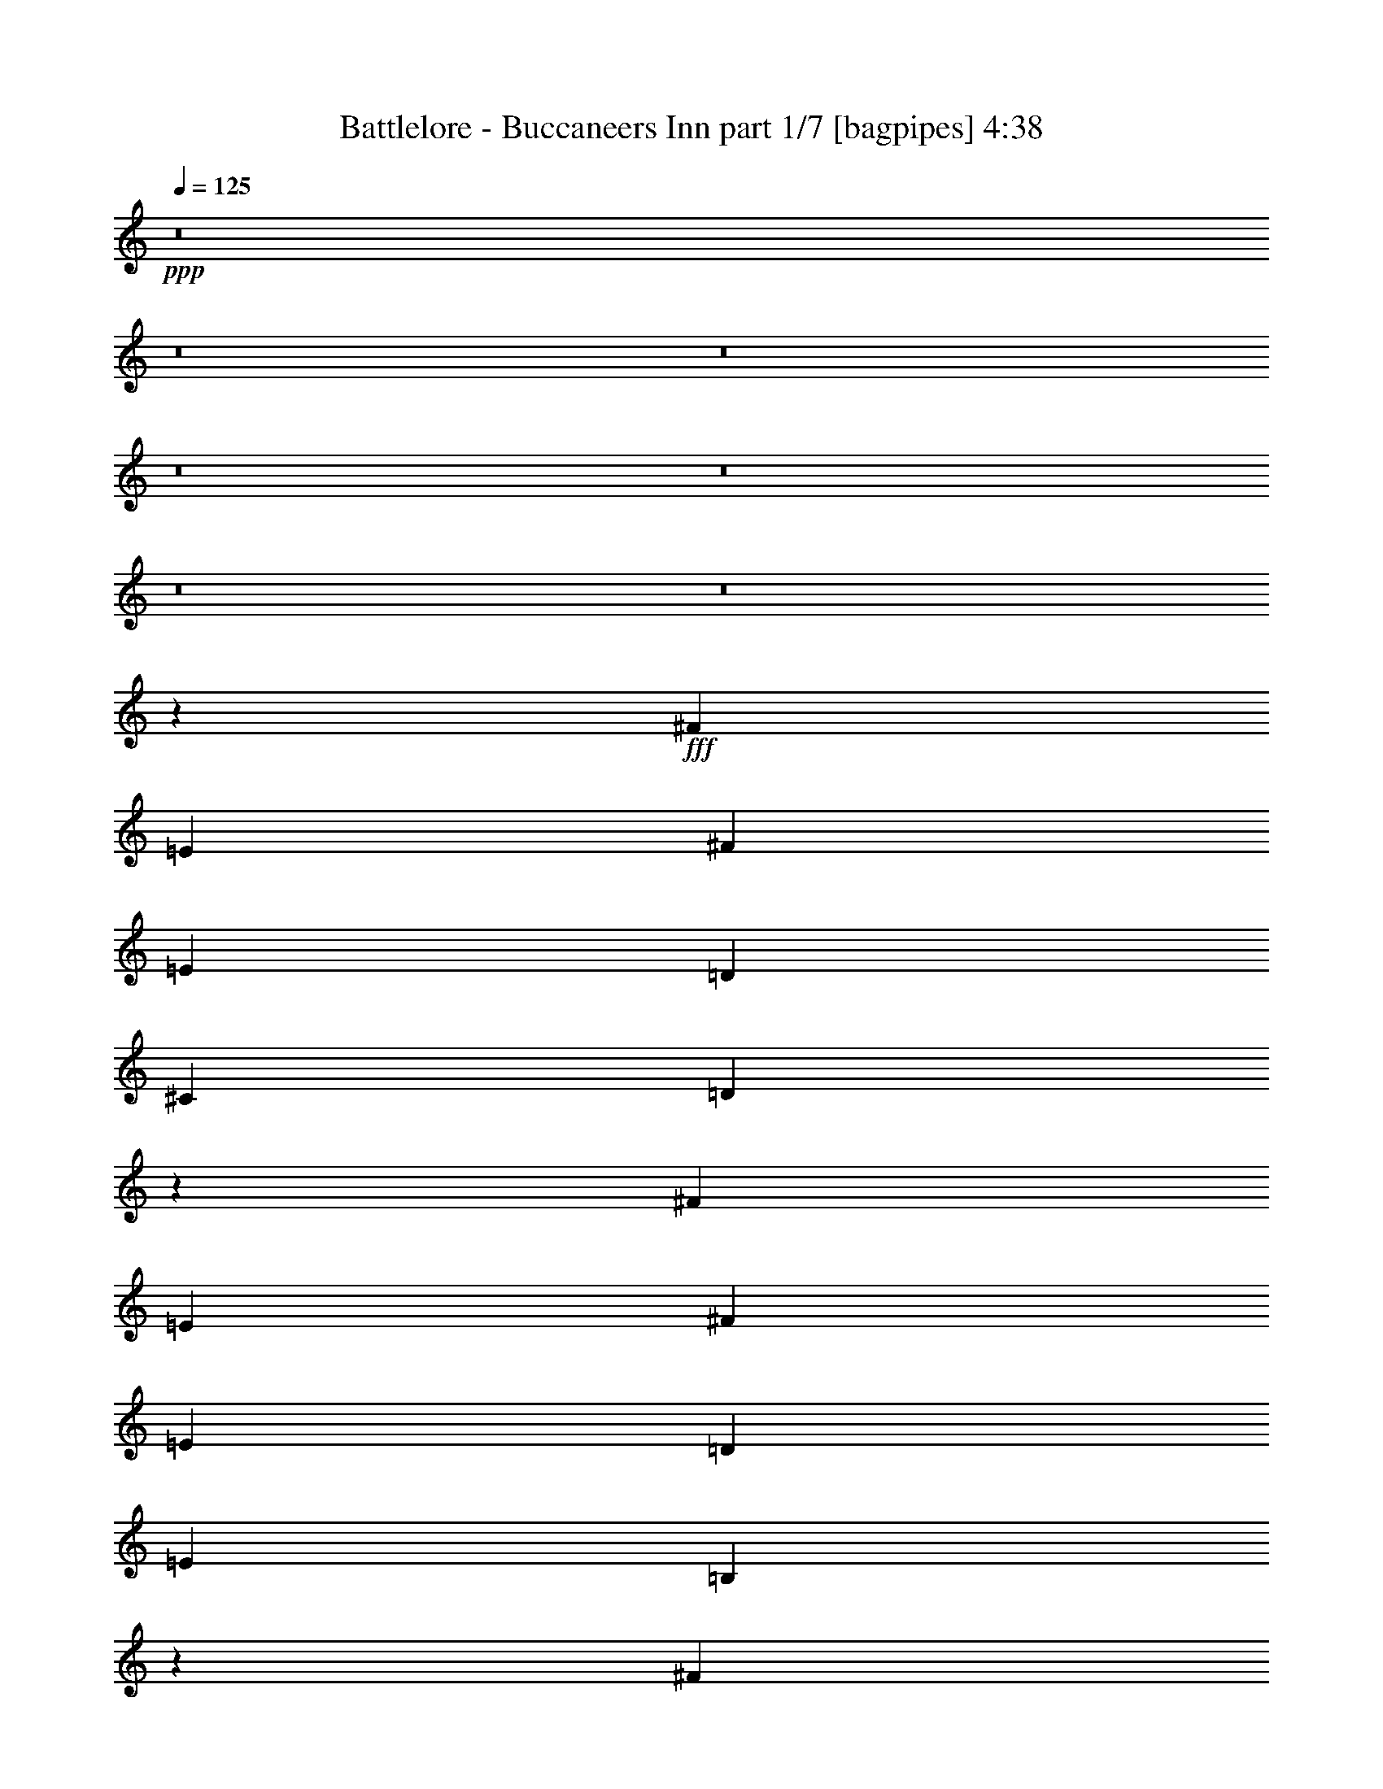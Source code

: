 % Produced with Bruzo's Transcoding Environment
% Transcribed by  Bruzo

X:1
T:  Battlelore - Buccaneers Inn part 1/7 [bagpipes] 4:38
Z: Transcribed with BruTE 64
L: 1/4
Q: 125
K: C
+ppp+
z8
z8
z8
z8
z8
z8
z8
z4069/8000
+fff+
[^F3463/8000]
[=E3463/8000]
[^F1731/4000]
[=E3463/8000]
[=D3463/8000]
[^C267/320]
[=D6971/4000]
z4243/2000
[^F1731/4000]
[=E3463/8000]
[^F3213/8000]
[=E1731/4000]
[=D3463/8000]
[=E277/320]
[=B,677/400]
z4281/2000
[^F3463/8000]
[=E1731/4000]
[^F3463/8000]
[=E3463/8000]
[=D1731/4000]
[^C1669/2000]
[=D13887/8000]
z8513/4000
[^F3463/8000]
[=E3463/8000]
[^F1731/4000]
[=E3463/8000]
[=D3213/8000]
[=E277/320]
[=B,2697/1600]
z17429/8000
[^F1731/4000]
[=E3213/8000]
[^F3463/8000]
[=E1731/4000]
[=D3463/8000]
[^C277/320]
[=D13583/8000]
z17081/8000
[^F3463/8000]
[=E1731/4000]
[^F3463/8000]
[=E3463/8000]
[=D1731/4000]
[=E1669/2000]
[=B,1393/800]
z16983/8000
[^F3463/8000]
[=E3463/8000]
[^F803/2000]
[=E3463/8000]
[=D3463/8000]
[^C277/320]
[=D1691/1000]
z8693/4000
[^F803/2000]
[=E3463/8000]
[^F3463/8000]
[=E1731/4000]
[=D3463/8000]
[=E267/320]
[=B,3469/2000]
z8519/4000
[^F3463/8000]
[=E1731/4000]
[^F3463/8000]
[=E3463/8000]
[=D803/2000]
[^C3463/4000]
[=D13973/8000]
z16941/8000
[^F1731/4000]
[=E3213/8000]
[^F1731/4000]
[=E3463/8000]
[=D3463/8000]
[=E277/320]
[=B,13571/8000]
z17093/8000
[=B,3463/8000]
[=B,1731/4000]
[=B,3463/8000]
[^C1731/4000]
[=D3463/8000]
[=E267/320]
[=B,13919/8000]
z3399/1600
[^F3463/8000]
[^F3463/8000]
[^F1731/4000]
[=A3213/8000]
[=E1731/4000]
[^F11971/4000]
z1711/800
[=B,3463/8000=D3463/8000]
[=B,3463/8000=D3463/8000]
[^C1731/4000=E1731/4000]
[=D3463/8000^F3463/8000]
[=E277/320=G277/320]
[=B,3/8=D3/8-]
[=A,147/320=D147/320]
[=B,10439/8000=D10439/8000]
z853/2000
[=B,3213/8000]
[^F277/320]
[^F3463/8000]
[^F1731/4000]
[^F3463/8000]
[=A3463/8000]
[=E803/2000]
[^F23887/8000]
z8
z8
z8
z8
z8
z8
z8
z8
z8
z8
z4921/1600
[^F2597/2000]
[=D2597/2000]
[^F267/320]
[=E2597/2000]
[=E5069/4000]
[^F3463/4000]
[=G2597/2000]
[=D10137/8000]
[^F3463/4000]
[=E13541/8000]
z1397/1600
[=D1731/4000]
[=E3463/8000]
[^F5069/4000]
[=D2597/2000]
[^F267/320]
[=E2597/2000]
[=E2597/2000]
[^F267/320]
[=G2597/2000]
[=D5069/4000]
[^F277/320]
[=E13487/8000]
z7039/8000
[=D3463/8000]
[=E3463/8000]
[^F5069/4000]
[=D2597/2000]
[^F277/320]
[=E5069/4000]
[=E2597/2000]
[^F267/320]
[=G2597/2000]
[=D2597/2000]
[^F267/320]
[=E3483/2000]
z3297/4000
[=D3463/8000]
[=E1731/4000]
[=E13481/8000]
z1397/800
[^F5069/4000]
[=D2597/2000]
[^F3463/4000]
[=E5069/4000]
[=E2597/2000]
[^F267/320]
[=G2597/2000]
[=D2597/2000]
[^F267/320]
[=E6963/4000]
z33/40
[=D3463/8000]
[=E1731/4000]
[^F2597/2000]
[=D5069/4000]
[^F277/320]
[=E3463/8000]
[=D267/320]
[^C3463/8000]
[=B,277/320]
[=B,3463/4000]
[=G1731/4000]
[^F267/320]
[=D2597/2000]
[^F3463/4000]
[=E13621/8000]
z8
z8
z8
z8
z8
z8
z8
z8
z8
z8
z8
z8
z8
z8
z8
z8
z8
z8
z8
z8
z1009/8000
[=B,3463/8000=D3463/8000]
[=B,3463/8000=D3463/8000]
[=B,1731/4000=D1731/4000]
[^C3213/8000=E3213/8000]
[=D1731/4000^F1731/4000]
[=E3463/4000=G3463/4000]
[=B,6751/4000=D6751/4000]
z4353/2000
[=D803/2000^F803/2000]
[=D3463/8000^F3463/8000]
[=D3463/8000^F3463/8000]
[^F1731/4000=A1731/4000]
[^C3463/8000=E3463/8000]
[=D961/320^F961/320]
z17027/8000
[=B,1731/4000=D1731/4000]
[=B,3463/8000=D3463/8000]
[^C3463/8000=E3463/8000]
[=D1731/4000^F1731/4000]
[=E267/320=G267/320]
[=B,7/16=D7/16-]
[=A,1713/4000=D1713/4000]
[=B,5011/4000=D5011/4000]
z1789/4000
[=B,3463/8000]
[=D277/320^F277/320]
[=D3463/8000^F3463/8000]
[=D3463/8000^F3463/8000]
[=D803/2000^F803/2000]
[^F3463/8000=A3463/8000]
[^C3463/8000=E3463/8000]
[=D2397/800^F2397/800]
z13619/8000
[=B,1731/4000=D1731/4000]
[=B,3463/8000=D3463/8000]
[=B,3463/8000=D3463/8000]
[^C1731/4000=E1731/4000]
[=D3463/8000^F3463/8000]
[=E267/320=G267/320]
[=B,13893/8000=D13893/8000]
z17021/8000
[=D3463/8000^F3463/8000]
[=D1731/4000^F1731/4000]
[=D3463/8000^F3463/8000]
[^F3213/8000=A3213/8000]
[^C1731/4000=E1731/4000]
[=D5979/2000^F5979/2000]
z8693/4000
[=B,3213/8000=D3213/8000]
[=B,1731/4000=D1731/4000]
[^C3463/8000=E3463/8000]
[=D3463/8000^F3463/8000]
[=E277/320=G277/320]
[=B,3/8=D3/8-]
[=A,147/320=D147/320]
[=B,10413/8000=D10413/8000]
z1719/4000
[=B,1731/4000]
[=D1669/2000^F1669/2000]
[=D1731/4000^F1731/4000]
[=D3463/8000^F3463/8000]
[=D3463/8000^F3463/8000]
[^F1731/4000=A1731/4000]
[^C3463/8000=E3463/8000]
[=D24111/8000^F24111/8000]
z6739/4000
[=B,3463/8000=D3463/8000]
[=B,1731/4000=D1731/4000]
[=B,3213/8000=D3213/8000]
[^C3463/8000=E3463/8000]
[=D1731/4000^F1731/4000]
[=E3463/4000=G3463/4000]
[=B,13533/8000=D13533/8000]
z869/400
[=D3213/8000^F3213/8000]
[=D3463/8000^F3463/8000]
[=D1731/4000^F1731/4000]
[^F3463/8000=A3463/8000]
[^C3463/8000=E3463/8000]
[=D3007/1000^F3007/1000]
z3399/1600
[=B,3463/8000=D3463/8000]
[=B,3463/8000=D3463/8000]
[^C1731/4000=E1731/4000]
[=D3213/8000^F3213/8000]
[=E277/320=G277/320]
[=B,7/16=D7/16-]
[=A,1713/4000=D1713/4000]
[=B,10053/8000=D10053/8000]
z3547/8000
[=B,3463/8000]
[=D277/320^F277/320]
[=D3463/8000^F3463/8000]
[=D803/2000^F803/2000]
[=D3463/8000^F3463/8000]
[^F3463/8000=A3463/8000]
[^C1731/4000=E1731/4000]
[=D12001/4000^F12001/4000]
z8
z8
z8
z8
z8
z11/8

X:2
T:  Battlelore - Buccaneers Inn part 2/7 [horn] 4:38
Z: Transcribed with BruTE 64
L: 1/4
Q: 125
K: C
+ppp+
z277/320
+f+
[=B,1669/2000^F1669/2000=B1669/2000]
[=B,1731/4000^F1731/4000=B1731/4000]
[=B,3463/8000^F3463/8000=B3463/8000]
[=B,3463/8000^F3463/8000=B3463/8000]
[=B,1731/4000^F1731/4000=B1731/4000]
[=B,3463/8000^F3463/8000=B3463/8000]
[=G,267/320=D267/320=G267/320]
[=G,3463/8000=D3463/8000=G3463/8000]
[=G,1731/4000=D1731/4000=G1731/4000]
[=A,3463/4000=E3463/4000=A3463/4000]
[=A,1731/4000=E1731/4000=A1731/4000]
[=A,3213/8000=E3213/8000=A3213/8000]
[=A,3463/8000=E3463/8000=A3463/8000]
[=B,277/320^F277/320=B277/320]
[=B,3463/8000^F3463/8000=B3463/8000]
[=B,1731/4000^F1731/4000=B1731/4000]
[=B,3463/8000^F3463/8000=B3463/8000]
[=B,3213/8000^F3213/8000=B3213/8000]
[=B,1731/4000^F1731/4000=B1731/4000]
[=G,277/320=D277/320=G277/320]
[=G,3463/8000=D3463/8000=G3463/8000]
[=G,3463/8000=D3463/8000=G3463/8000]
[=A,267/320=E267/320=A267/320]
[=A,3463/8000=E3463/8000=A3463/8000]
[^F,1731/4000^C1731/4000^F1731/4000]
[^F,3463/8000^C3463/8000^F3463/8000]
[=B,277/320^F277/320=B277/320]
[=B,3213/8000^F3213/8000=B3213/8000]
[=B,3463/8000^F3463/8000=B3463/8000]
[=B,1731/4000^F1731/4000=B1731/4000]
[=B,3463/8000^F3463/8000=B3463/8000]
[=B,3463/8000^F3463/8000=B3463/8000]
[=G,277/320=D277/320=G277/320]
[=G,803/2000=D803/2000=G803/2000]
[=G,3463/8000=D3463/8000=G3463/8000]
[=A,277/320=E277/320=A277/320]
[=A,3463/8000=E3463/8000=A3463/8000]
[=A,3463/8000=E3463/8000=A3463/8000]
[=A,1731/4000=E1731/4000=A1731/4000]
[=B,1669/2000^F1669/2000=B1669/2000]
[=B,1731/4000^F1731/4000=B1731/4000]
[=B,3463/8000^F3463/8000=B3463/8000]
[=B,3463/8000^F3463/8000=B3463/8000]
[=B,1731/4000^F1731/4000=B1731/4000]
[=B,3213/8000^F3213/8000=B3213/8000]
[=G,277/320=D277/320=G277/320]
[=G,3463/8000=D3463/8000=G3463/8000]
[=G,1731/4000=D1731/4000=G1731/4000]
[=A,3463/4000=E3463/4000=A3463/4000]
[=A,803/2000=E803/2000=A803/2000]
[^F,3463/8000^C3463/8000^F3463/8000]
[^F,3463/8000^C3463/8000^F3463/8000]
[=B,277/320^F277/320=B277/320]
[=B,3463/8000^F3463/8000=B3463/8000]
[=B,1731/4000^F1731/4000=B1731/4000]
[=B,3213/8000^F3213/8000=B3213/8000]
[=B,3463/8000^F3463/8000=B3463/8000]
[=B,1731/4000^F1731/4000=B1731/4000]
[=G,3463/4000=D3463/4000=G3463/4000]
[=G,1731/4000=D1731/4000=G1731/4000]
[=G,3213/8000=D3213/8000=G3213/8000]
[=A,277/320=E277/320=A277/320]
[=A,3463/8000=E3463/8000=A3463/8000]
[=A,1731/4000=E1731/4000=A1731/4000]
[=A,3463/8000=E3463/8000=A3463/8000]
[=B,267/320^F267/320=B267/320]
[=B,3463/8000^F3463/8000=B3463/8000]
[=B,3463/8000^F3463/8000=B3463/8000]
[=B,1731/4000^F1731/4000=B1731/4000]
[=B,3463/8000^F3463/8000=B3463/8000]
[=B,3463/8000^F3463/8000=B3463/8000]
[=G,267/320=D267/320=G267/320]
[=G,3463/8000=D3463/8000=G3463/8000]
[=G,1731/4000=D1731/4000=G1731/4000]
[=A,277/320=E277/320=A277/320]
[=A,3463/8000=E3463/8000=A3463/8000]
[^F,3463/8000^C3463/8000^F3463/8000]
[^F,803/2000^C803/2000^F803/2000]
[=B,3463/4000^F3463/4000=B3463/4000]
[=B,1731/4000^F1731/4000=B1731/4000]
[=B,3463/8000^F3463/8000=B3463/8000]
[=B,3463/8000^F3463/8000=B3463/8000]
[=B,803/2000^F803/2000=B803/2000]
[=B,3463/8000^F3463/8000=B3463/8000]
[=G,277/320=D277/320=G277/320]
[=G,3463/8000=D3463/8000=G3463/8000]
[=G,3463/8000=D3463/8000=G3463/8000]
[=A,267/320=E267/320=A267/320]
[=A,1731/4000=E1731/4000=A1731/4000]
[=A,3463/8000=E3463/8000=A3463/8000]
[=A,3463/8000=E3463/8000=A3463/8000]
[=B,277/320^F277/320=B277/320]
[=B,3463/8000^F3463/8000=B3463/8000]
[=B,803/2000^F803/2000=B803/2000]
[=B,3463/8000^F3463/8000=B3463/8000]
[=B,3463/8000^F3463/8000=B3463/8000]
[=B,1731/4000^F1731/4000=B1731/4000]
[=G,3463/4000=D3463/4000=G3463/4000]
[=G,803/2000=D803/2000=G803/2000]
[=G,3463/8000=D3463/8000=G3463/8000]
[=A,277/320=E277/320=A277/320]
[=A,3463/8000=E3463/8000=A3463/8000]
[^F,1731/4000^C1731/4000^F1731/4000]
[^F,3463/8000^C3463/8000^F3463/8000]
[^F,267/320=B,267/320]
[^F,/8=B,/8]
z2463/8000
[^F,/8=B,/8]
z2463/8000
[^F,201/1600=B,201/1600]
z2457/8000
[^F,1043/8000=B,1043/8000]
z121/400
[^F,27/200=B,27/200]
z2383/8000
[=D,1117/8000=A,1117/8000]
z419/1600
[=D,/8=A,/8]
z2463/8000
[=D,/8=A,/8]
z2463/8000
[=D,/8=A,/8]
z1231/4000
[=D,1017/8000=A,1017/8000]
z1223/4000
[=D,527/4000=A,527/4000]
z2409/8000
[=E,1091/8000=B,1091/8000]
z2121/8000
[=E,1379/8000=B,1379/8000]
z521/2000
[=E,/8=B,/8]
z1231/4000
[^F,/8=B,/8]
z2463/8000
[^F,/8=B,/8]
z2463/8000
[^F,257/2000=B,257/2000]
z1217/4000
[^F,533/4000=B,533/4000]
z2397/8000
[^F,1103/8000=B,1103/8000]
z211/800
[^F,139/800=B,139/800]
z259/1000
[^F,/8=B,/8]
z2463/8000
[=D,/8=A,/8]
z2463/8000
[=D,501/4000=A,501/4000]
z123/400
[=D,13/100=A,13/100]
z2423/8000
[=D,1077/8000=A,1077/8000]
z1193/4000
[=G,557/4000=D557/4000]
z1049/4000
[=G,/8=D/8]
z2463/8000
[=G,/8=D/8]
z2463/8000
[^F,/8^C/8]
z1231/4000
[^F,507/4000^C507/4000]
z2449/8000
[=B,1051/8000^F1051/8000]
z2411/8000
[=B,1089/8000^F1089/8000]
z531/2000
[=B,43/250^F43/250]
z2087/8000
[=B,/8^F/8]
z1231/4000
[=B,/8^F/8]
z2463/8000
[=B,/8^F/8]
z2463/8000
[=B,41/320^F41/320]
z2437/8000
[=D1063/8000=A1063/8000]
z3/10
[=G,11/80=D11/80]
z2113/8000
[=G,1387/8000=D1387/8000]
z83/320
[=G,/8=D/8]
z2463/8000
[=G,/8=D/8]
z2463/8000
[=G,/8=D/8]
z1231/4000
[=A,1037/8000=E1037/8000]
z1213/4000
[=A,537/4000=E537/4000]
z2389/8000
[=A,1111/8000=E1111/8000]
z2101/8000
[=B,/8^F/8]
z2463/8000
[=B,/8^F/8]
z1231/4000
[=B,/8^F/8]
z2463/8000
[=B,1011/8000^F1011/8000]
z613/2000
[=B,131/1000^F131/1000]
z1207/4000
[=B,543/4000^F543/4000]
z2377/8000
[=B,1123/8000^F1123/8000]
z209/800
[=D/8=A/8]
z1231/4000
[=D/8=A/8]
z2463/8000
[=D/8=A/8]
z2463/8000
[=D511/4000=A511/4000]
z61/200
[=G,53/400=D53/400]
z2403/8000
[=G,1097/8000=D1097/8000]
z529/2000
[=G,173/1000=D173/1000]
z1039/4000
[^F,/8^C/8]
z2463/8000
[^F,/8^C/8]
z2463/8000
[=B,/8^F/8]
z1231/4000
[=B,517/4000^F517/4000]
z2429/8000
[=B,1071/8000^F1071/8000]
z2391/8000
[=B,1109/8000^F1109/8000]
z263/1000
[=B,349/2000^F349/2000]
z2067/8000
[=B,/8^F/8]
z1231/4000
[=B,/8^F/8]
z2463/8000
[=D63/500=A63/500]
z491/1600
[=G,209/1600=D209/1600]
z2417/8000
[=G,1083/8000=D1083/8000]
z119/400
[=G,7/50=D7/50]
z2093/8000
[=G,/8=D/8]
z1231/4000
[=G,/8=D/8]
z2463/8000
[=A,/8=E/8]
z2463/8000
[=A,1019/8000=E1019/8000]
z2443/8000
[=A,1057/8000=E1057/8000]
z1203/4000
[=B,547/4000^F547/4000]
z1059/4000
[=B,691/4000^F691/4000]
z2081/8000
[=B,/8^F/8]
z2463/8000
[=B,/8^F/8]
z1231/4000
[=B,/8^F/8]
z2463/8000
[=B,1031/8000^F1031/8000]
z38/125
[=B,267/2000^F267/2000]
z1197/4000
[=D553/4000=A553/4000]
z2107/8000
[=D1393/8000=A1393/8000]
z207/800
[=D/8=A/8]
z1231/4000
[=D/8=A/8]
z2463/8000
[=G,201/1600=D201/1600]
z1229/4000
[=G,521/4000=D521/4000]
z121/400
[=G,27/200=D27/200]
z2383/8000
[^F,1117/8000^C1117/8000]
z131/500
[^F,/8^C/8]
z1231/4000
[=B,/8^F/8]
z2463/8000
[=B,/8^F/8]
z1231/4000
[=B,1017/8000^F1017/8000]
z1223/4000
[=B,527/4000^F527/4000]
z2409/8000
[=B,1091/8000^F1091/8000]
z2121/8000
[=B,1379/8000^F1379/8000]
z521/2000
[=B,/8^F/8]
z2463/8000
[=D/8=A/8]
z1231/4000
[=G,/8=D/8]
z2463/8000
[=G,257/2000=D257/2000]
z487/1600
[=G,213/1600=D213/1600]
z2397/8000
[=G,1103/8000=D1103/8000]
z211/800
[=G,139/800=D139/800]
z2073/8000
[=A,/8=E/8]
z1231/4000
[=A,/8=E/8]
z2463/8000
[=A,501/4000=E501/4000]
z2461/8000
[=B,1039/8000^F1039/8000]
z2423/8000
[=B,1077/8000^F1077/8000]
z1193/4000
[=B,557/4000^F557/4000]
z1049/4000
[=B,/8^F/8]
z2463/8000
[=B,/8^F/8]
z2463/8000
[=B,/8^F/8]
z1231/4000
[=B,507/4000^F507/4000]
z2449/8000
[=D1051/8000=A1051/8000]
z603/2000
[=D17/125=A17/125]
z531/2000
[=D43/250=A43/250]
z2087/8000
[=D/8=A/8]
z2463/8000
[=G,/8=D/8]
z1231/4000
[=G,/8=D/8]
z2463/8000
[=G,41/320=D41/320]
z1219/4000
[^F,531/4000^C531/4000]
z3/10
[^F,11/80^C11/80]
z2113/8000
[=B,1387/8000^F1387/8000]
z519/2000
[=B,/8^F/8]
z1231/4000
[=B,/8^F/8]
z2463/8000
[=B,/8^F/8]
z1231/4000
[=B,1037/8000^F1037/8000]
z1213/4000
[=B,537/4000^F537/4000]
z2389/8000
[=B,1111/8000^F1111/8000]
z2101/8000
[=D/8=A/8]
z2463/8000
[=G,/8=D/8]
z2463/8000
[=G,/8=D/8]
z1231/4000
[=G,1011/8000=D1011/8000]
z613/2000
[=G,131/1000=D131/1000]
z483/1600
[=G,217/1600=D217/1600]
z2377/8000
[=A,1123/8000=E1123/8000]
z209/800
[=A,/8=E/8]
z2463/8000
[=A,/8=E/8]
z1231/4000
[=B,/8^F/8]
z2463/8000
[=B,511/4000^F511/4000]
z2441/8000
[=B,1059/8000^F1059/8000]
z2403/8000
[=B,1097/8000^F1097/8000]
z529/2000
[=B,173/1000^F173/1000]
z1039/4000
[=B,/8^F/8]
z2463/8000
[=B,/8^F/8]
z2463/8000
[=D/8=A/8]
z1231/4000
[=D517/4000=A517/4000]
z2429/8000
[=D1071/8000=A1071/8000]
z299/1000
[=D277/2000=A277/2000]
z263/1000
[=G,349/2000=D349/2000]
z2067/8000
[=G,/8=D/8]
z2463/8000
[=G,/8=D/8]
z1231/4000
[^F,63/500^C63/500]
z491/1600
[^F,209/1600^C209/1600]
z1209/4000
[=B,267/320^F267/320=B267/320]
[=B,3463/8000^F3463/8000=B3463/8000]
[=B,1731/4000^F1731/4000=B1731/4000]
[=B,3463/8000^F3463/8000=B3463/8000]
[=B,1731/4000^F1731/4000=B1731/4000]
[=B,3463/8000^F3463/8000=B3463/8000]
[=G,267/320=D267/320=G267/320]
[=G,3463/8000=D3463/8000=G3463/8000]
[=G,3463/8000=D3463/8000=G3463/8000]
[=A,277/320=E277/320=A277/320]
[=A,3463/8000=E3463/8000=A3463/8000]
[=A,803/2000=E803/2000=A803/2000]
[=A,3463/8000=E3463/8000=A3463/8000]
[=B,277/320^F277/320=B277/320]
[=B,3463/8000^F3463/8000=B3463/8000]
[=B,3463/8000^F3463/8000=B3463/8000]
[=B,1731/4000^F1731/4000=B1731/4000]
[=B,3213/8000^F3213/8000=B3213/8000]
[=B,1731/4000^F1731/4000=B1731/4000]
[=G,3463/4000=D3463/4000=G3463/4000]
[=G,1731/4000=D1731/4000=G1731/4000]
[=G,3463/8000=D3463/8000=G3463/8000]
[=A,267/320=E267/320=A267/320]
[=A,3463/8000=E3463/8000=A3463/8000]
[^F,3463/8000^C3463/8000^F3463/8000]
[^F,1731/4000^C1731/4000^F1731/4000]
[=B,3463/4000^F3463/4000=B3463/4000]
[=B,803/2000^F803/2000=B803/2000]
[=B,3463/8000^F3463/8000=B3463/8000]
[=B,3463/8000^F3463/8000=B3463/8000]
[=B,1731/4000^F1731/4000=B1731/4000]
[=B,3463/8000^F3463/8000=B3463/8000]
[=G,277/320=D277/320=G277/320]
[=G,3213/8000=D3213/8000=G3213/8000]
[=G,1731/4000=D1731/4000=G1731/4000]
[=A,3463/4000=E3463/4000=A3463/4000]
[=A,1731/4000=E1731/4000=A1731/4000]
[=A,3463/8000=E3463/8000=A3463/8000]
[=A,3213/8000=E3213/8000=A3213/8000]
[=B,277/320^F277/320=B277/320]
[=B,3463/8000^F3463/8000=B3463/8000]
[=B,1731/4000^F1731/4000=B1731/4000]
[=B,3463/8000^F3463/8000=B3463/8000]
[=B,3463/8000^F3463/8000=B3463/8000]
[=B,803/2000^F803/2000=B803/2000]
[=G,277/320=D277/320=G277/320]
[=G,3463/8000=D3463/8000=G3463/8000]
[=G,3463/8000=D3463/8000=G3463/8000]
[=A,277/320=E277/320=A277/320]
[=A,3213/8000=E3213/8000=A3213/8000]
[^F,1731/4000^C1731/4000^F1731/4000]
[^F,3463/8000^C3463/8000^F3463/8000]
[=B,277/320^F277/320=B277/320]
[=B,3463/8000^F3463/8000=B3463/8000]
[=B,3463/8000^F3463/8000=B3463/8000]
[=B,803/2000^F803/2000=B803/2000]
[=B,3463/8000^F3463/8000=B3463/8000]
[=B,3463/8000^F3463/8000=B3463/8000]
[=G,277/320=D277/320=G277/320]
[=G,1731/4000=D1731/4000=G1731/4000]
[=G,3213/8000=D3213/8000=G3213/8000]
[=A,277/320=E277/320=A277/320]
[=A,3463/8000=E3463/8000=A3463/8000]
[=A,3463/8000=E3463/8000=A3463/8000]
[=A,1731/4000=E1731/4000=A1731/4000]
[=B,1669/2000^F1669/2000=B1669/2000]
[=B,1731/4000^F1731/4000=B1731/4000]
[=B,3463/8000^F3463/8000=B3463/8000]
[=B,3463/8000^F3463/8000=B3463/8000]
[=B,1731/4000^F1731/4000=B1731/4000]
[=B,3463/8000^F3463/8000=B3463/8000]
[=G,267/320=D267/320=G267/320]
[=G,3463/8000=D3463/8000=G3463/8000]
[=G,1731/4000=D1731/4000=G1731/4000]
[=A,3463/4000=E3463/4000=A3463/4000]
[=A,1731/4000=E1731/4000=A1731/4000]
[^F,3213/8000^C3213/8000^F3213/8000]
[^F,3463/8000^C3463/8000^F3463/8000]
[=B,277/320^F277/320=B277/320]
[=B,3463/8000^F3463/8000=B3463/8000]
[=B,1731/4000^F1731/4000=B1731/4000]
[=B,3463/8000^F3463/8000=B3463/8000]
[=B,3213/8000^F3213/8000=B3213/8000]
[=B,1731/4000^F1731/4000=B1731/4000]
[=G,3463/4000=D3463/4000=G3463/4000]
[=G,1731/4000=D1731/4000=G1731/4000]
[=G,3463/8000=D3463/8000=G3463/8000]
[=A,267/320=E267/320=A267/320]
[=A,3463/8000=E3463/8000=A3463/8000]
[=A,1731/4000=E1731/4000=A1731/4000]
[=A,3463/8000=E3463/8000=A3463/8000]
[=B,277/320^F277/320=B277/320]
[=B,3213/8000^F3213/8000=B3213/8000]
[=B,3463/8000^F3463/8000=B3463/8000]
[=B,1731/4000^F1731/4000=B1731/4000]
[=B,3463/8000^F3463/8000=B3463/8000]
[=B,3463/8000^F3463/8000=B3463/8000]
[=G,277/320=D277/320=G277/320]
[=G,3213/8000=D3213/8000=G3213/8000]
[=G,1731/4000=D1731/4000=G1731/4000]
[=A,277/320=E277/320=A277/320]
[=A,3463/8000=E3463/8000=A3463/8000]
[^F,3463/8000^C3463/8000^F3463/8000]
[^F,1731/4000^C1731/4000^F1731/4000]
[=B,1669/2000^F1669/2000=B1669/2000]
[=B,/8^F/8]
z1231/4000
[=B,/8^F/8]
z2463/8000
[=B,1013/8000^F1013/8000]
z49/160
[=B,21/160^F21/160]
z603/2000
[=B,17/125^F17/125]
z17/64
[=D11/64=A11/64]
z261/1000
[=G,/8=D/8]
z1231/4000
[=G,/8=D/8]
z2463/8000
[=G,/8=D/8]
z2463/8000
[=G,16/125=D16/125]
z1219/4000
[=G,531/4000=D531/4000]
z2401/8000
[=A,1099/8000=E1099/8000]
z2113/8000
[=A,1387/8000=E1387/8000]
z519/2000
[=A,/8=E/8]
z2463/8000
[=B,/8^F/8]
z1231/4000
[=B,/8^F/8]
z2463/8000
[=B,259/2000^F259/2000]
z2427/8000
[=B,1073/8000^F1073/8000]
z2389/8000
[=B,1111/8000^F1111/8000]
z1051/4000
[=B,/8^F/8]
z2463/8000
[=B,/8^F/8]
z1231/4000
[=D/8=A/8]
z2463/8000
[=D101/800=A101/800]
z2453/8000
[=D1047/8000=A1047/8000]
z483/1600
[=D217/1600=A217/1600]
z1189/4000
[=G,561/4000=D561/4000]
z2091/8000
[=G,/8=D/8]
z1231/4000
[=G,/8=D/8]
z2463/8000
[^F,/8^C/8]
z1231/4000
[^F,511/4000^C511/4000]
z2441/8000
[=B,1059/8000^F1059/8000]
z601/2000
[=B,137/1000^F137/1000]
z529/2000
[=B,173/1000^F173/1000]
z2079/8000
[=B,/8^F/8]
z2463/8000
[=B,/8^F/8]
z1231/4000
[=B,/8^F/8]
z2463/8000
[=B,1033/8000^F1033/8000]
z243/800
[=D107/800=A107/800]
z299/1000
[=G,277/2000=D277/2000]
z421/1600
[=G,279/1600=D279/1600]
z517/2000
[=G,/8=D/8]
z1231/4000
[=G,/8=D/8]
z2463/8000
[=G,1007/8000=D1007/8000]
z307/1000
[=A,261/2000=E261/2000]
z1209/4000
[=A,541/4000=E541/4000]
z2381/8000
[=A,1119/8000=E1119/8000]
z2093/8000
[=B,/8^F/8]
z2463/8000
[=B,/8^F/8]
z2463/8000
[=B,/8^F/8]
z1231/4000
[=B,1019/8000^F1019/8000]
z611/2000
[=B,33/250^F33/250]
z2407/8000
[=B,1093/8000^F1093/8000]
z2119/8000
[=B,1381/8000^F1381/8000]
z1041/4000
[=D/8=A/8]
z2463/8000
[=D/8=A/8]
z1231/4000
[=D/8=A/8]
z2463/8000
[=D103/800=A103/800]
z2433/8000
[=G,1067/8000=D1067/8000]
z479/1600
[=G,221/1600=D221/1600]
z527/2000
[=G,87/500=D87/500]
z2071/8000
[^F,/8^C/8]
z1231/4000
[^F,/8^C/8]
z2463/8000
[=B,/8^F/8-]
[^F1231/4000]
[=B,/8^F/8-]
[^F2463/8000]
[=B,3463/8000^F3463/8000=B3463/8000]
[=B,/8^F/8-]
[^F553/2000]
[=B,3463/8000^F3463/8000=B3463/8000]
[=B,/8^F/8-]
[^F2463/8000]
[=B,/8^F/8-]
[^F1231/4000]
[=A,3463/8000=D3463/8000=A3463/8000]
[=A,1053/8000=D1053/8000=A1053/8000]
z241/800
[=A,109/800=D109/800=A109/800]
z1061/4000
[=A,689/4000=D689/4000=A689/4000]
z417/1600
[=A,/8=D/8=A/8]
z2463/8000
[=A,/8=D/8=A/8]
z1231/4000
[=B,/8=E/8=B/8]
z2463/8000
[=B,1027/8000=E1027/8000=B1027/8000]
z609/2000
[=B,133/1000=E133/1000=B133/1000]
z1199/4000
[=B,551/4000^F551/4000]
z2111/8000
[=B,1389/8000^F1389/8000]
z2073/8000
[=B,3463/8000^F3463/8000=B3463/8000]
[=B,/8^F/8-]
[^F2463/8000]
[=B,1731/4000^F1731/4000=B1731/4000]
[=B,/8^F/8-]
[^F2463/8000]
[=B,/8^F/8-]
[^F2463/8000]
[=A,803/2000=D803/2000=A803/2000]
[=A,/8=D/8=A/8]
z2463/8000
[=A,/8=D/8=A/8]
z2463/8000
[=A,/8=D/8=A/8]
z1231/4000
[=G,1013/8000=D1013/8000]
z49/160
[=G,21/160=D21/160]
z2413/8000
[=G,1087/8000=D1087/8000]
z19/64
[^F,9/64^C9/64]
z261/1000
[^F,/8^C/8]
z2463/8000
[^F,/8=B,/8]
z1231/4000
[^F,/8=B,/8]
z2463/8000
[^F,1731/4000=B,1731/4000]
[^F,531/4000=B,531/4000]
z2401/8000
[^F,3213/8000=B,3213/8000]
[^F,693/4000=B,693/4000]
z519/2000
[^F,/8=B,/8]
z2463/8000
[=D,3463/8000=A,3463/8000=D3463/8000]
[=D,/8=A,/8]
z1231/4000
[=D,259/2000=A,259/2000]
z2427/8000
[=D,1073/8000=A,1073/8000]
z239/800
[=D,111/800=A,111/800]
z1051/4000
[=D,/8=A,/8]
z2463/8000
[=E,/8=B,/8]
z2463/8000
[=E,/8=B,/8]
z1231/4000
[=E,101/800=B,101/800]
z2453/8000
[^F,1047/8000=B,1047/8000]
z151/500
[^F,271/2000=B,271/2000]
z1189/4000
[^F,3213/8000=B,3213/8000]
[^F,/8=B,/8]
z1231/4000
[^F,3463/8000=B,3463/8000]
[^F,/8=B,/8]
z2463/8000
[^F,1021/8000=B,1021/8000]
z2441/8000
[=D,3463/8000=A,3463/8000=D3463/8000]
[=D,137/1000=A,137/1000]
z2117/8000
[=D,1383/8000=A,1383/8000]
z2079/8000
[=D,/8=A,/8]
z2463/8000
[=G,/8=D/8]
z2463/8000
[=G,/8=D/8]
z1231/4000
[=G,1033/8000=D1033/8000]
z243/800
[^F,107/800^C107/800]
z2393/8000
[^F,1107/8000^C1107/8000]
z421/1600
[=B,5319/8000^F5319/8000=B5319/8000]
[=B,1607/8000^F1607/8000=B1607/8000]
[=B,1731/4000^F1731/4000=B1731/4000]
[=B,5069/8000^F5069/8000=B5069/8000]
[=B,29/125^F29/125=B29/125]
[=B,3463/8000^F3463/8000=B3463/8000]
[=B,3213/8000^F3213/8000=B3213/8000]
[=A,1731/4000=E1731/4000=A1731/4000]
[=A,5319/8000=E5319/8000=A5319/8000]
[=A,1607/8000=E1607/8000=A1607/8000]
[=A,1731/4000=E1731/4000=A1731/4000]
[=B,5069/8000=E5069/8000]
[=B,1607/8000=E1607/8000]
[=B,1731/4000=E1731/4000]
[=B,3463/8000=E3463/8000]
[^F,3463/8000^C3463/8000^F3463/8000]
[=G,5069/8000=D5069/8000=G5069/8000]
[=G,29/125=D29/125=G29/125]
[=G,3463/8000=D3463/8000=G3463/8000]
[=G,1267/2000=D1267/2000=G1267/2000]
[=G,1607/8000=D1607/8000=G1607/8000]
[=G,1731/4000=D1731/4000=G1731/4000]
[=G,3463/8000=D3463/8000=G3463/8000]
[^F,3463/8000^C3463/8000^F3463/8000]
[=B,5069/8000=E5069/8000]
[=B,29/125=E29/125]
[=B,3213/8000=E3213/8000]
[=A,5319/8000=E5319/8000=A5319/8000]
[=A,803/4000=E803/4000=A803/4000]
[=A,3463/8000=E3463/8000=A3463/8000]
[=A,1731/4000=E1731/4000=A1731/4000]
[=A,3463/8000=E3463/8000=A3463/8000]
[=B,5069/8000^F5069/8000=B5069/8000]
[=B,803/4000^F803/4000=B803/4000]
[=B,3463/8000^F3463/8000=B3463/8000]
[=B,5069/8000^F5069/8000=B5069/8000]
[=B,29/125^F29/125=B29/125]
[=B,3463/8000^F3463/8000=B3463/8000]
[=B,1731/4000^F1731/4000=B1731/4000]
[=A,3213/8000=E3213/8000=A3213/8000]
[=A,5319/8000=E5319/8000=A5319/8000]
[=A,803/4000=E803/4000=A803/4000]
[=A,3463/8000=E3463/8000=A3463/8000]
[=B,5069/8000=E5069/8000]
[=B,29/125=E29/125]
[=B,3463/8000=E3463/8000]
[=B,3213/8000=E3213/8000]
[^F,1731/4000^C1731/4000^F1731/4000]
[=G,5319/8000=D5319/8000=G5319/8000]
[=G,1607/8000=D1607/8000=G1607/8000]
[=G,1731/4000=D1731/4000=G1731/4000]
[=G,5069/8000=D5069/8000=G5069/8000]
[=G,1857/8000=D1857/8000=G1857/8000]
[=G,803/2000=D803/2000=G803/2000]
[=G,3463/8000=D3463/8000=G3463/8000]
[^F,1731/4000^C1731/4000^F1731/4000]
[=B,5069/8000=E5069/8000]
[=B,1857/8000=E1857/8000]
[=B,1731/4000=E1731/4000]
[=A,5069/8000=E5069/8000=A5069/8000]
[=A,1607/8000=E1607/8000=A1607/8000]
[=A,1731/4000=E1731/4000=A1731/4000]
[=A,3463/8000=E3463/8000=A3463/8000]
[=A,3463/8000=E3463/8000=A3463/8000]
[=B,5069/8000^F5069/8000=B5069/8000]
[=B,29/125^F29/125=B29/125]
[=B,3213/8000^F3213/8000=B3213/8000]
[=B,5319/8000^F5319/8000=B5319/8000]
[=B,803/4000^F803/4000=B803/4000]
[=B,3463/8000^F3463/8000=B3463/8000]
[=B,1731/4000^F1731/4000=B1731/4000]
[=A,3463/8000=E3463/8000=A3463/8000]
[=A,5069/8000=E5069/8000=A5069/8000]
[=A,803/4000=E803/4000=A803/4000]
[=A,3463/8000=E3463/8000=A3463/8000]
[=B,5069/8000=E5069/8000]
[=B,29/125=E29/125]
[=B,3463/8000=E3463/8000]
[=B,1731/4000=E1731/4000]
[^F,3213/8000^C3213/8000^F3213/8000]
[=G,5319/8000=D5319/8000=G5319/8000]
[=G,803/4000=D803/4000=G803/4000]
[=G,3463/8000=D3463/8000=G3463/8000]
[=G,5069/8000=D5069/8000=G5069/8000]
[=G,29/125=D29/125=G29/125]
[=G,3463/8000=D3463/8000=G3463/8000]
[=G,803/2000=D803/2000=G803/2000]
[^F,3463/8000^C3463/8000^F3463/8000]
[=B,5319/8000=E5319/8000]
[=B,803/4000=E803/4000]
[=B,3463/8000=E3463/8000]
[=A,5069/8000=E5069/8000=A5069/8000]
[=A,29/125=E29/125=A29/125]
[=A,3213/8000=E3213/8000=A3213/8000]
[=A,3463/8000=E3463/8000=A3463/8000]
[=A,1731/4000=E1731/4000=A1731/4000]
[=B,5069/8000=E5069/8000]
[=B,1857/8000=E1857/8000]
[=B,1731/4000=E1731/4000]
[=A,5069/8000=D5069/8000]
[=A,1607/8000=D1607/8000]
[=A,1731/4000=D1731/4000]
[=G,3463/8000=D3463/8000=G3463/8000]
[=G,1731/4000=D1731/4000=G1731/4000]
[=B,5069/8000^F5069/8000=B5069/8000]
[=B,1857/8000^F1857/8000=B1857/8000]
[=B,803/2000^F803/2000=B803/2000]
[=B,5319/8000^F5319/8000=B5319/8000]
[=B,1607/8000^F1607/8000=B1607/8000]
[=B,1731/4000^F1731/4000=B1731/4000]
[=B,3463/8000^F3463/8000=B3463/8000]
[=A,3463/8000=E3463/8000=A3463/8000]
[=A,5069/8000=E5069/8000=A5069/8000]
[=A,803/4000=E803/4000=A803/4000]
[=A,3463/8000=E3463/8000=A3463/8000]
[=E,5319/8000=B,5319/8000=E5319/8000]
[=E,803/4000=B,803/4000=E803/4000]
[=E,3463/8000=B,3463/8000=E3463/8000]
[=E,1731/4000=B,1731/4000=E1731/4000]
[^F,3213/8000^C3213/8000^F3213/8000]
[=G,5319/8000=D5319/8000=G5319/8000]
[=G,803/4000=D803/4000=G803/4000]
[=G,3463/8000=D3463/8000=G3463/8000]
[=G,5069/8000=D5069/8000=G5069/8000]
[=G,29/125=D29/125=G29/125]
[=G,3463/8000=D3463/8000=G3463/8000]
[=G,803/2000=D803/2000=G803/2000]
[^F,3463/8000^C3463/8000^F3463/8000]
[=E,5319/8000=B,5319/8000=E5319/8000]
[=E,803/4000=B,803/4000=E803/4000]
[=E,3463/8000=B,3463/8000=E3463/8000]
[=A,5069/8000=E5069/8000=A5069/8000]
[=A,29/125=E29/125=A29/125]
[=A,3213/8000=E3213/8000=A3213/8000]
[=A,3463/8000=E3463/8000=A3463/8000]
[=A,1731/4000=E1731/4000=A1731/4000]
[=B,5069/8000^F5069/8000=B5069/8000]
[=B,29/125^F29/125=B29/125]
[=B,3463/8000^F3463/8000=B3463/8000]
[=B,5069/8000^F5069/8000=B5069/8000]
[=B,803/4000^F803/4000=B803/4000]
[=B,3463/8000^F3463/8000=B3463/8000]
[=B,3463/8000^F3463/8000=B3463/8000]
[=A,1731/4000=E1731/4000=A1731/4000]
[=A,5069/8000=E5069/8000=A5069/8000]
[=A,1857/8000=E1857/8000=A1857/8000]
[=A,803/2000=E803/2000=A803/2000]
[=E,5319/8000=B,5319/8000=E5319/8000]
[=E,1607/8000=B,1607/8000=E1607/8000]
[=E,1731/4000=B,1731/4000=E1731/4000]
[=E,3463/8000=B,3463/8000=E3463/8000]
[^F,3463/8000^C3463/8000^F3463/8000]
[=G,5069/8000=D5069/8000=G5069/8000]
[=G,803/4000=D803/4000=G803/4000]
[=G,1731/4000=D1731/4000=G1731/4000]
[=G,5319/8000=D5319/8000=G5319/8000]
[=G,1607/8000=D1607/8000=G1607/8000]
[=G,1731/4000=D1731/4000=G1731/4000]
[=G,3463/8000=D3463/8000=G3463/8000]
[^F,3463/8000^C3463/8000^F3463/8000]
[=E,5069/8000=B,5069/8000=E5069/8000]
[=E,803/4000=B,803/4000=E803/4000]
[=E,3463/8000=B,3463/8000=E3463/8000]
[=D,5069/8000=A,5069/8000=D5069/8000]
[=D,29/125=A,29/125=D29/125]
[=D,3463/8000=A,3463/8000=D3463/8000]
[=G,803/2000=D803/2000=G803/2000]
[=G,3463/8000=D3463/8000=G3463/8000]
[=B,5319/8000^F5319/8000=B5319/8000]
[=B,803/4000^F803/4000=B803/4000]
[=B,3463/8000^F3463/8000=B3463/8000]
[=G,5069/8000=D5069/8000=G5069/8000]
[=G,29/125=D29/125=G29/125]
[=G,3213/8000=D3213/8000=G3213/8000]
[=G,1731/4000=D1731/4000=G1731/4000]
[=G,3463/8000=D3463/8000=G3463/8000]
[=A,5069/8000=E5069/8000=A5069/8000]
[=A,29/125=E29/125=A29/125]
[=A,3463/8000=E3463/8000=A3463/8000]
[=E,5069/8000=B,5069/8000=E5069/8000]
[=E,803/4000=B,803/4000=E803/4000]
[=E,3463/8000=B,3463/8000=E3463/8000]
[=E,3463/8000=B,3463/8000=E3463/8000]
[=E,1731/4000=B,1731/4000=E1731/4000]
[=B,5069/8000^F5069/8000=B5069/8000]
[=B,1857/8000^F1857/8000=B1857/8000]
[=B,803/2000^F803/2000=B803/2000]
[=G,5319/8000=D5319/8000=G5319/8000]
[=G,803/4000=D803/4000=G803/4000]
[=G,3463/8000=D3463/8000=G3463/8000]
[=G,3463/8000=D3463/8000=G3463/8000]
[=G,1731/4000=D1731/4000=G1731/4000]
[=E,1669/2000=B,1669/2000=E1669/2000]
[^F,1731/4000^C1731/4000^F1731/4000]
[=G,5319/8000=D5319/8000=G5319/8000]
[=G,1607/8000=D1607/8000=G1607/8000]
[=G,1731/4000=D1731/4000=G1731/4000]
[=G,3463/8000=D3463/8000=G3463/8000]
[=G,3463/8000=D3463/8000=G3463/8000]
[=B,5069/8000^F5069/8000=B5069/8000]
[=B,803/4000^F803/4000=B803/4000]
[=B,3463/8000^F3463/8000=B3463/8000]
[=G,5069/8000=D5069/8000=G5069/8000]
[=G,29/125=D29/125=G29/125]
[=G,1731/4000=D1731/4000=G1731/4000]
[=G,3213/8000=D3213/8000=G3213/8000]
[=G,3463/8000=D3463/8000=G3463/8000]
[=A,5319/8000=E5319/8000=A5319/8000]
[=A,803/4000=E803/4000=A803/4000]
[=A,3463/8000=E3463/8000=A3463/8000]
[=E,5069/8000=B,5069/8000=E5069/8000]
[=E,29/125=B,29/125=E29/125]
[=E,3213/8000=B,3213/8000=E3213/8000]
[=E,1731/4000=B,1731/4000=E1731/4000]
[=E,3463/8000=B,3463/8000=E3463/8000]
[=B,5069/8000^F5069/8000=B5069/8000]
[=B,29/125^F29/125=B29/125]
[=B,3463/8000^F3463/8000=B3463/8000]
[=G,5069/8000=D5069/8000=G5069/8000]
[=G,803/4000=D803/4000=G803/4000]
[=G,3463/8000=D3463/8000=G3463/8000]
[=G,1731/4000=D1731/4000=G1731/4000]
[=G,3463/8000=D3463/8000=G3463/8000]
[=E,5069/8000=B,5069/8000=E5069/8000]
[=E,29/125=B,29/125=E29/125]
[=E,3463/8000=B,3463/8000=E3463/8000]
[=D,5069/8000=A,5069/8000=D5069/8000]
[=D,803/4000=A,803/4000=D803/4000]
[=D,3463/8000=A,3463/8000=D3463/8000]
[=G,3463/8000=D3463/8000=G3463/8000]
[=G,1731/4000=D1731/4000=G1731/4000]
[=B,5069/8000^F5069/8000=B5069/8000]
[=B,1607/8000^F1607/8000=B1607/8000]
[=B,1731/4000^F1731/4000=B1731/4000]
[=G,5319/8000=D5319/8000=G5319/8000]
[=G,1607/8000=D1607/8000=G1607/8000]
[=G,1731/4000=D1731/4000=G1731/4000]
[=G,3463/8000=D3463/8000=G3463/8000]
[=G,1731/4000=D1731/4000=G1731/4000]
[=A,5069/8000=E5069/8000=A5069/8000]
[=A,1607/8000=E1607/8000=A1607/8000]
[=A,1731/4000=E1731/4000=A1731/4000]
[=E,5069/8000=B,5069/8000=E5069/8000]
[=E,1857/8000=B,1857/8000=E1857/8000]
[=E,1731/4000=B,1731/4000=E1731/4000]
[=E,3463/8000=B,3463/8000=E3463/8000]
[=E,3213/8000=B,3213/8000=E3213/8000]
[=B,5319/8000^F5319/8000=B5319/8000]
[=B,803/4000^F803/4000=B803/4000]
[=B,3463/8000^F3463/8000=B3463/8000]
[=G,5069/8000=D5069/8000=G5069/8000]
[=G,29/125=D29/125=G29/125]
[=G,3213/8000=D3213/8000=G3213/8000]
[=G,1731/4000=D1731/4000=G1731/4000]
[=G,3463/8000=D3463/8000=G3463/8000]
[=E,277/320=B,277/320=E277/320]
[^F,3463/8000^C3463/8000^F3463/8000]
[=G,5069/8000=D5069/8000=G5069/8000]
[=G,803/4000=D803/4000=G803/4000]
[=G,3463/8000=D3463/8000=G3463/8000]
[=G,1731/4000=D1731/4000=G1731/4000]
[=G,3463/8000=D3463/8000=G3463/8000]
[=B,5069/8000^F5069/8000=B5069/8000]
[=B,29/125^F29/125=B29/125]
[=B,3463/8000^F3463/8000=B3463/8000]
[=G,5069/8000=D5069/8000=G5069/8000]
[=G,803/4000=D803/4000=G803/4000]
[=G,3463/8000=D3463/8000=G3463/8000]
[=G,3463/8000=D3463/8000=G3463/8000]
[=G,1731/4000=D1731/4000=G1731/4000]
[=A,5069/8000=E5069/8000=A5069/8000]
[=A,803/4000=E803/4000=A803/4000]
[=A,3463/8000=E3463/8000=A3463/8000]
[=E,5319/8000=B,5319/8000=E5319/8000]
[=E,803/4000=B,803/4000=E803/4000]
[=E,3463/8000=B,3463/8000=E3463/8000]
[=E,3463/8000=B,3463/8000=E3463/8000]
[=E,1731/4000=B,1731/4000=E1731/4000]
[=B,5069/8000^F5069/8000=B5069/8000]
[=B,1607/8000^F1607/8000=B1607/8000]
[=B,1731/4000^F1731/4000=B1731/4000]
[=G,5069/8000=D5069/8000=G5069/8000]
[=G,1857/8000=D1857/8000=G1857/8000]
[=G,1731/4000=D1731/4000=G1731/4000]
[=G,3463/8000=D3463/8000=G3463/8000]
[=G,3213/8000=D3213/8000=G3213/8000]
[=E,2659/4000=B,2659/4000=E2659/4000]
[=E,1607/8000=B,1607/8000=E1607/8000]
[=E,1731/4000=B,1731/4000=E1731/4000]
[=D,5069/8000=A,5069/8000=D5069/8000]
[=D,1857/8000=A,1857/8000=D1857/8000]
[=D,803/2000=A,803/2000=D803/2000]
[=G,3463/8000=D3463/8000=G3463/8000]
[=G,3463/8000=D3463/8000=G3463/8000]
[=B,5069/8000^F5069/8000=B5069/8000]
[=B,29/125^F29/125=B29/125]
[=B,3463/8000^F3463/8000=B3463/8000]
[=G,5069/8000=D5069/8000=G5069/8000]
[=G,803/4000=D803/4000=G803/4000]
[=G,3463/8000=D3463/8000=G3463/8000]
[=G,1731/4000=D1731/4000=G1731/4000]
[=G,3463/8000=D3463/8000=G3463/8000]
[=A,5069/8000=E5069/8000=A5069/8000]
[=A,29/125=E29/125=A29/125]
[=A,3463/8000=E3463/8000=A3463/8000]
[=E,5069/8000=B,5069/8000=E5069/8000]
[=E,803/4000=B,803/4000=E803/4000]
[=E,3463/8000=B,3463/8000=E3463/8000]
[=E,1731/4000=B,1731/4000=E1731/4000]
[=E,3463/8000=B,3463/8000=E3463/8000]
[=B,5069/8000^F5069/8000=B5069/8000]
[=B,29/125^F29/125=B29/125]
[=B,3213/8000^F3213/8000=B3213/8000]
[=G,5319/8000=D5319/8000=G5319/8000]
[=G,803/4000=D803/4000=G803/4000]
[=G,3463/8000=D3463/8000=G3463/8000]
[=G,3463/8000=D3463/8000=G3463/8000]
[=G,1731/4000=D1731/4000=G1731/4000]
[=E,1669/2000=B,1669/2000=E1669/2000]
[^F,1731/4000^C1731/4000^F1731/4000]
[=G,5069/8000=D5069/8000=G5069/8000]
[=G,29/125=D29/125=G29/125]
[=G,3463/8000=D3463/8000=G3463/8000]
[=G,3463/8000=D3463/8000=G3463/8000]
[=G,803/2000=D803/2000=G803/2000]
[=B,5319/8000^F5319/8000=B5319/8000]
[=B,1607/8000^F1607/8000=B1607/8000]
[=B,1731/4000^F1731/4000=B1731/4000]
[=G,5069/8000=D5069/8000=G5069/8000]
[=G,1857/8000=D1857/8000=G1857/8000]
[=G,1731/4000=D1731/4000=G1731/4000]
[=G,3213/8000=D3213/8000=G3213/8000]
[=G,3463/8000=D3463/8000=G3463/8000]
[=A,5069/8000=E5069/8000=A5069/8000]
[=A,29/125=E29/125=A29/125]
[=A,3463/8000=E3463/8000=A3463/8000]
[=E,1267/2000=B,1267/2000=E1267/2000]
[=E,1607/8000=B,1607/8000=E1607/8000]
[=E,1731/4000=B,1731/4000=E1731/4000]
[=E,3463/8000=B,3463/8000=E3463/8000]
[=E,3463/8000=B,3463/8000=E3463/8000]
[=B,5069/8000^F5069/8000=B5069/8000]
[=B,29/125^F29/125=B29/125]
[=B,3463/8000^F3463/8000=B3463/8000]
[=G,5069/8000=D5069/8000=G5069/8000]
[=G,803/4000=D803/4000=G803/4000]
[=G,3463/8000=D3463/8000=G3463/8000]
[=G,1731/4000=D1731/4000=G1731/4000]
[=G,3463/8000=D3463/8000=G3463/8000]
[=E,5069/8000=B,5069/8000=E5069/8000]
[=E,29/125=B,29/125=E29/125]
[=E,3213/8000=B,3213/8000=E3213/8000]
[=D,5319/8000=A,5319/8000=D5319/8000]
[=D,803/4000=A,803/4000=D803/4000]
[=D,3463/8000=A,3463/8000=D3463/8000]
[=G,1731/4000=D1731/4000=G1731/4000]
[=G,3463/8000=D3463/8000=G3463/8000]
[=B,5069/8000^F5069/8000=B5069/8000]
[=B,803/4000^F803/4000=B803/4000]
[=B,3463/8000^F3463/8000=B3463/8000]
[=G,5069/8000=D5069/8000=G5069/8000]
[=G,29/125=D29/125=G29/125]
[=G,3463/8000=D3463/8000=G3463/8000]
[=G,3463/8000=D3463/8000=G3463/8000]
[=G,803/2000=D803/2000=G803/2000]
[=E,5319/8000=B,5319/8000=E5319/8000]
[=E,1607/8000=B,1607/8000=E1607/8000]
[=E,1731/4000=B,1731/4000=E1731/4000]
[=D,5069/8000=A,5069/8000=D5069/8000]
[=D,1857/8000=A,1857/8000=D1857/8000]
[=D,1731/4000=A,1731/4000=D1731/4000]
[=G,3213/8000=D3213/8000=G3213/8000]
[=G,1731/4000=D1731/4000=G1731/4000]
[=B,5319/8000^F5319/8000=B5319/8000]
[=B,1607/8000^F1607/8000=B1607/8000]
[=B,1731/4000^F1731/4000=B1731/4000]
[=B,5069/8000^F5069/8000=B5069/8000]
[=B,1607/8000^F1607/8000=B1607/8000]
[=B,1731/4000^F1731/4000=B1731/4000]
[=B,3463/8000^F3463/8000=B3463/8000]
[=A,3463/8000=E3463/8000=A3463/8000]
[=A,5069/8000=E5069/8000=A5069/8000]
[=A,29/125=E29/125=A29/125]
[=A,3463/8000=E3463/8000=A3463/8000]
[=E,5069/8000=B,5069/8000=E5069/8000]
[=E,803/4000=B,803/4000=E803/4000]
[=E,3463/8000=B,3463/8000=E3463/8000]
[=E,1731/4000=B,1731/4000=E1731/4000]
[^F,3463/8000^C3463/8000^F3463/8000]
[=G,5069/8000=D5069/8000=G5069/8000]
[=G,29/125=D29/125=G29/125]
[=G,3213/8000=D3213/8000=G3213/8000]
[=G,5319/8000=D5319/8000=G5319/8000]
[=G,803/4000=D803/4000=G803/4000]
[=G,3463/8000=D3463/8000=G3463/8000]
[=G,1731/4000=D1731/4000=G1731/4000]
[^F,3463/8000^C3463/8000^F3463/8000]
[=E,5069/8000=B,5069/8000=E5069/8000]
[=E,803/4000=B,803/4000=E803/4000]
[=E,3463/8000=B,3463/8000=E3463/8000]
[=A,5069/8000=E5069/8000=A5069/8000]
[=A,29/125=E29/125=A29/125]
[=A,3463/8000=E3463/8000=A3463/8000]
[=A,3463/8000=E3463/8000=A3463/8000]
[=A,803/2000=E803/2000=A803/2000]
[=B,5319/8000^F5319/8000=B5319/8000]
[=B,803/4000^F803/4000=B803/4000]
[=B,3463/8000^F3463/8000=B3463/8000]
[=B,5069/8000^F5069/8000=B5069/8000]
[=B,29/125^F29/125=B29/125]
[=B,3463/8000^F3463/8000=B3463/8000]
[=B,3213/8000^F3213/8000=B3213/8000]
[=A,1731/4000=E1731/4000=A1731/4000]
[=A,5319/8000=E5319/8000=A5319/8000]
[=A,1607/8000=E1607/8000=A1607/8000]
[=A,1731/4000=E1731/4000=A1731/4000]
[=E,5069/8000=B,5069/8000=E5069/8000]
[=E,1857/8000=B,1857/8000=E1857/8000]
[=E,803/2000=B,803/2000=E803/2000]
[=E,3463/8000=B,3463/8000=E3463/8000]
[^F,3463/8000^C3463/8000^F3463/8000]
[=G,1267/2000=D1267/2000=G1267/2000]
[=G,1857/8000=D1857/8000=G1857/8000]
[=G,1731/4000=D1731/4000=G1731/4000]
[=G,5069/8000=D5069/8000=G5069/8000]
[=G,1607/8000=D1607/8000=G1607/8000]
[=G,1731/4000=D1731/4000=G1731/4000]
[=G,3463/8000=D3463/8000=G3463/8000]
[^F,3463/8000^C3463/8000^F3463/8000]
[=E,5069/8000=B,5069/8000=E5069/8000]
[=E,29/125=B,29/125=E29/125]
[=E,3213/8000=B,3213/8000=E3213/8000]
[=A,5319/8000=E5319/8000=A5319/8000]
[=A,803/4000=E803/4000=A803/4000]
[=A,3463/8000=E3463/8000=A3463/8000]
[=A,1731/4000=E1731/4000=A1731/4000]
[=A,3463/8000=E3463/8000=A3463/8000]
[=B,5069/8000^F5069/8000=B5069/8000]
[=B,803/4000^F803/4000=B803/4000]
[=B,3463/8000^F3463/8000=B3463/8000]
[=B,5319/8000^F5319/8000=B5319/8000]
[=B,803/4000^F803/4000=B803/4000]
[=B,3463/8000^F3463/8000=B3463/8000]
[=B,1731/4000^F1731/4000=B1731/4000]
[=A,3213/8000=E3213/8000=A3213/8000]
[=A,5319/8000=E5319/8000=A5319/8000]
[=A,803/4000=E803/4000=A803/4000]
[=A,3463/8000=E3463/8000=A3463/8000]
[=E,5069/8000=B,5069/8000=E5069/8000]
[=E,29/125=B,29/125=E29/125]
[=E,3463/8000=B,3463/8000=E3463/8000]
[=E,3213/8000=B,3213/8000=E3213/8000]
[^F,1731/4000^C1731/4000^F1731/4000]
[=G,5319/8000=D5319/8000=G5319/8000]
[=G,1607/8000=D1607/8000=G1607/8000]
[=G,1731/4000=D1731/4000=G1731/4000]
[=G,5069/8000=D5069/8000=G5069/8000]
[=G,29/125=D29/125=G29/125]
[=G,3213/8000=D3213/8000=G3213/8000]
[=G,3463/8000=D3463/8000=G3463/8000]
[^F,1731/4000^C1731/4000^F1731/4000]
[=E,5069/8000=B,5069/8000=E5069/8000]
[=E,1857/8000=B,1857/8000=E1857/8000]
[=E,1731/4000=B,1731/4000=E1731/4000]
[=A,5069/8000=E5069/8000=A5069/8000]
[=A,1607/8000=E1607/8000=A1607/8000]
[=A,1731/4000=E1731/4000=A1731/4000]
[=A,3463/8000=E3463/8000=A3463/8000]
[=A,3463/8000=E3463/8000=A3463/8000]
[=B,5069/8000^F5069/8000=B5069/8000]
[=B,29/125^F29/125=B29/125]
[=B,3213/8000^F3213/8000=B3213/8000]
[=G,2659/4000=D2659/4000=G2659/4000]
[=G,1607/8000=D1607/8000=G1607/8000]
[=G,1731/4000=D1731/4000=G1731/4000]
[=G,3463/8000=D3463/8000=G3463/8000]
[=G,3463/8000=D3463/8000=G3463/8000]
[=A,5069/8000=E5069/8000=A5069/8000]
[=A,803/4000=E803/4000=A803/4000]
[=A,3463/8000=E3463/8000=A3463/8000]
[=E,5319/8000=B,5319/8000=E5319/8000]
[=E,803/4000=B,803/4000=E803/4000]
[=E,3463/8000=B,3463/8000=E3463/8000]
[=E,1731/4000=B,1731/4000=E1731/4000]
[=E,3463/8000=B,3463/8000=E3463/8000]
[=B,5069/8000^F5069/8000=B5069/8000]
[=B,803/4000^F803/4000=B803/4000]
[=B,3463/8000^F3463/8000=B3463/8000]
[=G,5069/8000=D5069/8000=G5069/8000]
[=G,29/125=D29/125=G29/125]
[=G,3463/8000=D3463/8000=G3463/8000]
[=G,803/2000=D803/2000=G803/2000]
[=G,3463/8000=D3463/8000=G3463/8000]
[=E,277/320=B,277/320=E277/320]
[^F,3463/8000^C3463/8000^F3463/8000]
[=G,5069/8000=D5069/8000=G5069/8000]
[=G,29/125=D29/125=G29/125]
[=G,3213/8000=D3213/8000=G3213/8000]
[=G,3463/8000=D3463/8000=G3463/8000]
[=G,1731/4000=D1731/4000=G1731/4000]
[=B,5069/8000^F5069/8000=B5069/8000]
[=B,1857/8000^F1857/8000=B1857/8000]
[=B,1731/4000^F1731/4000=B1731/4000]
[=G,5069/8000=D5069/8000=G5069/8000]
[=G,803/4000=D803/4000=G803/4000]
[=G,3463/8000=D3463/8000=G3463/8000]
[=G,3463/8000=D3463/8000=G3463/8000]
[=G,1731/4000=D1731/4000=G1731/4000]
[=A,5069/8000=E5069/8000=A5069/8000]
[=A,1857/8000=E1857/8000=A1857/8000]
[=A,803/2000=E803/2000=A803/2000]
[=E,5319/8000=B,5319/8000=E5319/8000]
[=E,1607/8000=B,1607/8000=E1607/8000]
[=E,1731/4000=B,1731/4000=E1731/4000]
[=E,3463/8000=B,3463/8000=E3463/8000]
[=E,3463/8000=B,3463/8000=E3463/8000]
[=B,5069/8000^F5069/8000=B5069/8000]
[=B,803/4000^F803/4000=B803/4000]
[=B,3463/8000^F3463/8000=B3463/8000]
[=G,5319/8000=D5319/8000=G5319/8000]
[=G,803/4000=D803/4000=G803/4000]
[=G,1731/4000=D1731/4000=G1731/4000]
[=G,3463/8000=D3463/8000=G3463/8000]
[=G,3463/8000=D3463/8000=G3463/8000]
[=E,5069/8000=B,5069/8000=E5069/8000]
[=E,803/4000=B,803/4000=E803/4000]
[=E,3463/8000=B,3463/8000=E3463/8000]
[=D,5069/8000=A,5069/8000=D5069/8000]
[=D,29/125=A,29/125=D29/125]
[=D,3463/8000=A,3463/8000=D3463/8000]
[=G,803/2000=D803/2000=G803/2000]
[=G,3463/8000=D3463/8000=G3463/8000]
[=B,277/320^F277/320=B277/320]
[=B,3463/8000^F3463/8000=B3463/8000]
[=B,3463/8000^F3463/8000=B3463/8000]
[=B,1731/4000^F1731/4000=B1731/4000]
[=B,3213/8000^F3213/8000=B3213/8000]
[=B,1731/4000^F1731/4000=B1731/4000]
[=G,3463/4000=D3463/4000=G3463/4000]
[=G,1731/4000=D1731/4000=G1731/4000]
[=G,3463/8000=D3463/8000=G3463/8000]
[=A,267/320=E267/320=A267/320]
[=A,3463/8000=E3463/8000=A3463/8000]
[=A,3463/8000=E3463/8000=A3463/8000]
[=A,1731/4000=E1731/4000=A1731/4000]
[=B,3463/4000^F3463/4000=B3463/4000]
[=B,803/2000^F803/2000=B803/2000]
[=B,3463/8000^F3463/8000=B3463/8000]
[=B,3463/8000^F3463/8000=B3463/8000]
[=B,1731/4000^F1731/4000=B1731/4000]
[=B,3463/8000^F3463/8000=B3463/8000]
[=G,277/320=D277/320=G277/320]
[=G,3213/8000=D3213/8000=G3213/8000]
[=G,1731/4000=D1731/4000=G1731/4000]
[=A,3463/4000=E3463/4000=A3463/4000]
[=A,1731/4000=E1731/4000=A1731/4000]
[^F,3463/8000^C3463/8000^F3463/8000]
[^F,3463/8000^C3463/8000^F3463/8000]
[=B,267/320^F267/320=B267/320]
[=B,3463/8000^F3463/8000=B3463/8000]
[=B,1731/4000^F1731/4000=B1731/4000]
[=B,3463/8000^F3463/8000=B3463/8000]
[=B,3463/8000^F3463/8000=B3463/8000]
[=B,1731/4000^F1731/4000=B1731/4000]
[=G,267/320=D267/320=G267/320]
[=G,3463/8000=D3463/8000=G3463/8000]
[=G,3463/8000=D3463/8000=G3463/8000]
[=A,277/320=E277/320=A277/320]
[=A,3213/8000=E3213/8000=A3213/8000]
[=A,1731/4000=E1731/4000=A1731/4000]
[=A,3463/8000=E3463/8000=A3463/8000]
[=B,277/320^F277/320=B277/320]
[=B,3463/8000^F3463/8000=B3463/8000]
[=B,3463/8000^F3463/8000=B3463/8000]
[=B,803/2000^F803/2000=B803/2000]
[=B,3463/8000^F3463/8000=B3463/8000]
[=B,3463/8000^F3463/8000=B3463/8000]
[=G,277/320=D277/320=G277/320]
[=G,1731/4000=D1731/4000=G1731/4000]
[=G,3463/8000=D3463/8000=G3463/8000]
[=A,267/320=E267/320=A267/320]
[=A,3463/8000=E3463/8000=A3463/8000]
[^F,3463/8000^C3463/8000^F3463/8000]
[^F,1731/4000^C1731/4000^F1731/4000]
[=B,1669/2000^F1669/2000=B1669/2000]
[=B,1731/4000^F1731/4000=B1731/4000]
[=B,3463/8000^F3463/8000=B3463/8000]
[=B,3463/8000^F3463/8000=B3463/8000]
[=B,1731/4000^F1731/4000=B1731/4000]
[=B,3463/8000^F3463/8000=B3463/8000]
[=G,267/320=D267/320=G267/320]
[=G,3463/8000=D3463/8000=G3463/8000]
[=G,1731/4000=D1731/4000=G1731/4000]
[=A,3463/4000=E3463/4000=A3463/4000]
[=A,1731/4000=E1731/4000=A1731/4000]
[=A,3463/8000=E3463/8000=A3463/8000]
[=A,3213/8000=E3213/8000=A3213/8000]
[=B,277/320^F277/320=B277/320]
[=B,3463/8000^F3463/8000=B3463/8000]
[=B,1731/4000^F1731/4000=B1731/4000]
[=B,3463/8000^F3463/8000=B3463/8000]
[=B,3213/8000^F3213/8000=B3213/8000]
[=B,1731/4000^F1731/4000=B1731/4000]
[=G,3463/4000=D3463/4000=G3463/4000]
[=G,1731/4000=D1731/4000=G1731/4000]
[=G,3463/8000=D3463/8000=G3463/8000]
[=A,267/320=E267/320=A267/320]
[=A,3463/8000=E3463/8000=A3463/8000]
[^F,1731/4000^C1731/4000^F1731/4000]
[^F,3463/8000^C3463/8000^F3463/8000]
[=B,277/320^F277/320=B277/320]
[=B,3463/8000^F3463/8000=B3463/8000]
[=B,3213/8000^F3213/8000=B3213/8000]
[=B,1731/4000^F1731/4000=B1731/4000]
[=B,3463/8000^F3463/8000=B3463/8000]
[=B,3463/8000^F3463/8000=B3463/8000]
[=G,277/320=D277/320=G277/320]
[=G,3213/8000=D3213/8000=G3213/8000]
[=G,1731/4000=D1731/4000=G1731/4000]
[=A,277/320=E277/320=A277/320]
[=A,3463/8000=E3463/8000=A3463/8000]
[=A,3463/8000=E3463/8000=A3463/8000]
[=A,1731/4000=E1731/4000=A1731/4000]
[=B,1669/2000^F1669/2000=B1669/2000]
[=B,1731/4000^F1731/4000=B1731/4000]
[=B,3463/8000^F3463/8000=B3463/8000]
[=B,3463/8000^F3463/8000=B3463/8000]
[=B,1731/4000^F1731/4000=B1731/4000]
[=B,3463/8000^F3463/8000=B3463/8000]
[=G,267/320=D267/320=G267/320]
[=G,3463/8000=D3463/8000=G3463/8000]
[=G,3463/8000=D3463/8000=G3463/8000]
[=A,277/320=E277/320=A277/320]
[=A,1731/4000=E1731/4000=A1731/4000]
[^F,3213/8000^C3213/8000^F3213/8000]
[^F,3463/8000^C3463/8000^F3463/8000]
[=B,277/320^F277/320=B277/320]
[=B,3463/8000^F3463/8000=B3463/8000]
[=B,1731/4000^F1731/4000=B1731/4000]
[=B,3213/8000^F3213/8000=B3213/8000]
[=B,3463/8000^F3463/8000=B3463/8000]
[=B,1731/4000^F1731/4000=B1731/4000]
[=G,3463/4000=D3463/4000=G3463/4000]
[=G,1731/4000=D1731/4000=G1731/4000]
[=G,3463/8000=D3463/8000=G3463/8000]
[=A,267/320=E267/320=A267/320]
[=A,3463/8000=E3463/8000=A3463/8000]
[=A,1731/4000=E1731/4000=A1731/4000]
[=A,3463/8000=E3463/8000=A3463/8000]
[=B,277/320^F277/320=B277/320]
[=B,3213/8000^F3213/8000=B3213/8000]
[=B,3463/8000^F3463/8000=B3463/8000]
[=B,1731/4000^F1731/4000=B1731/4000]
[=B,3463/8000^F3463/8000=B3463/8000]
[=B,3463/8000^F3463/8000=B3463/8000]
[=G,267/320=D267/320=G267/320]
[=G,3463/8000=D3463/8000=G3463/8000]
[=G,1731/4000=D1731/4000=G1731/4000]
[=A,3463/4000=E3463/4000=A3463/4000]
[=A,1731/4000=E1731/4000=A1731/4000]
[^F,3463/8000^C3463/8000^F3463/8000]
[^F,803/2000^C803/2000^F803/2000]
[=B,3463/4000^F3463/4000=B3463/4000]
[=B,1731/4000^F1731/4000=B1731/4000]
[=B,3463/8000^F3463/8000=B3463/8000]
[=B,3463/8000^F3463/8000=B3463/8000]
[=B,1731/4000^F1731/4000=B1731/4000]
[=B,3213/8000^F3213/8000=B3213/8000]
[=G,277/320=D277/320=G277/320]
[=G,3463/8000=D3463/8000=G3463/8000]
[=G,3463/8000=D3463/8000=G3463/8000]
[=A,267/320=E267/320=A267/320]
[=A,3463/8000=E3463/8000=A3463/8000]
[=A,1731/4000=E1731/4000=A1731/4000]
[=A,3463/8000=E3463/8000=A3463/8000]
[=B,277/320^F277/320=B277/320]
[=B,3463/8000^F3463/8000=B3463/8000]
[=B,803/2000^F803/2000=B803/2000]
[=B,3463/8000^F3463/8000=B3463/8000]
[=B,3463/8000^F3463/8000=B3463/8000]
[=B,1731/4000^F1731/4000=B1731/4000]
[=G,3463/4000=D3463/4000=G3463/4000]
[=G,1731/4000=D1731/4000=G1731/4000]
[=G,3213/8000=D3213/8000=G3213/8000]
[=A,277/320=E277/320=A277/320]
[=A,3463/8000=E3463/8000=A3463/8000]
[^F,3463/8000^C3463/8000^F3463/8000]
[^F,1731/4000^C1731/4000^F1731/4000]
[=B,267/320^F267/320=B267/320]
[=B,3463/8000^F3463/8000=B3463/8000]
[=B,3463/8000^F3463/8000=B3463/8000]
[=B,1731/4000^F1731/4000=B1731/4000]
[=B,3463/8000^F3463/8000=B3463/8000]
[=B,3463/8000^F3463/8000=B3463/8000]
[=G,267/320=D267/320=G267/320]
[=G,3463/8000=D3463/8000=G3463/8000]
[=G,1731/4000=D1731/4000=G1731/4000]
[=A,3463/4000=E3463/4000=A3463/4000]
[=A,1731/4000=E1731/4000=A1731/4000]
[=A,3213/8000=E3213/8000=A3213/8000]
[=A,3463/8000=E3463/8000=A3463/8000]
[=B,277/320^F277/320=B277/320]
[=B,1731/4000^F1731/4000=B1731/4000]
[=B,3463/8000^F3463/8000=B3463/8000]
[=B,3463/8000^F3463/8000=B3463/8000]
[=B,803/2000^F803/2000=B803/2000]
[=B,3463/8000^F3463/8000=B3463/8000]
[=G,277/320=D277/320=G277/320]
[=G,3463/8000=D3463/8000=G3463/8000]
[=G,3463/8000=D3463/8000=G3463/8000]
[=A,267/320=E267/320=A267/320]
[=A,3463/8000=E3463/8000=A3463/8000]
[^F,1731/4000^C1731/4000^F1731/4000]
[^F,3463/8000^C3463/8000^F3463/8000]
[=B,277/320^F277/320=B277/320]
[=B,3213/8000^F3213/8000=B3213/8000]
[=B,1731/4000^F1731/4000=B1731/4000]
[=B,3463/8000^F3463/8000=B3463/8000]
[=B,3463/8000^F3463/8000=B3463/8000]
[=B,1731/4000^F1731/4000=B1731/4000]
[=G,3463/4000=D3463/4000=G3463/4000]
[=G,803/2000=D803/2000=G803/2000]
[=G,3463/8000=D3463/8000=G3463/8000]
[=A,277/320=E277/320=A277/320]
[=A,3463/8000=E3463/8000=A3463/8000]
[=A,3463/8000=E3463/8000=A3463/8000]
[=A,803/2000=E803/2000=A803/2000]
[=B,3463/4000^F3463/4000=B3463/4000]
[=B,1731/4000^F1731/4000=B1731/4000]
[=B,3463/8000^F3463/8000=B3463/8000]
[=B,1731/4000^F1731/4000=B1731/4000]
[=B,3463/8000^F3463/8000=B3463/8000]
[=B,3213/8000^F3213/8000=B3213/8000]
[=G,277/320=D277/320=G277/320]
[=G,3463/8000=D3463/8000=G3463/8000]
[=G,1731/4000=D1731/4000=G1731/4000]
[=A,3463/4000=E3463/4000=A3463/4000]
[=A,803/2000=E803/2000=A803/2000]
[^F,3463/8000^C3463/8000^F3463/8000]
[^F,3463/8000^C3463/8000^F3463/8000]
[=B,27489/4000^F27489/4000=B27489/4000]
z25/4

X:3
T:  Battlelore - Buccaneers Inn part 3/7 [flute] 4:38
Z: Transcribed with BruTE 64
L: 1/4
Q: 125
K: C
+ppp+
z277/320
+p+
[=D,27451/8000=B,27451/8000]
[=G,13601/8000=B,13601/8000]
[^C,13601/8000=A,13601/8000]
[=D,27451/8000=B,27451/8000]
[=G,277/160=B,277/160]
[^C,13601/8000=E,13601/8000]
[=D,27451/8000=B,27451/8000]
[=G,13601/8000=B,13601/8000]
[^C,277/160=A,277/160]
[=D,13601/4000=B,13601/4000]
[=G,277/160=B,277/160]
[^C,13601/8000=E,13601/8000]
[=D,1731/4000=B,1731/4000-]
+ff+
[=B,1607/8000-^c1607/8000]
[=B,29/125-=d29/125]
[=B,803/4000-=e803/4000]
[=B,1857/8000-^f1857/8000]
[=B,803/4000-=e803/4000]
[=B,29/125-=d29/125]
[=B,1607/8000-^c1607/8000]
[=B,803/4000-=B803/4000]
[=B,29/125-^c29/125]
[=B,1607/8000-=d1607/8000]
[=B,29/125-=e29/125]
[=B,803/4000-=d803/4000]
[=B,3463/8000^c3463/8000]
[=B,803/4000-=B803/4000]
[=B,1857/8000-=B1857/8000]
[=B,803/4000-^c803/4000]
[=B,29/125-=d29/125]
[=B,803/4000-=e803/4000]
[=B,1607/8000-=d1607/8000]
[=B,29/125-^c29/125]
[=B,803/4000=B803/4000]
[=A,1857/8000-=A1857/8000]
[=A,803/4000-=B803/4000]
[=A,29/125-^c29/125]
[=A,1607/8000-=d1607/8000]
[=A,803/4000-^c803/4000]
[=A,29/125-=B29/125]
[=A,3463/8000=A3463/8000]
+p+
[=D,3463/8000=B,3463/8000-]
+ff+
[=B,803/4000-^c803/4000]
[=B,803/4000-=d803/4000]
[=B,1857/8000-=e1857/8000]
[=B,803/4000-^f803/4000]
[=B,29/125-=e29/125]
[=B,1607/8000-=d1607/8000]
[=B,29/125-^c29/125]
[=B,803/4000-=B803/4000]
[=B,1607/8000-^c1607/8000]
[=B,29/125-=d29/125]
[=B,803/4000-=e803/4000]
[=B,1857/8000-=d1857/8000]
[=B,1731/4000^c1731/4000]
+p+
[=G,1607/8000=B,1607/8000-]
+ff+
[=B,803/4000-=B803/4000]
[=B,29/125-^c29/125]
[=B,1607/8000-=d1607/8000]
[=B,29/125-=e29/125]
[=B,803/4000-=d803/4000]
[=B,29/125-^c29/125]
[=B,1607/8000=B1607/8000]
[=E,803/4000-=A803/4000]
[=E,29/125-=B29/125]
[=E,1607/8000-^c1607/8000]
[=E,29/125-=d29/125]
[=E,803/4000-^c803/4000]
[=E,1857/8000-=B1857/8000]
[=E,803/2000=A803/2000]
+p+
[=D,3463/8000=B,3463/8000-]
+ff+
[=B,29/125-^c29/125]
[=B,1607/8000-=d1607/8000]
[=B,803/4000-=e803/4000]
[=B,29/125-^f29/125]
[=B,1607/8000-=e1607/8000]
[=B,29/125-=d29/125]
[=B,803/4000-^c803/4000]
[=B,1857/8000-=B1857/8000]
[=B,803/4000-^c803/4000]
[=B,803/4000-=d803/4000]
[=B,1857/8000-=e1857/8000]
[=B,803/4000-=d803/4000]
[=B,3463/8000^c3463/8000]
[=B,29/125-=B29/125]
[=B,803/4000-=B803/4000]
[=B,1607/8000-^c1607/8000]
[=B,29/125-=d29/125]
[=B,803/4000-=e803/4000]
[=B,1857/8000-=d1857/8000]
[=B,803/4000-^c803/4000]
[=B,29/125=B29/125]
[=A,803/4000-=A803/4000]
[=A,1607/8000-=B1607/8000]
[=A,29/125-^c29/125]
[=A,803/4000-=d803/4000]
[=A,1857/8000-^c1857/8000]
[=A,803/4000-=B803/4000]
[=A,3463/8000=A3463/8000]
+p+
[=D,1731/4000=B,1731/4000-]
+ff+
[=B,1607/8000-^c1607/8000]
[=B,29/125-=d29/125]
[=B,803/4000-=e803/4000]
[=B,1857/8000-^f1857/8000]
[=B,803/4000-=e803/4000]
[=B,803/4000-=d803/4000]
[=B,1857/8000-^c1857/8000]
[=B,803/4000-=B803/4000]
[=B,29/125-^c29/125]
[=B,1607/8000-=d1607/8000]
[=B,803/4000-=e803/4000]
[=B,29/125-=d29/125]
[=B,3463/8000^c3463/8000]
[=B,803/4000-=B803/4000]
[=B,1857/8000-=B1857/8000]
[=B,803/4000-^c803/4000]
[=B,803/4000-=d803/4000]
[=B,1857/8000-=e1857/8000]
[=B,803/4000-=d803/4000]
[=B,29/125-^c29/125]
[=B,1607/8000=B1607/8000]
[=E,29/125-=A29/125]
[=E,803/4000-=B803/4000]
[=E,803/4000-^c803/4000]
[=E,1857/8000-=d1857/8000]
[=E,803/4000-^c803/4000]
[=E,29/125-=B29/125]
[=E,3569/8000=A3569/8000]
z8
z8
z8
z8
z8
z8
z8
z8
z17959/4000
+p+
[=D,27201/8000=B,27201/8000]
[=G,277/160=B,277/160]
[^C,13601/8000=A,13601/8000]
[=D,27451/8000=B,27451/8000]
[=G,13601/8000=B,13601/8000]
[^C,277/160=E,277/160]
[=D,27451/8000=B,27451/8000]
[=G,13601/8000=B,13601/8000]
[^C,13601/8000=A,13601/8000]
[=D,27451/8000=B,27451/8000]
[=G,277/160=B,277/160]
[^C,13601/8000=E,13601/8000]
[=D,3463/8000=B,3463/8000-]
+ff+
[=B,803/4000-^c803/4000]
[=B,29/125-=d29/125]
[=B,1607/8000-=e1607/8000]
[=B,29/125-^f29/125]
[=B,803/4000-=e803/4000]
[=B,1857/8000-=d1857/8000]
[=B,803/4000-^c803/4000]
[=B,803/4000-=B803/4000]
[=B,1857/8000-^c1857/8000]
[=B,803/4000-=d803/4000]
[=B,29/125-=e29/125]
[=B,1607/8000-=d1607/8000]
[=B,1731/4000^c1731/4000]
+p+
[=G,1607/8000=B,1607/8000-]
+ff+
[=B,29/125-=B29/125]
[=B,803/4000-^c803/4000]
[=B,29/125-=d29/125]
[=B,1607/8000-=e1607/8000]
[=B,803/4000-=d803/4000]
[=B,29/125-^c29/125]
[=B,1607/8000=B1607/8000]
[=A,29/125-=A29/125]
[=A,803/4000-=B803/4000]
[=A,1857/8000-^c1857/8000]
[=A,803/4000-=d803/4000]
[=A,803/4000-^c803/4000]
[=A,1857/8000-=B1857/8000]
[=A,1731/4000=A1731/4000]
+p+
[=D,3463/8000=B,3463/8000-]
+ff+
[=B,803/4000-^c803/4000]
[=B,1607/8000-=d1607/8000]
[=B,29/125-=e29/125]
[=B,803/4000-^f803/4000]
[=B,1857/8000-=e1857/8000]
[=B,803/4000-=d803/4000]
[=B,29/125-^c29/125]
[=B,1607/8000-=B1607/8000]
[=B,803/4000-^c803/4000]
[=B,29/125-=d29/125]
[=B,1607/8000-=e1607/8000]
[=B,29/125-=d29/125]
[=B,3463/8000^c3463/8000]
+p+
[=G,803/4000=B,803/4000-]
+ff+
[=B,803/4000-=B803/4000]
[=B,1857/8000-^c1857/8000]
[=B,803/4000-=d803/4000]
[=B,29/125-=e29/125]
[=B,803/4000-=d803/4000]
[=B,1607/8000-^c1607/8000]
[=B,29/125=B29/125]
[=E,803/4000-=A803/4000]
[=E,1857/8000-=B1857/8000]
[=E,803/4000-^c803/4000]
[=E,29/125-=d29/125]
[=E,1607/8000-^c1607/8000]
[=E,803/4000-=B803/4000]
[=E,3463/8000=A3463/8000]
+p+
[=D,1731/4000=B,1731/4000-]
+ff+
[=B,1857/8000-^c1857/8000]
[=B,803/4000-=d803/4000]
[=B,803/4000-=e803/4000]
[=B,1857/8000-^f1857/8000]
[=B,803/4000-=e803/4000]
[=B,29/125-=d29/125]
[=B,1607/8000-^c1607/8000]
[=B,29/125-=B29/125]
[=B,803/4000-^c803/4000]
[=B,1607/8000-=d1607/8000]
[=B,29/125-=e29/125]
[=B,803/4000-=d803/4000]
[=B,3463/8000^c3463/8000]
+p+
[=G,29/125=B,29/125-]
+ff+
[=B,1607/8000-=B1607/8000]
[=B,803/4000-^c803/4000]
[=B,29/125-=d29/125]
[=B,1607/8000-=e1607/8000]
[=B,29/125-=d29/125]
[=B,803/4000-^c803/4000]
[=B,29/125=B29/125]
[=A,1607/8000-=A1607/8000]
[=A,803/4000-=B803/4000]
[=A,29/125-^c29/125]
[=A,1607/8000-=d1607/8000]
[=A,29/125-^c29/125]
[=A,803/4000-=B803/4000]
[=A,3463/8000=A3463/8000]
+p+
[=D,3463/8000=B,3463/8000-]
+ff+
[=B,803/4000-^c803/4000]
[=B,29/125-=d29/125]
[=B,1607/8000-=e1607/8000]
[=B,803/4000-^f803/4000]
[=B,29/125-=e29/125]
[=B,1607/8000-=d1607/8000]
[=B,29/125-^c29/125]
[=B,803/4000-=B803/4000]
[=B,1857/8000-^c1857/8000]
[=B,803/4000-=d803/4000]
[=B,803/4000-=e803/4000]
[=B,1857/8000-=d1857/8000]
[=B,1731/4000^c1731/4000]
+p+
[=G,1607/8000=B,1607/8000-]
+ff+
[=B,29/125-=B29/125]
[=B,803/4000-^c803/4000]
[=B,1607/8000-=d1607/8000]
[=B,29/125-=e29/125]
[=B,803/4000-=d803/4000]
[=B,1857/8000-^c1857/8000]
[=B,803/4000=B803/4000]
[=E,29/125-=A29/125]
[=E,803/4000-=B803/4000]
[=E,1607/8000-^c1607/8000]
[=E,29/125-=d29/125]
[=E,803/4000-^c803/4000]
[=E,1857/8000-=B1857/8000]
[=E,447/1000=A447/1000]
z8
z8
z8
z8
z8
z8551/8000
+p+
[^F,22257/4000=B,22257/4000]
[=A,2597/2000]
+pp+
[=B,54547/8000]
z8
z8
z8
z8
z8
z8
z8
z8
z3179/400
+p+
[=D,27451/8000^F,27451/8000]
[^C,27451/8000=E,27451/8000]
[=D,10263/4000=B,10263/4000]
[^C,7/8-=A,7/8]
[^C,10063/8000=B,10063/8000]
[^F,8657/4000=B,8657/4000]
[=D,27201/8000^F,27201/8000]
[^C,27451/8000=E,27451/8000]
[=D,10263/4000=B,10263/4000]
[^C,7/8-=A,7/8]
[^C,10313/8000=B,10313/8000]
[^F,17063/8000=B,17063/8000]
[=D,27451/8000^F,27451/8000]
[^C,13601/4000=E,13601/4000]
[=D,10263/4000=B,10263/4000]
[^C,7/8-=A,7/8]
[^C,10313/8000=B,10313/8000]
[^F,17063/8000=B,17063/8000]
[=D,27451/8000^F,27451/8000]
[^C,27451/8000=E,27451/8000]
[=D,10263/4000=B,10263/4000]
[^C,13/16-=A,13/16]
[^C,10563/8000=B,10563/8000]
[^F,2133/1000=B,2133/1000]
[=D,27451/8000^F,27451/8000]
[^C,27451/8000=E,27451/8000]
[=D,10263/4000=B,10263/4000]
[^C,7/8-=A,7/8]
[^C,10063/8000=B,10063/8000]
[^F,17063/8000=B,17063/8000]
[=D,6863/2000^F,6863/2000]
[^C,27451/8000=E,27451/8000]
[=D,10263/4000=B,10263/4000]
[^C,7/8-=A,7/8]
[^C,10063/8000=B,10063/8000]
[^F,17313/8000=B,17313/8000]
[=D,10263/4000=B,10263/4000]
[^C,13/16-=A,13/16]
[^C,10563/8000=B,10563/8000]
[^F,17003/8000=B,17003/8000]
z8
z9123/1600
[=B,8-]
[=B,9161/1600]
[=B,8-]
[=B,63/16-]
[=A,2811/1600=B,2811/1600]
[=D,27451/8000^F,27451/8000]
[^C,27451/8000=E,27451/8000]
[=D,10263/4000=B,10263/4000]
[^C,13/16-=A,13/16]
[^C,10563/8000=B,10563/8000]
[^F,17063/8000=B,17063/8000]
[=D,27451/8000^F,27451/8000]
[^C,6863/2000=E,6863/2000]
[=D,821/320=B,821/320]
[^C,7/8-=A,7/8]
[^C,629/500=B,629/500]
[^F,16979/8000=B,16979/8000]
z8
z8
z8
z8
z8
z8
z8
z8
z8
z8
z2239/1000
[=D,3213/8000=B,3213/8000-]
+ff+
[=B,29/125-^c29/125]
[=B,803/4000-=d803/4000]
[=B,1857/8000-=e1857/8000]
[=B,803/4000-^f803/4000]
[=B,29/125-=e29/125]
[=B,1607/8000-=d1607/8000]
[=B,803/4000-^c803/4000]
[=B,29/125-=B29/125]
[=B,1607/8000-^c1607/8000]
[=B,29/125-=d29/125]
[=B,803/4000-=e803/4000]
[=B,1857/8000-=d1857/8000]
[=B,803/2000^c803/2000]
+p+
[=G,1857/8000=B,1857/8000-]
+ff+
[=B,803/4000-=B803/4000]
[=B,29/125-^c29/125]
[=B,1607/8000-=d1607/8000]
[=B,29/125-=e29/125]
[=B,803/4000-=d803/4000]
[=B,1607/8000-^c1607/8000]
[=B,29/125=B29/125]
[=A,803/4000-=A803/4000]
[=A,1857/8000-=B1857/8000]
[=A,803/4000-^c803/4000]
[=A,29/125-=d29/125]
[=A,1607/8000-^c1607/8000]
[=A,803/4000-=B803/4000]
[=A,3463/8000=A3463/8000]
+p+
[=D,1731/4000=B,1731/4000-]
+ff+
[=B,29/125-^c29/125]
[=B,1607/8000-=d1607/8000]
[=B,803/4000-=e803/4000]
[=B,29/125-^f29/125]
[=B,1607/8000-=e1607/8000]
[=B,29/125-=d29/125]
[=B,803/4000-^c803/4000]
[=B,1857/8000-=B1857/8000]
[=B,803/4000-^c803/4000]
[=B,803/4000-=d803/4000]
[=B,1857/8000-=e1857/8000]
[=B,803/4000-=d803/4000]
[=B,3463/8000^c3463/8000]
+p+
[=G,803/4000=B,803/4000-]
+ff+
[=B,29/125-=B29/125]
[=B,1607/8000-^c1607/8000]
[=B,29/125-=d29/125]
[=B,803/4000-=e803/4000]
[=B,1857/8000-=d1857/8000]
[=B,803/4000-^c803/4000]
[=B,803/4000=B803/4000]
[=E,1857/8000-=A1857/8000]
[=E,803/4000-=B803/4000]
[=E,29/125-^c29/125]
[=E,1607/8000-=d1607/8000]
[=E,29/125-^c29/125]
[=E,803/4000-=B803/4000]
[=E,3463/8000=A3463/8000]
+p+
[=D,3463/8000=B,3463/8000-]
+ff+
[=B,803/4000-^c803/4000]
[=B,29/125-=d29/125]
[=B,803/4000-=e803/4000]
[=B,1607/8000-^f1607/8000]
[=B,29/125-=e29/125]
[=B,803/4000-=d803/4000]
[=B,1857/8000-^c1857/8000]
[=B,803/4000-=B803/4000]
[=B,29/125-^c29/125]
[=B,1607/8000-=d1607/8000]
[=B,803/4000-=e803/4000]
[=B,29/125-=d29/125]
[=B,3463/8000^c3463/8000]
+p+
[=G,803/4000=B,803/4000-]
+ff+
[=B,1857/8000-=B1857/8000]
[=B,803/4000-^c803/4000]
[=B,803/4000-=d803/4000]
[=B,1857/8000-=e1857/8000]
[=B,803/4000-=d803/4000]
[=B,29/125-^c29/125]
[=B,1607/8000=B1607/8000]
[=A,803/4000-=A803/4000]
[=A,29/125-=B29/125]
[=A,1607/8000-^c1607/8000]
[=A,29/125-=d29/125]
[=A,803/4000-^c803/4000]
[=A,1857/8000-=B1857/8000]
[=A,803/2000=A803/2000]
+p+
[=D,3463/8000=B,3463/8000-]
+ff+
[=B,29/125-^c29/125]
[=B,1607/8000-=d1607/8000]
[=B,29/125-=e29/125]
[=B,803/4000-^f803/4000]
[=B,803/4000-=e803/4000]
[=B,1857/8000-=d1857/8000]
[=B,803/4000-^c803/4000]
[=B,29/125-=B29/125]
[=B,1607/8000-^c1607/8000]
[=B,29/125-=d29/125]
[=B,803/4000-=e803/4000]
[=B,1607/8000-=d1607/8000]
[=B,1731/4000^c1731/4000]
+p+
[=G,1857/8000=B,1857/8000-]
+ff+
[=B,803/4000-=B803/4000]
[=B,29/125-^c29/125]
[=B,1607/8000-=d1607/8000]
[=B,803/4000-=e803/4000]
[=B,29/125-=d29/125]
[=B,1607/8000-^c1607/8000]
[=B,29/125=B29/125]
[=E,803/4000-=A803/4000]
[=E,1857/8000-=B1857/8000]
[=E,803/4000-^c803/4000]
[=E,803/4000-=d803/4000]
[=E,1857/8000-^c1857/8000]
[=E,803/4000-=B803/4000]
[=E,3441/8000=A3441/8000]
z8
z41/8

X:4
T:  Battlelore - Buccaneers Inn part 4/7 [basson_vib] 4:38
Z: Transcribed with BruTE 64
L: 1/4
Q: 125
K: C
+ppp+
z8
z8
z8
z8
z8
z8
z30697/4000
+f+
[=B,23989/8000]
[=D,10263/4000]
[=E,10137/8000]
[=B,23989/8000]
[=D,13851/8000]
[=G,5069/4000]
[^F,277/320]
[=B,5997/2000]
[=D,10263/4000]
[=E,5069/4000]
[=B,23989/8000]
[=D,277/160]
[=G,5069/4000]
[^F,3463/4000]
[=B,5997/2000]
[=D,10263/4000]
[=E,2597/2000]
[=B,5997/2000]
[=D,13601/8000]
[=G,2597/2000]
[^F,267/320]
[=B,23989/8000]
[=D,10263/4000]
[=E,2597/2000]
[=B,5997/2000]
[=D,13601/8000]
[=G,2597/2000]
[^F,267/320]
[=B,5997/2000]
[=D,2597/1000]
[=E,5069/4000]
[=B,23989/8000]
[=D,17/10]
[=G,2597/2000]
[^F,219/250]
z8
z8
z8
z8
z8
z8
z27193/4000
[=B,23739/8000]
[=D,2597/1000]
[=E,5069/4000]
[=B,5997/2000]
[=D,13851/8000]
[=G,5069/4000]
[^F,277/320]
[=B,23989/8000]
[=D,10263/4000]
[=E,10137/8000]
[=B,23989/8000]
[=D,13851/8000]
[=G,5069/4000]
[^F,277/320]
[=B,5997/2000]
[=D,10263/4000]
[=E,2597/2000]
[=B,23989/8000]
[=D,17/10]
[=G,2597/2000]
[^F,1669/2000]
[=B,5997/2000]
[=D,10263/4000]
[=E,2597/2000]
[=B,5997/2000]
[=D,13601/8000]
[=G,2597/2000]
[^F,657/800]
z8
z8
z8
z8
z8
z8
z8
z8
z8
z27031/8000
[=e13851/8000]
[^f17/10]
[=d13759/4000]
z27293/4000
[=e277/160]
[^f13601/8000]
[=d27463/8000]
z5489/800
[=e13601/8000]
[^f13601/8000]
[=d1713/500]
z10989/1600
[=e13601/8000]
[^f277/160]
[=d847/250]
z55/8
[=e17/10]
[^f13851/8000]
[=d27549/8000]
z10911/1600
[=e277/160]
[^f13601/8000]
[=d13747/4000]
z1713/500
[=d6773/2000]
z8
z8
z8
z8
z8
z31963/4000
[=e17/10]
[^f13851/8000]
[=d27123/8000]
z2749/400
[=e13601/8000]
[^f13851/8000]
[=d1723/500]
z6771/2000
[=b3463/8000]
[^c1731/4000]
[=d10263/4000]
[^c2597/2000]
[=b5069/4000]
[=a277/320]
[=b3463/8000]
[^c3463/8000]
[=d821/320]
[^f5069/4000]
[=e2597/2000]
[=d3463/8000]
[^c3463/8000]
[=b803/2000]
[^c3463/8000]
[=d10263/4000]
[^c2597/2000]
[=b5069/4000]
[=a277/320]
[=b3463/8000]
[^c1731/4000]
[=d10263/4000]
[^f2597/2000]
[=e5069/4000]
[=d3463/8000]
[^c1731/4000]
[=b3463/8000]
[^c3213/8000]
[=d2597/1000]
[^c10137/8000]
[=b2597/2000]
[=a1669/2000]
[=b1731/4000]
[^c3463/8000]
[=d10263/4000]
[^f2597/2000]
[=e5069/4000]
[=d1731/4000]
[^c3463/8000]
[=b3463/8000]
[^c1731/4000]
[=d10263/4000]
[^c5069/4000]
[=b2597/2000]
[=a277/320]
[=b3213/8000]
[^c3463/8000]
[=d10263/4000]
[^f2597/2000]
[=e10387/8000]
[=d3213/8000]
[^c3463/8000]
[=b1731/4000]
[^c3463/8000]
[=d10263/4000]
[^c2597/2000]
[=b5069/4000]
[=a277/320]
[=b3463/8000]
[^c1731/4000]
[=d10263/4000]
[^f5069/4000]
[=e2597/2000]
[=d3463/8000]
[^c803/2000]
[=b3463/8000]
[^c3463/8000]
[=d10263/4000]
[^c2597/2000]
[=b5069/4000]
[=a277/320]
[=b1731/4000]
[^c3463/8000]
[=d10263/4000]
[^f5069/4000]
[=e2597/2000]
[=d3463/8000]
[^c71/160]
z8
z8
z8
z8
z8
z/2

X:5
T:  Battlelore - Buccaneers Inn part 5/7 [lute] 4:38
Z: Transcribed with BruTE 64
L: 1/4
Q: 125
K: C
+ppp+
z277/320
+f+
[=B1669/2000^f1669/2000=b1669/2000]
[=B1731/4000^f1731/4000=b1731/4000]
[=B3463/8000^f3463/8000=b3463/8000]
[=B3463/8000^f3463/8000=b3463/8000]
[=B1731/4000^f1731/4000=b1731/4000]
[=B3463/8000^f3463/8000=b3463/8000]
[=G267/320=d267/320=g267/320]
[=G3463/8000=d3463/8000=g3463/8000]
[=G1731/4000=d1731/4000=g1731/4000]
[=A3463/4000=e3463/4000=a3463/4000]
[=A1731/4000=e1731/4000=a1731/4000]
[=A3213/8000=e3213/8000=a3213/8000]
[=A3463/8000=e3463/8000=a3463/8000]
[=B277/320^f277/320=b277/320]
[=B3463/8000^f3463/8000=b3463/8000]
[=B1731/4000^f1731/4000=b1731/4000]
[=B3463/8000^f3463/8000=b3463/8000]
[=B3213/8000^f3213/8000=b3213/8000]
[=B1731/4000^f1731/4000=b1731/4000]
[=G277/320=d277/320=g277/320]
[=G3463/8000=d3463/8000=g3463/8000]
[=G3463/8000=d3463/8000=g3463/8000]
[=A267/320=e267/320=a267/320]
[=A3463/8000=e3463/8000=a3463/8000]
[^F1731/4000^c1731/4000^f1731/4000]
[^F3463/8000^c3463/8000^f3463/8000]
[=B277/320^f277/320=b277/320]
[=B3213/8000^f3213/8000=b3213/8000]
[=B3463/8000^f3463/8000=b3463/8000]
[=B1731/4000^f1731/4000=b1731/4000]
[=B3463/8000^f3463/8000=b3463/8000]
[=B3463/8000^f3463/8000=b3463/8000]
[=G277/320=d277/320=g277/320]
[=G803/2000=d803/2000=g803/2000]
[=G3463/8000=d3463/8000=g3463/8000]
[=A277/320=e277/320=a277/320]
[=A3463/8000=e3463/8000=a3463/8000]
[=A3463/8000=e3463/8000=a3463/8000]
[=A1731/4000=e1731/4000=a1731/4000]
[=B1669/2000^f1669/2000=b1669/2000]
[=B1731/4000^f1731/4000=b1731/4000]
[=B3463/8000^f3463/8000=b3463/8000]
[=B3463/8000^f3463/8000=b3463/8000]
[=B1731/4000^f1731/4000=b1731/4000]
[=B3213/8000^f3213/8000=b3213/8000]
[=G277/320=d277/320=g277/320]
[=G3463/8000=d3463/8000=g3463/8000]
[=G1731/4000=d1731/4000=g1731/4000]
[=A3463/4000=e3463/4000=a3463/4000]
[=A803/2000=e803/2000=a803/2000]
[^F3463/8000^c3463/8000^f3463/8000]
[^F3463/8000^c3463/8000^f3463/8000]
[=B277/320^f277/320=b277/320]
[=B3463/8000^f3463/8000=b3463/8000]
[=B1731/4000^f1731/4000=b1731/4000]
[=B3213/8000^f3213/8000=b3213/8000]
[=B3463/8000^f3463/8000=b3463/8000]
[=B1731/4000^f1731/4000=b1731/4000]
[=G3463/4000=d3463/4000=g3463/4000]
[=G1731/4000=d1731/4000=g1731/4000]
[=G3213/8000=d3213/8000=g3213/8000]
[=A277/320=e277/320=a277/320]
[=A3463/8000=e3463/8000=a3463/8000]
[=A1731/4000=e1731/4000=a1731/4000]
[=A3463/8000=e3463/8000=a3463/8000]
[=B267/320^f267/320=b267/320]
[=B3463/8000^f3463/8000=b3463/8000]
[=B3463/8000^f3463/8000=b3463/8000]
[=B1731/4000^f1731/4000=b1731/4000]
[=B3463/8000^f3463/8000=b3463/8000]
[=B3463/8000^f3463/8000=b3463/8000]
[=G267/320=d267/320=g267/320]
[=G3463/8000=d3463/8000=g3463/8000]
[=G1731/4000=d1731/4000=g1731/4000]
[=A277/320=e277/320=a277/320]
[=A3463/8000=e3463/8000=a3463/8000]
[^F3463/8000^c3463/8000^f3463/8000]
[^F803/2000^c803/2000^f803/2000]
[=B3463/4000^f3463/4000=b3463/4000]
[=B1731/4000^f1731/4000=b1731/4000]
[=B3463/8000^f3463/8000=b3463/8000]
[=B3463/8000^f3463/8000=b3463/8000]
[=B803/2000^f803/2000=b803/2000]
[=B3463/8000^f3463/8000=b3463/8000]
[=G277/320=d277/320=g277/320]
[=G3463/8000=d3463/8000=g3463/8000]
[=G3463/8000=d3463/8000=g3463/8000]
[=A267/320=e267/320=a267/320]
[=A1731/4000=e1731/4000=a1731/4000]
[=A3463/8000=e3463/8000=a3463/8000]
[=A3463/8000=e3463/8000=a3463/8000]
[=B277/320^f277/320=b277/320]
[=B3463/8000^f3463/8000=b3463/8000]
[=B803/2000^f803/2000=b803/2000]
[=B3463/8000^f3463/8000=b3463/8000]
[=B3463/8000^f3463/8000=b3463/8000]
[=B1731/4000^f1731/4000=b1731/4000]
[=G3463/4000=d3463/4000=g3463/4000]
[=G803/2000=d803/2000=g803/2000]
[=G3463/8000=d3463/8000=g3463/8000]
[=A277/320=e277/320=a277/320]
[=A3463/8000=e3463/8000=a3463/8000]
[^F1731/4000^c1731/4000^f1731/4000]
[^F3463/8000^c3463/8000^f3463/8000]
[=B,267/320^F267/320=B267/320]
[=B,/8^F/8]
z2463/8000
[=B,/8^F/8]
z2463/8000
[=B,201/1600^F201/1600]
z2457/8000
[=B,1043/8000^F1043/8000]
z121/400
[=B,27/200^F27/200]
z2383/8000
[=D1117/8000=A1117/8000]
z419/1600
[=D/8=A/8]
z2463/8000
[=D/8=A/8]
z2463/8000
[=D/8=A/8]
z1231/4000
[=D1017/8000=A1017/8000]
z1223/4000
[=D527/4000=A527/4000]
z2409/8000
[=E1091/8000=B1091/8000]
z2121/8000
[=E1379/8000=B1379/8000]
z521/2000
[=E/8=B/8]
z1231/4000
[=B,/8^F/8]
z2463/8000
[=B,/8^F/8]
z2463/8000
[=B,257/2000^F257/2000]
z1217/4000
[=B,533/4000^F533/4000]
z2397/8000
[=B,1103/8000^F1103/8000]
z211/800
[=B,139/800^F139/800]
z259/1000
[=B,/8^F/8]
z2463/8000
[=D/8=A/8]
z2463/8000
[=D501/4000=A501/4000]
z123/400
[=D13/100=A13/100]
z2423/8000
[=D1077/8000=A1077/8000]
z1193/4000
[=G557/4000=d557/4000]
z1049/4000
[=G/8=d/8]
z2463/8000
[=G/8=d/8]
z2463/8000
[^F/8^c/8]
z1231/4000
[^F507/4000^c507/4000]
z2449/8000
[=B,1051/8000^F1051/8000]
z2411/8000
[=B,1089/8000^F1089/8000]
z531/2000
[=B,43/250^F43/250]
z2087/8000
[=B,/8^F/8]
z1231/4000
[=B,/8^F/8]
z2463/8000
[=B,/8^F/8]
z2463/8000
[=B,41/320^F41/320]
z2437/8000
[=D1063/8000=A1063/8000]
z3/10
[=D11/80=A11/80]
z2113/8000
[=D1387/8000=A1387/8000]
z83/320
[=D/8=A/8]
z2463/8000
[=D/8=A/8]
z2463/8000
[=D/8=A/8]
z1231/4000
[=E1037/8000=B1037/8000]
z1213/4000
[=E537/4000=B537/4000]
z2389/8000
[=E1111/8000=B1111/8000]
z2101/8000
[=B,/8^F/8]
z2463/8000
[=B,/8^F/8]
z1231/4000
[=B,/8^F/8]
z2463/8000
[=B,1011/8000^F1011/8000]
z613/2000
[=B,131/1000^F131/1000]
z1207/4000
[=B,543/4000^F543/4000]
z2377/8000
[=B,1123/8000^F1123/8000]
z209/800
[=D/8=A/8]
z1231/4000
[=D/8=A/8]
z2463/8000
[=D/8=A/8]
z2463/8000
[=D511/4000=A511/4000]
z61/200
[=G53/400=d53/400]
z2403/8000
[=G1097/8000=d1097/8000]
z529/2000
[=G173/1000=d173/1000]
z1039/4000
[^F/8^c/8]
z2463/8000
[^F/8^c/8]
z2463/8000
[=B,/8^F/8]
z1231/4000
[=B,517/4000^F517/4000]
z2429/8000
[=B,1071/8000^F1071/8000]
z2391/8000
[=B,1109/8000^F1109/8000]
z263/1000
[=B,349/2000^F349/2000]
z2067/8000
[=B,/8^F/8]
z1231/4000
[=B,/8^F/8]
z2463/8000
[=D63/500=A63/500]
z491/1600
[=D209/1600=A209/1600]
z2417/8000
[=D1083/8000=A1083/8000]
z119/400
[=D7/50=A7/50]
z2093/8000
[=D/8=A/8]
z1231/4000
[=D/8=A/8]
z2463/8000
[=E/8=B/8]
z2463/8000
[=E1019/8000=B1019/8000]
z2443/8000
[=E1057/8000=B1057/8000]
z1203/4000
[=B,547/4000^F547/4000]
z1059/4000
[=B,691/4000^F691/4000]
z2081/8000
[=B,/8^F/8]
z2463/8000
[=B,/8^F/8]
z1231/4000
[=B,/8^F/8]
z2463/8000
[=B,1031/8000^F1031/8000]
z38/125
[=B,267/2000^F267/2000]
z1197/4000
[=D553/4000=A553/4000]
z2107/8000
[=D1393/8000=A1393/8000]
z207/800
[=D/8=A/8]
z1231/4000
[=D/8=A/8]
z2463/8000
[=G201/1600=d201/1600]
z1229/4000
[=G521/4000=d521/4000]
z121/400
[=G27/200=d27/200]
z2383/8000
[^F1117/8000^c1117/8000]
z131/500
[^F/8^c/8]
z1231/4000
[=B,/8^F/8]
z2463/8000
[=B,/8^F/8]
z1231/4000
[=B,1017/8000^F1017/8000]
z1223/4000
[=B,527/4000^F527/4000]
z2409/8000
[=B,1091/8000^F1091/8000]
z2121/8000
[=B,1379/8000^F1379/8000]
z521/2000
[=B,/8^F/8]
z2463/8000
[=D/8=A/8]
z1231/4000
[=D/8=A/8]
z2463/8000
[=D257/2000=A257/2000]
z487/1600
[=D213/1600=A213/1600]
z2397/8000
[=D1103/8000=A1103/8000]
z211/800
[=D139/800=A139/800]
z2073/8000
[=E/8=B/8]
z1231/4000
[=E/8=B/8]
z2463/8000
[=E501/4000=B501/4000]
z2461/8000
[=B,1039/8000^F1039/8000]
z2423/8000
[=B,1077/8000^F1077/8000]
z1193/4000
[=B,557/4000^F557/4000]
z1049/4000
[=B,/8^F/8]
z2463/8000
[=B,/8^F/8]
z2463/8000
[=B,/8^F/8]
z1231/4000
[=B,507/4000^F507/4000]
z2449/8000
[=D1051/8000=A1051/8000]
z603/2000
[=D17/125=A17/125]
z531/2000
[=D43/250=A43/250]
z2087/8000
[=D/8=A/8]
z2463/8000
[=G/8=d/8]
z1231/4000
[=G/8=d/8]
z2463/8000
[=G41/320=d41/320]
z1219/4000
[^F531/4000^c531/4000]
z3/10
[^F11/80^c11/80]
z2113/8000
[=B,1387/8000^F1387/8000]
z519/2000
[=B,/8^F/8]
z1231/4000
[=B,/8^F/8]
z2463/8000
[=B,/8^F/8]
z1231/4000
[=B,1037/8000^F1037/8000]
z1213/4000
[=B,537/4000^F537/4000]
z2389/8000
[=B,1111/8000^F1111/8000]
z2101/8000
[=D/8=A/8]
z2463/8000
[=D/8=A/8]
z2463/8000
[=D/8=A/8]
z1231/4000
[=D1011/8000=A1011/8000]
z613/2000
[=D131/1000=A131/1000]
z483/1600
[=D217/1600=A217/1600]
z2377/8000
[=E1123/8000=B1123/8000]
z209/800
[=E/8=B/8]
z2463/8000
[=E/8=B/8]
z1231/4000
[=B,/8^F/8]
z2463/8000
[=B,511/4000^F511/4000]
z2441/8000
[=B,1059/8000^F1059/8000]
z2403/8000
[=B,1097/8000^F1097/8000]
z529/2000
[=B,173/1000^F173/1000]
z1039/4000
[=B,/8^F/8]
z2463/8000
[=B,/8^F/8]
z2463/8000
[=D/8=A/8]
z1231/4000
[=D517/4000=A517/4000]
z2429/8000
[=D1071/8000=A1071/8000]
z299/1000
[=D277/2000=A277/2000]
z263/1000
[=G349/2000=d349/2000]
z2067/8000
[=G/8=d/8]
z2463/8000
[=G/8=d/8]
z1231/4000
[^F63/500^c63/500]
z491/1600
[^F209/1600^c209/1600]
z1209/4000
[=B267/320^f267/320=b267/320]
[=B3463/8000^f3463/8000=b3463/8000]
[=B1731/4000^f1731/4000=b1731/4000]
[=B3463/8000^f3463/8000=b3463/8000]
[=B1731/4000^f1731/4000=b1731/4000]
[=B3463/8000^f3463/8000=b3463/8000]
[=G267/320=d267/320=g267/320]
[=G3463/8000=d3463/8000=g3463/8000]
[=G3463/8000=d3463/8000=g3463/8000]
[=A277/320=e277/320=a277/320]
[=A3463/8000=e3463/8000=a3463/8000]
[=A803/2000=e803/2000=a803/2000]
[=A3463/8000=e3463/8000=a3463/8000]
[=B277/320^f277/320=b277/320]
[=B3463/8000^f3463/8000=b3463/8000]
[=B3463/8000^f3463/8000=b3463/8000]
[=B1731/4000^f1731/4000=b1731/4000]
[=B3213/8000^f3213/8000=b3213/8000]
[=B1731/4000^f1731/4000=b1731/4000]
[=G3463/4000=d3463/4000=g3463/4000]
[=G1731/4000=d1731/4000=g1731/4000]
[=G3463/8000=d3463/8000=g3463/8000]
[=A267/320=e267/320=a267/320]
[=A3463/8000=e3463/8000=a3463/8000]
[^F3463/8000^c3463/8000^f3463/8000]
[^F1731/4000^c1731/4000^f1731/4000]
[=B3463/4000^f3463/4000=b3463/4000]
[=B803/2000^f803/2000=b803/2000]
[=B3463/8000^f3463/8000=b3463/8000]
[=B3463/8000^f3463/8000=b3463/8000]
[=B1731/4000^f1731/4000=b1731/4000]
[=B3463/8000^f3463/8000=b3463/8000]
[=G277/320=d277/320=g277/320]
[=G3213/8000=d3213/8000=g3213/8000]
[=G1731/4000=d1731/4000=g1731/4000]
[=A3463/4000=e3463/4000=a3463/4000]
[=A1731/4000=e1731/4000=a1731/4000]
[=A3463/8000=e3463/8000=a3463/8000]
[=A3213/8000=e3213/8000=a3213/8000]
[=B277/320^f277/320=b277/320]
[=B3463/8000^f3463/8000=b3463/8000]
[=B1731/4000^f1731/4000=b1731/4000]
[=B3463/8000^f3463/8000=b3463/8000]
[=B3463/8000^f3463/8000=b3463/8000]
[=B803/2000^f803/2000=b803/2000]
[=G277/320=d277/320=g277/320]
[=G3463/8000=d3463/8000=g3463/8000]
[=G3463/8000=d3463/8000=g3463/8000]
[=A277/320=e277/320=a277/320]
[=A3213/8000=e3213/8000=a3213/8000]
[^F1731/4000^c1731/4000^f1731/4000]
[^F3463/8000^c3463/8000^f3463/8000]
[=B277/320^f277/320=b277/320]
[=B3463/8000^f3463/8000=b3463/8000]
[=B3463/8000^f3463/8000=b3463/8000]
[=B803/2000^f803/2000=b803/2000]
[=B3463/8000^f3463/8000=b3463/8000]
[=B3463/8000^f3463/8000=b3463/8000]
[=G277/320=d277/320=g277/320]
[=G1731/4000=d1731/4000=g1731/4000]
[=G3213/8000=d3213/8000=g3213/8000]
[=A277/320=e277/320=a277/320]
[=A3463/8000=e3463/8000=a3463/8000]
[=A3463/8000=e3463/8000=a3463/8000]
[=A1731/4000=e1731/4000=a1731/4000]
[=B1669/2000^f1669/2000=b1669/2000]
[=B1731/4000^f1731/4000=b1731/4000]
[=B3463/8000^f3463/8000=b3463/8000]
[=B3463/8000^f3463/8000=b3463/8000]
[=B1731/4000^f1731/4000=b1731/4000]
[=B3463/8000^f3463/8000=b3463/8000]
[=G267/320=d267/320=g267/320]
[=G3463/8000=d3463/8000=g3463/8000]
[=G1731/4000=d1731/4000=g1731/4000]
[=A3463/4000=e3463/4000=a3463/4000]
[=A1731/4000=e1731/4000=a1731/4000]
[^F3213/8000^c3213/8000^f3213/8000]
[^F3463/8000^c3463/8000^f3463/8000]
[=B277/320^f277/320=b277/320]
[=B3463/8000^f3463/8000=b3463/8000]
[=B1731/4000^f1731/4000=b1731/4000]
[=B3463/8000^f3463/8000=b3463/8000]
[=B3213/8000^f3213/8000=b3213/8000]
[=B1731/4000^f1731/4000=b1731/4000]
[=G3463/4000=d3463/4000=g3463/4000]
[=G1731/4000=d1731/4000=g1731/4000]
[=G3463/8000=d3463/8000=g3463/8000]
[=A267/320=e267/320=a267/320]
[=A3463/8000=e3463/8000=a3463/8000]
[=A1731/4000=e1731/4000=a1731/4000]
[=A3463/8000=e3463/8000=a3463/8000]
[=B277/320^f277/320=b277/320]
[=B3213/8000^f3213/8000=b3213/8000]
[=B3463/8000^f3463/8000=b3463/8000]
[=B1731/4000^f1731/4000=b1731/4000]
[=B3463/8000^f3463/8000=b3463/8000]
[=B3463/8000^f3463/8000=b3463/8000]
[=G277/320=d277/320=g277/320]
[=G3213/8000=d3213/8000=g3213/8000]
[=G1731/4000=d1731/4000=g1731/4000]
[=A277/320=e277/320=a277/320]
[=A3463/8000=e3463/8000=a3463/8000]
[^F3463/8000^c3463/8000^f3463/8000]
[^F1731/4000^c1731/4000^f1731/4000]
[=B,1669/2000^F1669/2000=B1669/2000]
[=B,/8^F/8]
z1231/4000
[=B,/8^F/8]
z2463/8000
[=B,1013/8000^F1013/8000]
z49/160
[=B,21/160^F21/160]
z603/2000
[=B,17/125^F17/125]
z17/64
[=D11/64=A11/64]
z261/1000
[=D/8=A/8]
z1231/4000
[=D/8=A/8]
z2463/8000
[=D/8=A/8]
z2463/8000
[=D16/125=A16/125]
z1219/4000
[=D531/4000=A531/4000]
z2401/8000
[=E1099/8000=B1099/8000]
z2113/8000
[=E1387/8000=B1387/8000]
z519/2000
[=E/8=B/8]
z2463/8000
[=B,/8^F/8]
z1231/4000
[=B,/8^F/8]
z2463/8000
[=B,259/2000^F259/2000]
z2427/8000
[=B,1073/8000^F1073/8000]
z2389/8000
[=B,1111/8000^F1111/8000]
z1051/4000
[=B,/8^F/8]
z2463/8000
[=B,/8^F/8]
z1231/4000
[=D/8=A/8]
z2463/8000
[=D101/800=A101/800]
z2453/8000
[=D1047/8000=A1047/8000]
z483/1600
[=D217/1600=A217/1600]
z1189/4000
[=G561/4000=d561/4000]
z2091/8000
[=G/8=d/8]
z1231/4000
[=G/8=d/8]
z2463/8000
[^F/8^c/8]
z1231/4000
[^F511/4000^c511/4000]
z2441/8000
[=B,1059/8000^F1059/8000]
z601/2000
[=B,137/1000^F137/1000]
z529/2000
[=B,173/1000^F173/1000]
z2079/8000
[=B,/8^F/8]
z2463/8000
[=B,/8^F/8]
z1231/4000
[=B,/8^F/8]
z2463/8000
[=B,1033/8000^F1033/8000]
z243/800
[=D107/800=A107/800]
z299/1000
[=D277/2000=A277/2000]
z421/1600
[=D279/1600=A279/1600]
z517/2000
[=D/8=A/8]
z1231/4000
[=D/8=A/8]
z2463/8000
[=D1007/8000=A1007/8000]
z307/1000
[=E261/2000=B261/2000]
z1209/4000
[=E541/4000=B541/4000]
z2381/8000
[=E1119/8000=B1119/8000]
z2093/8000
[=B,/8^F/8]
z2463/8000
[=B,/8^F/8]
z2463/8000
[=B,/8^F/8]
z1231/4000
[=B,1019/8000^F1019/8000]
z611/2000
[=B,33/250^F33/250]
z2407/8000
[=B,1093/8000^F1093/8000]
z2119/8000
[=B,1381/8000^F1381/8000]
z1041/4000
[=D/8=A/8]
z2463/8000
[=D/8=A/8]
z1231/4000
[=D/8=A/8]
z2463/8000
[=D103/800=A103/800]
z2433/8000
[=G1067/8000=d1067/8000]
z479/1600
[=G221/1600=d221/1600]
z527/2000
[=G87/500=d87/500]
z2071/8000
[^F/8^c/8]
z1231/4000
[^F/8^c/8]
z2463/8000
[=B,251/2000^F251/2000]
z1229/4000
[=B,521/4000^F521/4000]
z2421/8000
[=B,3463/8000^F3463/8000=B3463/8000]
[=B,279/2000^F279/2000]
z131/500
[=B,3463/8000^F3463/8000=B3463/8000]
[=B,/8^F/8]
z2463/8000
[=B,/8^F/8]
z1231/4000
[=D3463/8000=A3463/8000=d3463/8000]
[=D1053/8000=A1053/8000]
z241/800
[=D109/800=A109/800]
z1061/4000
[=D689/4000=A689/4000]
z417/1600
[=D/8=A/8]
z2463/8000
[=D/8=A/8]
z1231/4000
[=E/8=B/8]
z2463/8000
[=E1027/8000=B1027/8000]
z609/2000
[=E133/1000=B133/1000]
z1199/4000
[=B,551/4000^F551/4000]
z2111/8000
[=B,1389/8000^F1389/8000]
z2073/8000
[=B,3463/8000^F3463/8000=B3463/8000]
[=B,/8^F/8]
z2463/8000
[=B,1731/4000^F1731/4000=B1731/4000]
[=B,1039/8000^F1039/8000]
z303/1000
[=B,269/2000^F269/2000]
z2387/8000
[=D803/2000=A803/2000=d803/2000]
[=D/8=A/8]
z2463/8000
[=D/8=A/8]
z2463/8000
[=D/8=A/8]
z1231/4000
[=G1013/8000=d1013/8000]
z49/160
[=G21/160=d21/160]
z2413/8000
[=G1087/8000=d1087/8000]
z19/64
[^F9/64^c9/64]
z261/1000
[^F/8^c/8]
z2463/8000
[=B,/8^F/8]
z1231/4000
[=B,/8^F/8]
z2463/8000
[=B,1731/4000^F1731/4000=B1731/4000]
[=B,531/4000^F531/4000]
z2401/8000
[=B,3213/8000^F3213/8000=B3213/8000]
[=B,693/4000^F693/4000]
z519/2000
[=B,/8^F/8]
z2463/8000
[=D3463/8000=A3463/8000=d3463/8000]
[=D/8=A/8]
z1231/4000
[=D259/2000=A259/2000]
z2427/8000
[=D1073/8000=A1073/8000]
z239/800
[=D111/800=A111/800]
z1051/4000
[=D/8=A/8]
z2463/8000
[=E/8=B/8]
z2463/8000
[=E/8=B/8]
z1231/4000
[=E101/800=B101/800]
z2453/8000
[=B,1047/8000^F1047/8000]
z151/500
[=B,271/2000^F271/2000]
z1189/4000
[=B,3213/8000^F3213/8000=B3213/8000]
[=B,/8^F/8]
z1231/4000
[=B,3463/8000^F3463/8000=B3463/8000]
[=B,/8^F/8]
z2463/8000
[=B,1021/8000^F1021/8000]
z2441/8000
[=D3463/8000=A3463/8000=d3463/8000]
[=D137/1000=A137/1000]
z2117/8000
[=D1383/8000=A1383/8000]
z2079/8000
[=D/8=A/8]
z2463/8000
[=G/8=d/8]
z2463/8000
[=G/8=d/8]
z1231/4000
[=G1033/8000=d1033/8000]
z243/800
[^F107/800^c107/800]
z2393/8000
[^F1107/8000^c1107/8000]
z421/1600
[=B5319/8000^f5319/8000=b5319/8000]
[=B1607/8000^f1607/8000=b1607/8000]
[=B1731/4000^f1731/4000=b1731/4000]
[=B5069/8000^f5069/8000=b5069/8000]
[=B29/125^f29/125=b29/125]
[=B3463/8000^f3463/8000=b3463/8000]
[=B3213/8000^f3213/8000=b3213/8000]
[=A1731/4000=e1731/4000=a1731/4000]
[=A5319/8000=e5319/8000=a5319/8000]
[=A1607/8000=e1607/8000=a1607/8000]
[=A1731/4000=e1731/4000=a1731/4000]
[=E5069/8000=B5069/8000=e5069/8000]
[=E1607/8000=B1607/8000=e1607/8000]
[=E1731/4000=B1731/4000=e1731/4000]
[=E3463/8000=B3463/8000=e3463/8000]
[^F3463/8000^c3463/8000^f3463/8000]
[=G5069/8000=d5069/8000=g5069/8000]
[=G29/125=d29/125=g29/125]
[=G3463/8000=d3463/8000=g3463/8000]
[=G1267/2000=d1267/2000=g1267/2000]
[=G1607/8000=d1607/8000=g1607/8000]
[=G1731/4000=d1731/4000=g1731/4000]
[=G3463/8000=d3463/8000=g3463/8000]
[^F3463/8000^c3463/8000^f3463/8000]
[=E5069/8000=B5069/8000=e5069/8000]
[=E29/125=B29/125=e29/125]
[=E3213/8000=B3213/8000=e3213/8000]
[=A5319/8000=e5319/8000=a5319/8000]
[=A803/4000=e803/4000=a803/4000]
[=A3463/8000=e3463/8000=a3463/8000]
[=A1731/4000=e1731/4000=a1731/4000]
[=A3463/8000=e3463/8000=a3463/8000]
[=B5069/8000^f5069/8000=b5069/8000]
[=B803/4000^f803/4000=b803/4000]
[=B3463/8000^f3463/8000=b3463/8000]
[=B5069/8000^f5069/8000=b5069/8000]
[=B29/125^f29/125=b29/125]
[=B3463/8000^f3463/8000=b3463/8000]
[=B1731/4000^f1731/4000=b1731/4000]
[=A3213/8000=e3213/8000=a3213/8000]
[=A5319/8000=e5319/8000=a5319/8000]
[=A803/4000=e803/4000=a803/4000]
[=A3463/8000=e3463/8000=a3463/8000]
[=E5069/8000=B5069/8000=e5069/8000]
[=E29/125=B29/125=e29/125]
[=E3463/8000=B3463/8000=e3463/8000]
[=E3213/8000=B3213/8000=e3213/8000]
[^F1731/4000^c1731/4000^f1731/4000]
[=G5319/8000=d5319/8000=g5319/8000]
[=G1607/8000=d1607/8000=g1607/8000]
[=G1731/4000=d1731/4000=g1731/4000]
[=G5069/8000=d5069/8000=g5069/8000]
[=G1857/8000=d1857/8000=g1857/8000]
[=G803/2000=d803/2000=g803/2000]
[=G3463/8000=d3463/8000=g3463/8000]
[^F1731/4000^c1731/4000^f1731/4000]
[=E5069/8000=B5069/8000=e5069/8000]
[=E1857/8000=B1857/8000=e1857/8000]
[=E1731/4000=B1731/4000=e1731/4000]
[=A5069/8000=e5069/8000=a5069/8000]
[=A1607/8000=e1607/8000=a1607/8000]
[=A1731/4000=e1731/4000=a1731/4000]
[=A3463/8000=e3463/8000=a3463/8000]
[=A3463/8000=e3463/8000=a3463/8000]
[=B5069/8000^f5069/8000=b5069/8000]
[=B29/125^f29/125=b29/125]
[=B3213/8000^f3213/8000=b3213/8000]
[=B5319/8000^f5319/8000=b5319/8000]
[=B803/4000^f803/4000=b803/4000]
[=B3463/8000^f3463/8000=b3463/8000]
[=B1731/4000^f1731/4000=b1731/4000]
[=A3463/8000=e3463/8000=a3463/8000]
[=A5069/8000=e5069/8000=a5069/8000]
[=A803/4000=e803/4000=a803/4000]
[=A3463/8000=e3463/8000=a3463/8000]
[=E5069/8000=B5069/8000=e5069/8000]
[=E29/125=B29/125=e29/125]
[=E3463/8000=B3463/8000=e3463/8000]
[=E1731/4000=B1731/4000=e1731/4000]
[^F3213/8000^c3213/8000^f3213/8000]
[=G5319/8000=d5319/8000=g5319/8000]
[=G803/4000=d803/4000=g803/4000]
[=G3463/8000=d3463/8000=g3463/8000]
[=G5069/8000=d5069/8000=g5069/8000]
[=G29/125=d29/125=g29/125]
[=G3463/8000=d3463/8000=g3463/8000]
[=G803/2000=d803/2000=g803/2000]
[^F3463/8000^c3463/8000^f3463/8000]
[=E5319/8000=B5319/8000=e5319/8000]
[=E803/4000=B803/4000=e803/4000]
[=E3463/8000=B3463/8000=e3463/8000]
[=A5069/8000=e5069/8000=a5069/8000]
[=A29/125=e29/125=a29/125]
[=A3213/8000=e3213/8000=a3213/8000]
[=A3463/8000=e3463/8000=a3463/8000]
[=A1731/4000=e1731/4000=a1731/4000]
[=E5069/8000=B5069/8000=e5069/8000]
[=E1857/8000=B1857/8000=e1857/8000]
[=E1731/4000=B1731/4000=e1731/4000]
[=D5069/8000=A5069/8000=d5069/8000]
[=D1607/8000=A1607/8000=d1607/8000]
[=D1731/4000=A1731/4000=d1731/4000]
[=G3463/8000=d3463/8000=g3463/8000]
[=G1731/4000=d1731/4000=g1731/4000]
[=B5069/8000^f5069/8000=b5069/8000]
[=B1857/8000^f1857/8000=b1857/8000]
[=B803/2000^f803/2000=b803/2000]
[=B5319/8000^f5319/8000=b5319/8000]
[=B1607/8000^f1607/8000=b1607/8000]
[=B1731/4000^f1731/4000=b1731/4000]
[=B3463/8000^f3463/8000=b3463/8000]
[=A3463/8000=e3463/8000=a3463/8000]
[=A5069/8000=e5069/8000=a5069/8000]
[=A803/4000=e803/4000=a803/4000]
[=A3463/8000=e3463/8000=a3463/8000]
[=E5319/8000=B5319/8000=e5319/8000]
[=E803/4000=B803/4000=e803/4000]
[=E3463/8000=B3463/8000=e3463/8000]
[=E1731/4000=B1731/4000=e1731/4000]
[^F3213/8000^c3213/8000^f3213/8000]
[=G5319/8000=d5319/8000=g5319/8000]
[=G803/4000=d803/4000=g803/4000]
[=G3463/8000=d3463/8000=g3463/8000]
[=G5069/8000=d5069/8000=g5069/8000]
[=G29/125=d29/125=g29/125]
[=G3463/8000=d3463/8000=g3463/8000]
[=G803/2000=d803/2000=g803/2000]
[^F3463/8000^c3463/8000^f3463/8000]
[=E5319/8000=B5319/8000=e5319/8000]
[=E803/4000=B803/4000=e803/4000]
[=E3463/8000=B3463/8000=e3463/8000]
[=A5069/8000=e5069/8000=a5069/8000]
[=A29/125=e29/125=a29/125]
[=A3213/8000=e3213/8000=a3213/8000]
[=A3463/8000=e3463/8000=a3463/8000]
[=A1731/4000=e1731/4000=a1731/4000]
[=B5069/8000^f5069/8000=b5069/8000]
[=B29/125^f29/125=b29/125]
[=B3463/8000^f3463/8000=b3463/8000]
[=B5069/8000^f5069/8000=b5069/8000]
[=B803/4000^f803/4000=b803/4000]
[=B3463/8000^f3463/8000=b3463/8000]
[=B3463/8000^f3463/8000=b3463/8000]
[=A1731/4000=e1731/4000=a1731/4000]
[=A5069/8000=e5069/8000=a5069/8000]
[=A1857/8000=e1857/8000=a1857/8000]
[=A803/2000=e803/2000=a803/2000]
[=E5319/8000=B5319/8000=e5319/8000]
[=E1607/8000=B1607/8000=e1607/8000]
[=E1731/4000=B1731/4000=e1731/4000]
[=E3463/8000=B3463/8000=e3463/8000]
[^F3463/8000^c3463/8000^f3463/8000]
[=G5069/8000=d5069/8000=g5069/8000]
[=G803/4000=d803/4000=g803/4000]
[=G1731/4000=d1731/4000=g1731/4000]
[=G5319/8000=d5319/8000=g5319/8000]
[=G1607/8000=d1607/8000=g1607/8000]
[=G1731/4000=d1731/4000=g1731/4000]
[=G3463/8000=d3463/8000=g3463/8000]
[^F3463/8000^c3463/8000^f3463/8000]
[=E5069/8000=B5069/8000=e5069/8000]
[=E803/4000=B803/4000=e803/4000]
[=E3463/8000=B3463/8000=e3463/8000]
[=D5069/8000=A5069/8000=d5069/8000]
[=D29/125=A29/125=d29/125]
[=D3463/8000=A3463/8000=d3463/8000]
[=G803/2000=d803/2000=g803/2000]
[=G3463/8000=d3463/8000=g3463/8000]
[=B5319/8000^f5319/8000=b5319/8000]
[=B803/4000^f803/4000=b803/4000]
[=B3463/8000^f3463/8000=b3463/8000]
[=G5069/8000=d5069/8000=g5069/8000]
[=G29/125=d29/125=g29/125]
[=G3213/8000=d3213/8000=g3213/8000]
[=G1731/4000=d1731/4000=g1731/4000]
[=G3463/8000=d3463/8000=g3463/8000]
[=A5069/8000=e5069/8000=a5069/8000]
[=A29/125=e29/125=a29/125]
[=A3463/8000=e3463/8000=a3463/8000]
[=E5069/8000=B5069/8000=e5069/8000]
[=E803/4000=B803/4000=e803/4000]
[=E3463/8000=B3463/8000=e3463/8000]
[=E3463/8000=B3463/8000=e3463/8000]
[=E1731/4000=B1731/4000=e1731/4000]
[=B5069/8000^f5069/8000=b5069/8000]
[=B1857/8000^f1857/8000=b1857/8000]
[=B803/2000^f803/2000=b803/2000]
[=G5319/8000=d5319/8000=g5319/8000]
[=G803/4000=d803/4000=g803/4000]
[=G3463/8000=d3463/8000=g3463/8000]
[=G3463/8000=d3463/8000=g3463/8000]
[=G1731/4000=d1731/4000=g1731/4000]
[=E1669/2000=B1669/2000=e1669/2000]
[^F1731/4000^c1731/4000^f1731/4000]
[=G5319/8000=d5319/8000=g5319/8000]
[=G1607/8000=d1607/8000=g1607/8000]
[=G1731/4000=d1731/4000=g1731/4000]
[=G3463/8000=d3463/8000=g3463/8000]
[=G3463/8000=d3463/8000=g3463/8000]
[=B5069/8000^f5069/8000=b5069/8000]
[=B803/4000^f803/4000=b803/4000]
[=B3463/8000^f3463/8000=b3463/8000]
[=G5069/8000=d5069/8000=g5069/8000]
[=G29/125=d29/125=g29/125]
[=G1731/4000=d1731/4000=g1731/4000]
[=G3213/8000=d3213/8000=g3213/8000]
[=G3463/8000=d3463/8000=g3463/8000]
[=A5319/8000=e5319/8000=a5319/8000]
[=A803/4000=e803/4000=a803/4000]
[=A3463/8000=e3463/8000=a3463/8000]
[=E5069/8000=B5069/8000=e5069/8000]
[=E29/125=B29/125=e29/125]
[=E3213/8000=B3213/8000=e3213/8000]
[=E1731/4000=B1731/4000=e1731/4000]
[=E3463/8000=B3463/8000=e3463/8000]
[=B5069/8000^f5069/8000=b5069/8000]
[=B29/125^f29/125=b29/125]
[=B3463/8000^f3463/8000=b3463/8000]
[=G5069/8000=d5069/8000=g5069/8000]
[=G803/4000=d803/4000=g803/4000]
[=G3463/8000=d3463/8000=g3463/8000]
[=G1731/4000=d1731/4000=g1731/4000]
[=G3463/8000=d3463/8000=g3463/8000]
[=E5069/8000=B5069/8000=e5069/8000]
[=E29/125=B29/125=e29/125]
[=E3463/8000=B3463/8000=e3463/8000]
[=D5069/8000=A5069/8000=d5069/8000]
[=D803/4000=A803/4000=d803/4000]
[=D3463/8000=A3463/8000=d3463/8000]
[=G3463/8000=d3463/8000=g3463/8000]
[=G1731/4000=d1731/4000=g1731/4000]
[=B5069/8000^f5069/8000=b5069/8000]
[=B1607/8000^f1607/8000=b1607/8000]
[=B1731/4000^f1731/4000=b1731/4000]
[=G5319/8000=d5319/8000=g5319/8000]
[=G1607/8000=d1607/8000=g1607/8000]
[=G1731/4000=d1731/4000=g1731/4000]
[=G3463/8000=d3463/8000=g3463/8000]
[=G1731/4000=d1731/4000=g1731/4000]
[=A5069/8000=e5069/8000=a5069/8000]
[=A1607/8000=e1607/8000=a1607/8000]
[=A1731/4000=e1731/4000=a1731/4000]
[=E5069/8000=B5069/8000=e5069/8000]
[=E1857/8000=B1857/8000=e1857/8000]
[=E1731/4000=B1731/4000=e1731/4000]
[=E3463/8000=B3463/8000=e3463/8000]
[=E3213/8000=B3213/8000=e3213/8000]
[=B5319/8000^f5319/8000=b5319/8000]
[=B803/4000^f803/4000=b803/4000]
[=B3463/8000^f3463/8000=b3463/8000]
[=G5069/8000=d5069/8000=g5069/8000]
[=G29/125=d29/125=g29/125]
[=G3213/8000=d3213/8000=g3213/8000]
[=G1731/4000=d1731/4000=g1731/4000]
[=G3463/8000=d3463/8000=g3463/8000]
[=E277/320=B277/320=e277/320]
[^F3463/8000^c3463/8000^f3463/8000]
[=G5069/8000=d5069/8000=g5069/8000]
[=G803/4000=d803/4000=g803/4000]
[=G3463/8000=d3463/8000=g3463/8000]
[=G1731/4000=d1731/4000=g1731/4000]
[=G3463/8000=d3463/8000=g3463/8000]
[=B5069/8000^f5069/8000=b5069/8000]
[=B29/125^f29/125=b29/125]
[=B3463/8000^f3463/8000=b3463/8000]
[=G5069/8000=d5069/8000=g5069/8000]
[=G803/4000=d803/4000=g803/4000]
[=G3463/8000=d3463/8000=g3463/8000]
[=G3463/8000=d3463/8000=g3463/8000]
[=G1731/4000=d1731/4000=g1731/4000]
[=A5069/8000=e5069/8000=a5069/8000]
[=A803/4000=e803/4000=a803/4000]
[=A3463/8000=e3463/8000=a3463/8000]
[=E5319/8000=B5319/8000=e5319/8000]
[=E803/4000=B803/4000=e803/4000]
[=E3463/8000=B3463/8000=e3463/8000]
[=E3463/8000=B3463/8000=e3463/8000]
[=E1731/4000=B1731/4000=e1731/4000]
[=B5069/8000^f5069/8000=b5069/8000]
[=B1607/8000^f1607/8000=b1607/8000]
[=B1731/4000^f1731/4000=b1731/4000]
[=G5069/8000=d5069/8000=g5069/8000]
[=G1857/8000=d1857/8000=g1857/8000]
[=G1731/4000=d1731/4000=g1731/4000]
[=G3463/8000=d3463/8000=g3463/8000]
[=G3213/8000=d3213/8000=g3213/8000]
[=E2659/4000=B2659/4000=e2659/4000]
[=E1607/8000=B1607/8000=e1607/8000]
[=E1731/4000=B1731/4000=e1731/4000]
[=D5069/8000=A5069/8000=d5069/8000]
[=D1857/8000=A1857/8000=d1857/8000]
[=D803/2000=A803/2000=d803/2000]
[=G3463/8000=d3463/8000=g3463/8000]
[=G3463/8000=d3463/8000=g3463/8000]
[=B5069/8000^f5069/8000=b5069/8000]
[=B29/125^f29/125=b29/125]
[=B3463/8000^f3463/8000=b3463/8000]
[=G5069/8000=d5069/8000=g5069/8000]
[=G803/4000=d803/4000=g803/4000]
[=G3463/8000=d3463/8000=g3463/8000]
[=G1731/4000=d1731/4000=g1731/4000]
[=G3463/8000=d3463/8000=g3463/8000]
[=A5069/8000=e5069/8000=a5069/8000]
[=A29/125=e29/125=a29/125]
[=A3463/8000=e3463/8000=a3463/8000]
[=E5069/8000=B5069/8000=e5069/8000]
[=E803/4000=B803/4000=e803/4000]
[=E3463/8000=B3463/8000=e3463/8000]
[=E1731/4000=B1731/4000=e1731/4000]
[=E3463/8000=B3463/8000=e3463/8000]
[=B5069/8000^f5069/8000=b5069/8000]
[=B29/125^f29/125=b29/125]
[=B3213/8000^f3213/8000=b3213/8000]
[=G5319/8000=d5319/8000=g5319/8000]
[=G803/4000=d803/4000=g803/4000]
[=G3463/8000=d3463/8000=g3463/8000]
[=G3463/8000=d3463/8000=g3463/8000]
[=G1731/4000=d1731/4000=g1731/4000]
[=E1669/2000=B1669/2000=e1669/2000]
[^F1731/4000^c1731/4000^f1731/4000]
[=G5069/8000=d5069/8000=g5069/8000]
[=G29/125=d29/125=g29/125]
[=G3463/8000=d3463/8000=g3463/8000]
[=G3463/8000=d3463/8000=g3463/8000]
[=G803/2000=d803/2000=g803/2000]
[=B5319/8000^f5319/8000=b5319/8000]
[=B1607/8000^f1607/8000=b1607/8000]
[=B1731/4000^f1731/4000=b1731/4000]
[=G5069/8000=d5069/8000=g5069/8000]
[=G1857/8000=d1857/8000=g1857/8000]
[=G1731/4000=d1731/4000=g1731/4000]
[=G3213/8000=d3213/8000=g3213/8000]
[=G3463/8000=d3463/8000=g3463/8000]
[=A5069/8000=e5069/8000=a5069/8000]
[=A29/125=e29/125=a29/125]
[=A3463/8000=e3463/8000=a3463/8000]
[=E1267/2000=B1267/2000=e1267/2000]
[=E1607/8000=B1607/8000=e1607/8000]
[=E1731/4000=B1731/4000=e1731/4000]
[=E3463/8000=B3463/8000=e3463/8000]
[=E3463/8000=B3463/8000=e3463/8000]
[=B5069/8000^f5069/8000=b5069/8000]
[=B29/125^f29/125=b29/125]
[=B3463/8000^f3463/8000=b3463/8000]
[=G5069/8000=d5069/8000=g5069/8000]
[=G803/4000=d803/4000=g803/4000]
[=G3463/8000=d3463/8000=g3463/8000]
[=G1731/4000=d1731/4000=g1731/4000]
[=G3463/8000=d3463/8000=g3463/8000]
[=E5069/8000=B5069/8000=e5069/8000]
[=E29/125=B29/125=e29/125]
[=E3213/8000=B3213/8000=e3213/8000]
[=D5319/8000=A5319/8000=d5319/8000]
[=D803/4000=A803/4000=d803/4000]
[=D3463/8000=A3463/8000=d3463/8000]
[=G1731/4000=d1731/4000=g1731/4000]
[=G3463/8000=d3463/8000=g3463/8000]
[=B5069/8000^f5069/8000=b5069/8000]
[=B803/4000^f803/4000=b803/4000]
[=B3463/8000^f3463/8000=b3463/8000]
[=G5069/8000=d5069/8000=g5069/8000]
[=G29/125=d29/125=g29/125]
[=G3463/8000=d3463/8000=g3463/8000]
[=G3463/8000=d3463/8000=g3463/8000]
[=G803/2000=d803/2000=g803/2000]
[=E5319/8000=B5319/8000=e5319/8000]
[=E1607/8000=B1607/8000=e1607/8000]
[=E1731/4000=B1731/4000=e1731/4000]
[=D5069/8000=A5069/8000=d5069/8000]
[=D1857/8000=A1857/8000=d1857/8000]
[=D1731/4000=A1731/4000=d1731/4000]
[=G3213/8000=d3213/8000=g3213/8000]
[=G1701/4000=d1701/4000=g1701/4000]
z8
z9123/1600
[=B8-^f8-=b8-]
[=B9161/1600^f9161/1600=b9161/1600]
[=B8-^f8-=b8-]
[=B9111/1600^f9111/1600=b9111/1600]
[=B5069/8000^f5069/8000=b5069/8000]
[=B29/125^f29/125=b29/125]
[=B3213/8000^f3213/8000=b3213/8000]
[=G2659/4000=d2659/4000=g2659/4000]
[=G1607/8000=d1607/8000=g1607/8000]
[=G1731/4000=d1731/4000=g1731/4000]
[=G3463/8000=d3463/8000=g3463/8000]
[=G3463/8000=d3463/8000=g3463/8000]
[=A5069/8000=e5069/8000=a5069/8000]
[=A803/4000=e803/4000=a803/4000]
[=A3463/8000=e3463/8000=a3463/8000]
[=E5319/8000=B5319/8000=e5319/8000]
[=E803/4000=B803/4000=e803/4000]
[=E3463/8000=B3463/8000=e3463/8000]
[=E1731/4000=B1731/4000=e1731/4000]
[=E3463/8000=B3463/8000=e3463/8000]
[=B5069/8000^f5069/8000=b5069/8000]
[=B803/4000^f803/4000=b803/4000]
[=B3463/8000^f3463/8000=b3463/8000]
[=G5069/8000=d5069/8000=g5069/8000]
[=G29/125=d29/125=g29/125]
[=G3463/8000=d3463/8000=g3463/8000]
[=G803/2000=d803/2000=g803/2000]
[=G3463/8000=d3463/8000=g3463/8000]
[=E277/320=B277/320=e277/320]
[^F3463/8000^c3463/8000^f3463/8000]
[=G5069/8000=d5069/8000=g5069/8000]
[=G29/125=d29/125=g29/125]
[=G3213/8000=d3213/8000=g3213/8000]
[=G3463/8000=d3463/8000=g3463/8000]
[=G1731/4000=d1731/4000=g1731/4000]
[=B5069/8000^f5069/8000=b5069/8000]
[=B1857/8000^f1857/8000=b1857/8000]
[=B1731/4000^f1731/4000=b1731/4000]
[=G5069/8000=d5069/8000=g5069/8000]
[=G803/4000=d803/4000=g803/4000]
[=G3463/8000=d3463/8000=g3463/8000]
[=G3463/8000=d3463/8000=g3463/8000]
[=G1731/4000=d1731/4000=g1731/4000]
[=A5069/8000=e5069/8000=a5069/8000]
[=A1857/8000=e1857/8000=a1857/8000]
[=A803/2000=e803/2000=a803/2000]
[=E5319/8000=B5319/8000=e5319/8000]
[=E1607/8000=B1607/8000=e1607/8000]
[=E1731/4000=B1731/4000=e1731/4000]
[=E3463/8000=B3463/8000=e3463/8000]
[=E3463/8000=B3463/8000=e3463/8000]
[=B5069/8000^f5069/8000=b5069/8000]
[=B803/4000^f803/4000=b803/4000]
[=B3463/8000^f3463/8000=b3463/8000]
[=G5319/8000=d5319/8000=g5319/8000]
[=G803/4000=d803/4000=g803/4000]
[=G1731/4000=d1731/4000=g1731/4000]
[=G3463/8000=d3463/8000=g3463/8000]
[=G3463/8000=d3463/8000=g3463/8000]
[=E5069/8000=B5069/8000=e5069/8000]
[=E803/4000=B803/4000=e803/4000]
[=E3463/8000=B3463/8000=e3463/8000]
[=D5069/8000=A5069/8000=d5069/8000]
[=D29/125=A29/125=d29/125]
[=D3463/8000=A3463/8000=d3463/8000]
[=G803/2000=d803/2000=g803/2000]
[=G3463/8000=d3463/8000=g3463/8000]
[=B277/320^f277/320=b277/320]
[=B3463/8000^f3463/8000=b3463/8000]
[=B3463/8000^f3463/8000=b3463/8000]
[=B1731/4000^f1731/4000=b1731/4000]
[=B3213/8000^f3213/8000=b3213/8000]
[=B1731/4000^f1731/4000=b1731/4000]
[=G3463/4000=d3463/4000=g3463/4000]
[=G1731/4000=d1731/4000=g1731/4000]
[=G3463/8000=d3463/8000=g3463/8000]
[=A267/320=e267/320=a267/320]
[=A3463/8000=e3463/8000=a3463/8000]
[=A3463/8000=e3463/8000=a3463/8000]
[=A1731/4000=e1731/4000=a1731/4000]
[=B3463/4000^f3463/4000=b3463/4000]
[=B803/2000^f803/2000=b803/2000]
[=B3463/8000^f3463/8000=b3463/8000]
[=B3463/8000^f3463/8000=b3463/8000]
[=B1731/4000^f1731/4000=b1731/4000]
[=B3463/8000^f3463/8000=b3463/8000]
[=G277/320=d277/320=g277/320]
[=G3213/8000=d3213/8000=g3213/8000]
[=G1731/4000=d1731/4000=g1731/4000]
[=A3463/4000=e3463/4000=a3463/4000]
[=A1731/4000=e1731/4000=a1731/4000]
[^F3463/8000^c3463/8000^f3463/8000]
[^F3463/8000^c3463/8000^f3463/8000]
[=B267/320^f267/320=b267/320]
[=B3463/8000^f3463/8000=b3463/8000]
[=B1731/4000^f1731/4000=b1731/4000]
[=B3463/8000^f3463/8000=b3463/8000]
[=B3463/8000^f3463/8000=b3463/8000]
[=B1731/4000^f1731/4000=b1731/4000]
[=G267/320=d267/320=g267/320]
[=G3463/8000=d3463/8000=g3463/8000]
[=G3463/8000=d3463/8000=g3463/8000]
[=A277/320=e277/320=a277/320]
[=A3213/8000=e3213/8000=a3213/8000]
[=A1731/4000=e1731/4000=a1731/4000]
[=A3463/8000=e3463/8000=a3463/8000]
[=B277/320^f277/320=b277/320]
[=B3463/8000^f3463/8000=b3463/8000]
[=B3463/8000^f3463/8000=b3463/8000]
[=B803/2000^f803/2000=b803/2000]
[=B3463/8000^f3463/8000=b3463/8000]
[=B3463/8000^f3463/8000=b3463/8000]
[=G277/320=d277/320=g277/320]
[=G1731/4000=d1731/4000=g1731/4000]
[=G3463/8000=d3463/8000=g3463/8000]
[=A267/320=e267/320=a267/320]
[=A3463/8000=e3463/8000=a3463/8000]
[^F3463/8000^c3463/8000^f3463/8000]
[^F1731/4000^c1731/4000^f1731/4000]
[=B1669/2000^f1669/2000=b1669/2000]
[=B1731/4000^f1731/4000=b1731/4000]
[=B3463/8000^f3463/8000=b3463/8000]
[=B3463/8000^f3463/8000=b3463/8000]
[=B1731/4000^f1731/4000=b1731/4000]
[=B3463/8000^f3463/8000=b3463/8000]
[=G267/320=d267/320=g267/320]
[=G3463/8000=d3463/8000=g3463/8000]
[=G1731/4000=d1731/4000=g1731/4000]
[=A3463/4000=e3463/4000=a3463/4000]
[=A1731/4000=e1731/4000=a1731/4000]
[=A3463/8000=e3463/8000=a3463/8000]
[=A3213/8000=e3213/8000=a3213/8000]
[=B277/320^f277/320=b277/320]
[=B3463/8000^f3463/8000=b3463/8000]
[=B1731/4000^f1731/4000=b1731/4000]
[=B3463/8000^f3463/8000=b3463/8000]
[=B3213/8000^f3213/8000=b3213/8000]
[=B1731/4000^f1731/4000=b1731/4000]
[=G3463/4000=d3463/4000=g3463/4000]
[=G1731/4000=d1731/4000=g1731/4000]
[=G3463/8000=d3463/8000=g3463/8000]
[=A267/320=e267/320=a267/320]
[=A3463/8000=e3463/8000=a3463/8000]
[^F1731/4000^c1731/4000^f1731/4000]
[^F3463/8000^c3463/8000^f3463/8000]
[=B277/320^f277/320=b277/320]
[=B3463/8000^f3463/8000=b3463/8000]
[=B3213/8000^f3213/8000=b3213/8000]
[=B1731/4000^f1731/4000=b1731/4000]
[=B3463/8000^f3463/8000=b3463/8000]
[=B3463/8000^f3463/8000=b3463/8000]
[=G277/320=d277/320=g277/320]
[=G3213/8000=d3213/8000=g3213/8000]
[=G1731/4000=d1731/4000=g1731/4000]
[=A277/320=e277/320=a277/320]
[=A3463/8000=e3463/8000=a3463/8000]
[=A3463/8000=e3463/8000=a3463/8000]
[=A1731/4000=e1731/4000=a1731/4000]
[=B1669/2000^f1669/2000=b1669/2000]
[=B1731/4000^f1731/4000=b1731/4000]
[=B3463/8000^f3463/8000=b3463/8000]
[=B3463/8000^f3463/8000=b3463/8000]
[=B1731/4000^f1731/4000=b1731/4000]
[=B3463/8000^f3463/8000=b3463/8000]
[=G267/320=d267/320=g267/320]
[=G3463/8000=d3463/8000=g3463/8000]
[=G3463/8000=d3463/8000=g3463/8000]
[=A277/320=e277/320=a277/320]
[=A1731/4000=e1731/4000=a1731/4000]
[^F3213/8000^c3213/8000^f3213/8000]
[^F3463/8000^c3463/8000^f3463/8000]
[=B277/320^f277/320=b277/320]
[=B3463/8000^f3463/8000=b3463/8000]
[=B1731/4000^f1731/4000=b1731/4000]
[=B3213/8000^f3213/8000=b3213/8000]
[=B3463/8000^f3463/8000=b3463/8000]
[=B1731/4000^f1731/4000=b1731/4000]
[=G3463/4000=d3463/4000=g3463/4000]
[=G1731/4000=d1731/4000=g1731/4000]
[=G3463/8000=d3463/8000=g3463/8000]
[=A267/320=e267/320=a267/320]
[=A3463/8000=e3463/8000=a3463/8000]
[=A1731/4000=e1731/4000=a1731/4000]
[=A3463/8000=e3463/8000=a3463/8000]
[=B277/320^f277/320=b277/320]
[=B3213/8000^f3213/8000=b3213/8000]
[=B3463/8000^f3463/8000=b3463/8000]
[=B1731/4000^f1731/4000=b1731/4000]
[=B3463/8000^f3463/8000=b3463/8000]
[=B3463/8000^f3463/8000=b3463/8000]
[=G267/320=d267/320=g267/320]
[=G3463/8000=d3463/8000=g3463/8000]
[=G1731/4000=d1731/4000=g1731/4000]
[=A3463/4000=e3463/4000=a3463/4000]
[=A1731/4000=e1731/4000=a1731/4000]
[^F3463/8000^c3463/8000^f3463/8000]
[^F803/2000^c803/2000^f803/2000]
[=B3463/4000^f3463/4000=b3463/4000]
[=B1731/4000^f1731/4000=b1731/4000]
[=B3463/8000^f3463/8000=b3463/8000]
[=B3463/8000^f3463/8000=b3463/8000]
[=B1731/4000^f1731/4000=b1731/4000]
[=B3213/8000^f3213/8000=b3213/8000]
[=G277/320=d277/320=g277/320]
[=G3463/8000=d3463/8000=g3463/8000]
[=G3463/8000=d3463/8000=g3463/8000]
[=A267/320=e267/320=a267/320]
[=A3463/8000=e3463/8000=a3463/8000]
[=A1731/4000=e1731/4000=a1731/4000]
[=A3463/8000=e3463/8000=a3463/8000]
[=B277/320^f277/320=b277/320]
[=B3463/8000^f3463/8000=b3463/8000]
[=B803/2000^f803/2000=b803/2000]
[=B3463/8000^f3463/8000=b3463/8000]
[=B3463/8000^f3463/8000=b3463/8000]
[=B1731/4000^f1731/4000=b1731/4000]
[=G3463/4000=d3463/4000=g3463/4000]
[=G1731/4000=d1731/4000=g1731/4000]
[=G3213/8000=d3213/8000=g3213/8000]
[=A277/320=e277/320=a277/320]
[=A3463/8000=e3463/8000=a3463/8000]
[^F3463/8000^c3463/8000^f3463/8000]
[^F1731/4000^c1731/4000^f1731/4000]
[=B267/320^f267/320=b267/320]
[=B3463/8000^f3463/8000=b3463/8000]
[=B3463/8000^f3463/8000=b3463/8000]
[=B1731/4000^f1731/4000=b1731/4000]
[=B3463/8000^f3463/8000=b3463/8000]
[=B3463/8000^f3463/8000=b3463/8000]
[=G267/320=d267/320=g267/320]
[=G3463/8000=d3463/8000=g3463/8000]
[=G1731/4000=d1731/4000=g1731/4000]
[=A3463/4000=e3463/4000=a3463/4000]
[=A1731/4000=e1731/4000=a1731/4000]
[=A3213/8000=e3213/8000=a3213/8000]
[=A3463/8000=e3463/8000=a3463/8000]
[=B277/320^f277/320=b277/320]
[=B1731/4000^f1731/4000=b1731/4000]
[=B3463/8000^f3463/8000=b3463/8000]
[=B3463/8000^f3463/8000=b3463/8000]
[=B803/2000^f803/2000=b803/2000]
[=B3463/8000^f3463/8000=b3463/8000]
[=G277/320=d277/320=g277/320]
[=G3463/8000=d3463/8000=g3463/8000]
[=G3463/8000=d3463/8000=g3463/8000]
[=A267/320=e267/320=a267/320]
[=A3463/8000=e3463/8000=a3463/8000]
[^F1731/4000^c1731/4000^f1731/4000]
[^F3463/8000^c3463/8000^f3463/8000]
[=B277/320^f277/320=b277/320]
[=B3213/8000^f3213/8000=b3213/8000]
[=B1731/4000^f1731/4000=b1731/4000]
[=B3463/8000^f3463/8000=b3463/8000]
[=B3463/8000^f3463/8000=b3463/8000]
[=B1731/4000^f1731/4000=b1731/4000]
[=G3463/4000=d3463/4000=g3463/4000]
[=G803/2000=d803/2000=g803/2000]
[=G3463/8000=d3463/8000=g3463/8000]
[=A277/320=e277/320=a277/320]
[=A3463/8000=e3463/8000=a3463/8000]
[=A3463/8000=e3463/8000=a3463/8000]
[=A803/2000=e803/2000=a803/2000]
[=B3463/4000^f3463/4000=b3463/4000]
[=B1731/4000^f1731/4000=b1731/4000]
[=B3463/8000^f3463/8000=b3463/8000]
[=B1731/4000^f1731/4000=b1731/4000]
[=B3463/8000^f3463/8000=b3463/8000]
[=B3213/8000^f3213/8000=b3213/8000]
[=G277/320=d277/320=g277/320]
[=G3463/8000=d3463/8000=g3463/8000]
[=G1731/4000=d1731/4000=g1731/4000]
[=A3463/4000=e3463/4000=a3463/4000]
[=A803/2000=e803/2000=a803/2000]
[^F3463/8000^c3463/8000^f3463/8000]
[^F3463/8000^c3463/8000^f3463/8000]
[=B27489/4000^f27489/4000=b27489/4000]
z25/4

X:6
T:  Battlelore - Buccaneers Inn part 6/7 [theorbo] 4:38
Z: Transcribed with BruTE 64
L: 1/4
Q: 125
K: C
+ppp+
z277/320
+f+
[=B,1669/2000]
[=B,1731/4000]
[=B,3463/8000]
[=B,3463/8000]
[=B,1731/4000]
[=B,3463/8000]
[=G,267/320]
[=G,3463/8000]
[=G,1731/4000]
[=A,3463/4000]
[=A,1731/4000]
[=A,3213/8000]
[=A,3463/8000]
[=B,277/320]
[=B,3463/8000]
[=B,1731/4000]
[=B,3463/8000]
[=B,3213/8000]
[=B,1731/4000]
[=G,277/320]
[=G,3463/8000]
[=G,3463/8000]
[=A,267/320]
[=A,3463/8000]
[^F1731/4000]
[^F3463/8000]
[=B,277/320]
[=B,3213/8000]
[=B,3463/8000]
[=B,1731/4000]
[=B,3463/8000]
[=B,3463/8000]
[=G,277/320]
[=G,803/2000]
[=G,3463/8000]
[=A,277/320]
[=A,3463/8000]
[=A,3463/8000]
[=A,1731/4000]
[=B,1669/2000]
[=B,1731/4000]
[=B,3463/8000]
[=B,3463/8000]
[=B,1731/4000]
[=B,3213/8000]
[=G,277/320]
[=G,3463/8000]
[=G,1731/4000]
[=A,3463/4000]
[=A,803/2000]
[^F3463/8000]
[^F3463/8000]
[=B,277/320]
[=B,3463/8000]
[=B,1731/4000]
[=B,3213/8000]
[=B,3463/8000]
[=B,1731/4000]
[=G,3463/4000]
[=G,1731/4000]
[=G,3213/8000]
[=A,277/320]
[=A,3463/8000]
[=A,1731/4000]
[=A,3463/8000]
[=B,267/320]
[=B,3463/8000]
[=B,3463/8000]
[=B,1731/4000]
[=B,3463/8000]
[=B,3463/8000]
[=G,267/320]
[=G,3463/8000]
[=G,1731/4000]
[=A,277/320]
[=A,3463/8000]
[^F3463/8000]
[^F803/2000]
[=B,3463/4000]
[=B,1731/4000]
[=B,3463/8000]
[=B,3463/8000]
[=B,803/2000]
[=B,3463/8000]
[=G,277/320]
[=G,3463/8000]
[=G,3463/8000]
[=A,267/320]
[=A,1731/4000]
[=A,3463/8000]
[=A,3463/8000]
[=B,277/320]
[=B,3463/8000]
[=B,803/2000]
[=B,3463/8000]
[=B,3463/8000]
[=B,1731/4000]
[=G,3463/4000]
[=G,803/2000]
[=G,3463/8000]
[=A,277/320]
[=A,3463/8000]
[^F1731/4000]
[^F3463/8000]
[=B,267/320]
[=B,3463/8000]
[=B,3463/8000]
[=B,1731/4000]
[=B,3463/8000]
[=B,3463/8000]
[=D803/2000]
[=D3463/8000]
[=D3463/8000]
[=D1731/4000]
[=D3463/8000]
[=D3463/8000]
[=E803/2000]
[=E3463/8000]
[=E1731/4000]
[=B,3463/8000]
[=B,3463/8000]
[=B,1731/4000]
[=B,3463/8000]
[=B,3213/8000]
[=B,1731/4000]
[=B,3463/8000]
[=D3463/8000]
[=D1731/4000]
[=D3463/8000]
[=D3463/8000]
[=G,803/2000]
[=G,3463/8000]
[=G,3463/8000]
[^F1731/4000]
[^F3463/8000]
[=B,1731/4000]
[=B,3213/8000]
[=B,3463/8000]
[=B,1731/4000]
[=B,3463/8000]
[=B,3463/8000]
[=B,1731/4000]
[=D3463/8000]
[=D3213/8000]
[=D1731/4000]
[=D3463/8000]
[=D3463/8000]
[=D1731/4000]
[=E3463/8000]
[=E3463/8000]
[=E803/2000]
[=B,3463/8000]
[=B,1731/4000]
[=B,3463/8000]
[=B,3463/8000]
[=B,1731/4000]
[=B,3463/8000]
[=B,3213/8000]
[=D1731/4000]
[=D3463/8000]
[=D3463/8000]
[=D1731/4000]
[=G,3463/8000]
[=G,3213/8000]
[=G,1731/4000]
[^F3463/8000]
[^F3463/8000]
[=B,1731/4000]
[=B,3463/8000]
[=B,1731/4000]
[=B,3213/8000]
[=B,3463/8000]
[=B,1731/4000]
[=B,3463/8000]
[=D3463/8000]
[=D1731/4000]
[=D3463/8000]
[=D3213/8000]
[=D1731/4000]
[=D3463/8000]
[=E3463/8000]
[=E1731/4000]
[=E3463/8000]
[=B,803/2000]
[=B,3463/8000]
[=B,3463/8000]
[=B,1731/4000]
[=B,3463/8000]
[=B,3463/8000]
[=B,1731/4000]
[=D3213/8000]
[=D3463/8000]
[=D1731/4000]
[=D3463/8000]
[=G,3463/8000]
[=G,1731/4000]
[=G,3463/8000]
[^F3213/8000]
[^F1731/4000]
[=B,3463/8000]
[=B,1731/4000]
[=B,3463/8000]
[=B,3463/8000]
[=B,803/2000]
[=B,3463/8000]
[=B,3463/8000]
[=D1731/4000]
[=D3463/8000]
[=D3463/8000]
[=D1731/4000]
[=D3213/8000]
[=D3463/8000]
[=E1731/4000]
[=E3463/8000]
[=E3463/8000]
[=B,1731/4000]
[=B,3463/8000]
[=B,803/2000]
[=B,3463/8000]
[=B,3463/8000]
[=B,1731/4000]
[=B,3463/8000]
[=D3463/8000]
[=D803/2000]
[=D3463/8000]
[=D3463/8000]
[=G,1731/4000]
[=G,3463/8000]
[=G,3463/8000]
[^F1731/4000]
[^F3213/8000]
[=B,3463/8000]
[=B,1731/4000]
[=B,3463/8000]
[=B,1731/4000]
[=B,3463/8000]
[=B,3463/8000]
[=B,803/2000]
[=D3463/8000]
[=D3463/8000]
[=D1731/4000]
[=D3463/8000]
[=D3463/8000]
[=D1731/4000]
[=E3213/8000]
[=E3463/8000]
[=E1731/4000]
[=B,3463/8000]
[=B,3463/8000]
[=B,1731/4000]
[=B,3213/8000]
[=B,1731/4000]
[=B,3463/8000]
[=B,3463/8000]
[=D1731/4000]
[=D3463/8000]
[=D3463/8000]
[=D803/2000]
[=G,3463/8000]
[=G,3463/8000]
[=G,1731/4000]
[^F3463/8000]
[^F3463/8000]
[=B,267/320]
[=B,3463/8000]
[=B,1731/4000]
[=B,3463/8000]
[=B,1731/4000]
[=B,3463/8000]
[=G,267/320]
[=G,3463/8000]
[=G,3463/8000]
[=A,277/320]
[=A,3463/8000]
[=A,803/2000]
[=A,3463/8000]
[=B,277/320]
[=B,3463/8000]
[=B,3463/8000]
[=B,1731/4000]
[=B,3213/8000]
[=B,1731/4000]
[=G,3463/4000]
[=G,1731/4000]
[=G,3463/8000]
[=A,267/320]
[=A,3463/8000]
[^F3463/8000]
[^F1731/4000]
[=B,3463/4000]
[=B,803/2000]
[=B,3463/8000]
[=B,3463/8000]
[=B,1731/4000]
[=B,3463/8000]
[=G,277/320]
[=G,3213/8000]
[=G,1731/4000]
[=A,3463/4000]
[=A,1731/4000]
[=A,3463/8000]
[=A,3213/8000]
[=B,277/320]
[=B,3463/8000]
[=B,1731/4000]
[=B,3463/8000]
[=B,3463/8000]
[=B,803/2000]
[=G,277/320]
[=G,3463/8000]
[=G,3463/8000]
[=A,277/320]
[=A,3213/8000]
[^F1731/4000]
[^F3463/8000]
[=B,277/320]
[=B,3463/8000]
[=B,3463/8000]
[=B,803/2000]
[=B,3463/8000]
[=B,3463/8000]
[=G,277/320]
[=G,1731/4000]
[=G,3213/8000]
[=A,277/320]
[=A,3463/8000]
[=A,3463/8000]
[=A,1731/4000]
[=B,1669/2000]
[=B,1731/4000]
[=B,3463/8000]
[=B,3463/8000]
[=B,1731/4000]
[=B,3463/8000]
[=G,267/320]
[=G,3463/8000]
[=G,1731/4000]
[=A,3463/4000]
[=A,1731/4000]
[^F3213/8000]
[^F3463/8000]
[=B,277/320]
[=B,3463/8000]
[=B,1731/4000]
[=B,3463/8000]
[=B,3213/8000]
[=B,1731/4000]
[=G,3463/4000]
[=G,1731/4000]
[=G,3463/8000]
[=A,267/320]
[=A,3463/8000]
[=A,1731/4000]
[=A,3463/8000]
[=B,277/320]
[=B,3213/8000]
[=B,3463/8000]
[=B,1731/4000]
[=B,3463/8000]
[=B,3463/8000]
[=G,277/320]
[=G,3213/8000]
[=G,1731/4000]
[=A,277/320]
[=A,3463/8000]
[^F3463/8000]
[^F1731/4000]
[=B,1669/2000]
[=B,1731/4000]
[=B,3463/8000]
[=B,3463/8000]
[=B,1731/4000]
[=B,3213/8000]
[=D3463/8000]
[=D1731/4000]
[=D3463/8000]
[=D3463/8000]
[=D1731/4000]
[=D3463/8000]
[=E803/2000]
[=E3463/8000]
[=E3463/8000]
[=B,1731/4000]
[=B,3463/8000]
[=B,3463/8000]
[=B,1731/4000]
[=B,3213/8000]
[=B,3463/8000]
[=B,1731/4000]
[=D3463/8000]
[=D3463/8000]
[=D1731/4000]
[=D3463/8000]
[=G,3213/8000]
[=G,1731/4000]
[=G,3463/8000]
[^F1731/4000]
[^F3463/8000]
[=B,3463/8000]
[=B,803/2000]
[=B,3463/8000]
[=B,3463/8000]
[=B,1731/4000]
[=B,3463/8000]
[=B,3463/8000]
[=D1731/4000]
[=D3213/8000]
[=D3463/8000]
[=D1731/4000]
[=D3463/8000]
[=D3463/8000]
[=E1731/4000]
[=E3463/8000]
[=E803/2000]
[=B,3463/8000]
[=B,3463/8000]
[=B,1731/4000]
[=B,3463/8000]
[=B,3463/8000]
[=B,803/2000]
[=B,3463/8000]
[=D3463/8000]
[=D1731/4000]
[=D3463/8000]
[=D3463/8000]
[=G,1731/4000]
[=G,3213/8000]
[=G,3463/8000]
[^F1731/4000]
[^F3463/8000]
[=B,277/320]
[=B,3463/8000]
[=B,803/2000]
[=B,3463/8000]
[=B,3463/8000]
[=B,1731/4000]
[=D3463/8000]
[=D3463/8000]
[=D803/2000]
[=D3463/8000]
[=D3463/8000]
[=D1731/4000]
[=E3463/8000]
[=E3463/8000]
[=E1731/4000]
[=B,3213/8000]
[=B,1731/4000]
[=B,3463/8000]
[=B,3463/8000]
[=B,1731/4000]
[=B,3463/8000]
[=B,3463/8000]
[=D803/2000]
[=D3463/8000]
[=D3463/8000]
[=D1731/4000]
[=G,3463/8000]
[=G,3463/8000]
[=G,1731/4000]
[^F3213/8000]
[^F3463/8000]
[=B,1731/4000]
[=B,3463/8000]
[=B,1731/4000]
[=B,3463/8000]
[=B,3213/8000]
[=B,1731/4000]
[=B,3463/8000]
[=D3463/8000]
[=D1731/4000]
[=D3463/8000]
[=D3463/8000]
[=D803/2000]
[=D3463/8000]
[=E3463/8000]
[=E1731/4000]
[=E3463/8000]
[=B,3463/8000]
[=B,1731/4000]
[=B,3213/8000]
[=B,1731/4000]
[=B,3463/8000]
[=B,3463/8000]
[=B,1731/4000]
[=D3463/8000]
[=D3213/8000]
[=D1731/4000]
[=D3463/8000]
[=G,3463/8000]
[=G,1731/4000]
[=G,3463/8000]
[^F3463/8000]
[^F803/2000]
[=B,5319/8000]
[=B,1607/8000]
[=B,1731/4000]
[=B,5069/8000]
[=B,29/125]
[=B,3463/8000]
[=B,3213/8000]
[=A,1731/4000]
[=A,5319/8000]
[=A,1607/8000]
[=A,1731/4000]
[=E5069/8000]
[=E1607/8000]
[=E1731/4000]
[=E3463/8000]
[^F3463/8000]
[=G,5069/8000]
[=G,29/125]
[=G,3463/8000]
[=G,1267/2000]
[=G,1607/8000]
[=G,1731/4000]
[=G,3463/8000]
[^F3463/8000]
[=E5069/8000]
[=E29/125]
[=E3213/8000]
[=A,5319/8000]
[=A,803/4000]
[=A,3463/8000]
[=A,1731/4000]
[=A,3463/8000]
[=B,5069/8000]
[=B,803/4000]
[=B,3463/8000]
[=B,5069/8000]
[=B,29/125]
[=B,3463/8000]
[=B,1731/4000]
[=A,3213/8000]
[=A,5319/8000]
[=A,803/4000]
[=A,3463/8000]
[=E5069/8000]
[=E29/125]
[=E3463/8000]
[=E3213/8000]
[^F1731/4000]
[=G,5319/8000]
[=G,1607/8000]
[=G,1731/4000]
[=G,5069/8000]
[=G,1857/8000]
[=G,803/2000]
[=G,3463/8000]
[^F1731/4000]
[=E5069/8000]
[=E1857/8000]
[=E1731/4000]
[=A,5069/8000]
[=A,1607/8000]
[=A,1731/4000]
[=A,3463/8000]
[=A,3463/8000]
[=B,5069/8000]
[=B,29/125]
[=B,3213/8000]
[=B,5319/8000]
[=B,803/4000]
[=B,3463/8000]
[=B,1731/4000]
[=A,3463/8000]
[=A,5069/8000]
[=A,803/4000]
[=A,3463/8000]
[=E5069/8000]
[=E29/125]
[=E3463/8000]
[=E1731/4000]
[^F3213/8000]
[=G,5319/8000]
[=G,803/4000]
[=G,3463/8000]
[=G,5069/8000]
[=G,29/125]
[=G,3463/8000]
[=G,803/2000]
[^F3463/8000]
[=E5319/8000]
[=E803/4000]
[=E3463/8000]
[=A,5069/8000]
[=A,29/125]
[=A,3213/8000]
[=A,3463/8000]
[=A,1731/4000]
[=E5069/8000]
[=E1857/8000]
[=E1731/4000]
[=D5069/8000]
[=D1607/8000]
[=D1731/4000]
[=G,3463/8000]
[=G,1731/4000]
[=B,5069/8000]
[=B,1857/8000]
[=B,803/2000]
[=B,5319/8000]
[=B,1607/8000]
[=B,1731/4000]
[=B,3463/8000]
[=A,3463/8000]
[=A,5069/8000]
[=A,803/4000]
[=A,3463/8000]
[=E5319/8000]
[=E803/4000]
[=E3463/8000]
[=E1731/4000]
[^F3213/8000]
[=G,5319/8000]
[=G,803/4000]
[=G,3463/8000]
[=G,5069/8000]
[=G,29/125]
[=G,3463/8000]
[=G,803/2000]
[^F3463/8000]
[=E5319/8000]
[=E803/4000]
[=E3463/8000]
[=A,5069/8000]
[=A,29/125]
[=A,3213/8000]
[=A,3463/8000]
[=A,1731/4000]
[=B,5069/8000]
[=B,29/125]
[=B,3463/8000]
[=B,5069/8000]
[=B,803/4000]
[=B,3463/8000]
[=B,3463/8000]
[=A,1731/4000]
[=A,5069/8000]
[=A,1857/8000]
[=A,803/2000]
[=E5319/8000]
[=E1607/8000]
[=E1731/4000]
[=E3463/8000]
[^F3463/8000]
[=G,5069/8000]
[=G,803/4000]
[=G,1731/4000]
[=G,5319/8000]
[=G,1607/8000]
[=G,1731/4000]
[=G,3463/8000]
[^F3463/8000]
[=E5069/8000]
[=E803/4000]
[=E3463/8000]
[=D5069/8000]
[=D29/125]
[=D3463/8000]
[=G,803/2000]
[=G,3463/8000]
+fff+
[=B,5319/8000]
[=B,803/4000]
[=B,3463/8000]
[=G,5069/8000]
[=G,29/125]
[=G,3213/8000]
[=G,1731/4000]
[=G,3463/8000]
[=A,5069/8000]
[=A,29/125]
[=A,3463/8000]
[=E5069/8000]
[=E803/4000]
[=E3463/8000]
[=E3463/8000]
[=E1731/4000]
[=B,5069/8000]
[=B,1857/8000]
[=B,803/2000]
[=G,5319/8000]
[=G,803/4000]
[=G,3463/8000]
[=G,3463/8000]
[=G,1731/4000]
[=E1669/2000]
[^F1731/4000]
[=G,5319/8000]
[=G,1607/8000]
[=G,1731/4000]
[=G,3463/8000]
[=G,3463/8000]
[=B,5069/8000]
[=B,803/4000]
[=B,3463/8000]
[=G,5069/8000]
[=G,29/125]
[=G,1731/4000]
[=G,3213/8000]
[=G,3463/8000]
[=A,5319/8000]
[=A,803/4000]
[=A,3463/8000]
[=E5069/8000]
[=E29/125]
[=E3213/8000]
[=E1731/4000]
[=E3463/8000]
[=B,5069/8000]
[=B,29/125]
[=B,3463/8000]
[=G,5069/8000]
[=G,803/4000]
[=G,3463/8000]
[=G,1731/4000]
[=G,3463/8000]
[=E5069/8000]
[=E29/125]
[=E3463/8000]
[=D5069/8000]
[=D803/4000]
[=D3463/8000]
[=G,3463/8000]
[=G,1731/4000]
[=B,5069/8000]
[=B,1607/8000]
[=B,1731/4000]
[=G,5319/8000]
[=G,1607/8000]
[=G,1731/4000]
[=G,3463/8000]
[=G,1731/4000]
[=A,5069/8000]
[=A,1607/8000]
[=A,1731/4000]
[=E5069/8000]
[=E1857/8000]
[=E1731/4000]
[=E3463/8000]
[=E3213/8000]
[=B,5319/8000]
[=B,803/4000]
[=B,3463/8000]
[=G,5069/8000]
[=G,29/125]
[=G,3213/8000]
[=G,1731/4000]
[=G,3463/8000]
[=E277/320]
[^F3463/8000]
[=G,5069/8000]
[=G,803/4000]
[=G,3463/8000]
[=G,1731/4000]
[=G,3463/8000]
[=B,5069/8000]
[=B,29/125]
[=B,3463/8000]
[=G,5069/8000]
[=G,803/4000]
[=G,3463/8000]
[=G,3463/8000]
[=G,1731/4000]
[=A,5069/8000]
[=A,803/4000]
[=A,3463/8000]
[=E5319/8000]
[=E803/4000]
[=E3463/8000]
[=E3463/8000]
[=E1731/4000]
[=B,5069/8000]
[=B,1607/8000]
[=B,1731/4000]
[=G,5069/8000]
[=G,1857/8000]
[=G,1731/4000]
[=G,3463/8000]
[=G,3213/8000]
[=E2659/4000]
[=E1607/8000]
[=E1731/4000]
[=D5069/8000]
[=D1857/8000]
[=D803/2000]
[=G,3463/8000]
[=G,3463/8000]
[=B,5069/8000]
[=B,29/125]
[=B,3463/8000]
[=G,5069/8000]
[=G,803/4000]
[=G,3463/8000]
[=G,1731/4000]
[=G,3463/8000]
[=A,5069/8000]
[=A,29/125]
[=A,3463/8000]
[=E5069/8000]
[=E803/4000]
[=E3463/8000]
[=E1731/4000]
[=E3463/8000]
[=B,5069/8000]
[=B,29/125]
[=B,3213/8000]
[=G,5319/8000]
[=G,803/4000]
[=G,3463/8000]
[=G,3463/8000]
[=G,1731/4000]
[=E1669/2000]
[^F1731/4000]
[=G,5069/8000]
[=G,29/125]
[=G,3463/8000]
[=G,3463/8000]
[=G,803/2000]
[=B,5319/8000]
[=B,1607/8000]
[=B,1731/4000]
[=G,5069/8000]
[=G,1857/8000]
[=G,1731/4000]
[=G,3213/8000]
[=G,3463/8000]
[=A,5069/8000]
[=A,29/125]
[=A,3463/8000]
[=E1267/2000]
[=E1607/8000]
[=E1731/4000]
[=E3463/8000]
[=E3463/8000]
[=B,5069/8000]
[=B,29/125]
[=B,3463/8000]
[=G,5069/8000]
[=G,803/4000]
[=G,3463/8000]
[=G,1731/4000]
[=G,3463/8000]
[=E5069/8000]
[=E29/125]
[=E3213/8000]
[=D5319/8000]
[=D803/4000]
[=D3463/8000]
[=G,1731/4000]
[=G,3463/8000]
[=B,5069/8000]
[=B,803/4000]
[=B,3463/8000]
[=G,5069/8000]
[=G,29/125]
[=G,3463/8000]
[=G,3463/8000]
[=G,803/2000]
[=E5319/8000]
[=E1607/8000]
[=E1731/4000]
[=D5069/8000]
[=D1857/8000]
[=D1731/4000]
[=G,3213/8000]
[=G,1701/4000]
z8
z9123/1600
+f+
[=B,8-]
[=B,9161/1600]
[=B,8-]
[=B,9111/1600]
+fff+
[=B,5069/8000]
[=B,29/125]
[=B,3213/8000]
[=G,2659/4000]
[=G,1607/8000]
[=G,1731/4000]
[=G,3463/8000]
[=G,3463/8000]
[=A,5069/8000]
[=A,803/4000]
[=A,3463/8000]
[=E5319/8000]
[=E803/4000]
[=E3463/8000]
[=E1731/4000]
[=E3463/8000]
[=B,5069/8000]
[=B,803/4000]
[=B,3463/8000]
[=G,5069/8000]
[=G,29/125]
[=G,3463/8000]
[=G,803/2000]
[=G,3463/8000]
[=E277/320]
[^F3463/8000]
[=G,5069/8000]
[=G,29/125]
[=G,3213/8000]
[=G,3463/8000]
[=G,1731/4000]
[=B,5069/8000]
[=B,1857/8000]
[=B,1731/4000]
[=G,5069/8000]
[=G,803/4000]
[=G,3463/8000]
[=G,3463/8000]
[=G,1731/4000]
[=A,5069/8000]
[=A,1857/8000]
[=A,803/2000]
[=E5319/8000]
[=E1607/8000]
[=E1731/4000]
[=E3463/8000]
[=E3463/8000]
[=B,5069/8000]
[=B,803/4000]
[=B,3463/8000]
[=G,5319/8000]
[=G,803/4000]
[=G,1731/4000]
[=G,3463/8000]
[=G,3463/8000]
[=E5069/8000]
[=E803/4000]
[=E3463/8000]
[=D5069/8000]
[=D29/125]
[=D3463/8000]
[=G,803/2000]
[=G,3463/8000]
+f+
[=B,277/320]
[=B,3463/8000]
[=B,3463/8000]
[=B,1731/4000]
[=B,3213/8000]
[=B,1731/4000]
[=G,3463/4000]
[=G,1731/4000]
[=G,3463/8000]
[=A,267/320]
[=A,3463/8000]
[=A,3463/8000]
[=A,1731/4000]
[=B,3463/4000]
[=B,803/2000]
[=B,3463/8000]
[=B,3463/8000]
[=B,1731/4000]
[=B,3463/8000]
[=G,277/320]
[=G,3213/8000]
[=G,1731/4000]
[=A,3463/4000]
[=A,1731/4000]
[^F3463/8000]
[^F3463/8000]
[=B,267/320]
[=B,3463/8000]
[=B,1731/4000]
[=B,3463/8000]
[=B,3463/8000]
[=B,1731/4000]
[=G,267/320]
[=G,3463/8000]
[=G,3463/8000]
[=A,277/320]
[=A,3213/8000]
[=A,1731/4000]
[=A,3463/8000]
[=B,277/320]
[=B,3463/8000]
[=B,3463/8000]
[=B,803/2000]
[=B,3463/8000]
[=B,3463/8000]
[=G,277/320]
[=G,1731/4000]
[=G,3463/8000]
[=A,267/320]
[=A,3463/8000]
[^F3463/8000]
[^F1731/4000]
[=B,1669/2000]
[=B,1731/4000]
[=B,3463/8000]
[=B,3463/8000]
[=B,1731/4000]
[=B,3463/8000]
[=G,267/320]
[=G,3463/8000]
[=G,1731/4000]
[=A,3463/4000]
[=A,1731/4000]
[=A,3463/8000]
[=A,3213/8000]
[=B,277/320]
[=B,3463/8000]
[=B,1731/4000]
[=B,3463/8000]
[=B,3213/8000]
[=B,1731/4000]
[=G,3463/4000]
[=G,1731/4000]
[=G,3463/8000]
[=A,267/320]
[=A,3463/8000]
[^F1731/4000]
[^F3463/8000]
[=B,277/320]
[=B,3463/8000]
[=B,3213/8000]
[=B,1731/4000]
[=B,3463/8000]
[=B,3463/8000]
[=G,277/320]
[=G,3213/8000]
[=G,1731/4000]
[=A,277/320]
[=A,3463/8000]
[=A,3463/8000]
[=A,1731/4000]
[=B,1669/2000]
[=B,1731/4000]
[=B,3463/8000]
[=B,3463/8000]
[=B,1731/4000]
[=B,3463/8000]
[=G,267/320]
[=G,3463/8000]
[=G,3463/8000]
[=A,277/320]
[=A,1731/4000]
[^F3213/8000]
[^F3463/8000]
[=B,277/320]
[=B,3463/8000]
[=B,1731/4000]
[=B,3213/8000]
[=B,3463/8000]
[=B,1731/4000]
[=G,3463/4000]
[=G,1731/4000]
[=G,3463/8000]
[=A,267/320]
[=A,3463/8000]
[=A,1731/4000]
[=A,3463/8000]
[=B,277/320]
[=B,3213/8000]
[=B,3463/8000]
[=B,1731/4000]
[=B,3463/8000]
[=B,3463/8000]
[=G,267/320]
[=G,3463/8000]
[=G,1731/4000]
[=A,3463/4000]
[=A,1731/4000]
[^F3463/8000]
[^F803/2000]
[=B,3463/4000]
[=B,1731/4000]
[=B,3463/8000]
[=B,3463/8000]
[=B,1731/4000]
[=B,3213/8000]
[=G,277/320]
[=G,3463/8000]
[=G,3463/8000]
[=A,267/320]
[=A,3463/8000]
[=A,1731/4000]
[=A,3463/8000]
[=B,277/320]
[=B,3463/8000]
[=B,803/2000]
[=B,3463/8000]
[=B,3463/8000]
[=B,1731/4000]
[=G,3463/4000]
[=G,1731/4000]
[=G,3213/8000]
[=A,277/320]
[=A,3463/8000]
[^F3463/8000]
[^F1731/4000]
[=B,267/320]
[=B,3463/8000]
[=B,3463/8000]
[=B,1731/4000]
[=B,3463/8000]
[=B,3463/8000]
[=G,267/320]
[=G,3463/8000]
[=G,1731/4000]
[=A,3463/4000]
[=A,1731/4000]
[=A,3213/8000]
[=A,3463/8000]
[=B,277/320]
[=B,1731/4000]
[=B,3463/8000]
[=B,3463/8000]
[=B,803/2000]
[=B,3463/8000]
[=G,277/320]
[=G,3463/8000]
[=G,3463/8000]
[=A,267/320]
[=A,3463/8000]
[^F1731/4000]
[^F3463/8000]
[=B,277/320]
[=B,3213/8000]
[=B,1731/4000]
[=B,3463/8000]
[=B,3463/8000]
[=B,1731/4000]
[=G,3463/4000]
[=G,803/2000]
[=G,3463/8000]
[=A,277/320]
[=A,3463/8000]
[=A,3463/8000]
[=A,803/2000]
[=B,3463/4000]
[=B,1731/4000]
[=B,3463/8000]
[=B,1731/4000]
[=B,3463/8000]
[=B,3213/8000]
[=G,277/320]
[=G,3463/8000]
[=G,1731/4000]
[=A,3463/4000]
[=A,803/2000]
[^F3463/8000]
[^F3463/8000]
[=B,27489/4000]
z25/4

X:7
T:  Battlelore - Buccaneers Inn part 7/7 [drums] 4:38
Z: Transcribed with BruTE 64
L: 1/4
Q: 125
K: C
+ppp+
+f+
[=C803/4000]
[=C1857/8000]
[=C803/4000]
[=C29/125]
[=D3463/8000^A3463/8000]
[=G,3213/8000]
[=G,1731/4000=C1731/4000]
[=G,3463/8000]
[=G,3463/8000^A3463/8000]
[=G,1731/4000]
[=G,3463/8000=C3463/8000]
[=G,1731/4000]
[=G,3213/8000^A3213/8000]
[=G,3463/8000]
[=G,1731/4000=C1731/4000]
[=G,3463/8000]
[=G,3463/8000^A3463/8000]
+mp+
[=G,803/4000]
+p+
[=G,29/125]
+f+
[=G,3213/8000=C3213/8000]
[=G,3463/8000]
[=G,1731/4000^A1731/4000]
[=G,3463/8000]
[=G,3463/8000=C3463/8000]
[=G,1731/4000]
[=G,3463/8000^A3463/8000]
[=G,3213/8000]
[=G,1731/4000=C1731/4000]
[=G,3463/8000]
[=G,1731/4000^A1731/4000]
[=G,3463/8000]
[=G,3463/8000=C3463/8000]
[=G,1731/4000]
[=G,3213/8000^A3213/8000]
+mp+
[=G,29/125]
+p+
[=G,1607/8000]
+f+
[=G,1731/4000=C1731/4000]
[=G,3463/8000]
[=G,3463/8000^A3463/8000]
[=G,1731/4000]
[=G,3213/8000=C3213/8000]
[=G,3463/8000]
[=G,1731/4000^A1731/4000]
[=G,3463/8000]
[=G,3463/8000=C3463/8000]
[=G,1731/4000]
[=G,3463/8000^A3463/8000]
[=G,803/2000]
[=G,3463/8000=C3463/8000]
[=G,3463/8000]
[=G,1731/4000^A1731/4000]
+mp+
[=G,1607/8000]
+p+
[=G,29/125]
+f+
[=G,3463/8000=C3463/8000]
[=G,1731/4000]
[=G,3213/8000^A3213/8000]
[=G,3463/8000]
[=G,1731/4000=C1731/4000]
[=G,3463/8000]
[=G,3463/8000^A3463/8000]
[=G,1731/4000]
[=G,3213/8000=C3213/8000]
[=G,3463/8000]
[=G,1731/4000^A1731/4000]
[=G,3463/8000]
[=G,1731/4000=C1731/4000]
[=G,3463/8000]
[=G,3463/8000^A3463/8000]
+mp+
[=G,803/4000]
+p+
[=G,803/4000]
+f+
[=G,3463/8000=C3463/8000]
[=G,3463/8000]
[=D1731/4000^A1731/4000]
[=G,3463/8000]
[=G,3463/8000=C3463/8000]
[=G,1731/4000]
[=G,3213/8000^A3213/8000]
[=G,3463/8000]
[=G,1731/4000=C1731/4000]
[=G,3463/8000]
[=G,3463/8000^A3463/8000]
[=G,1731/4000]
[=G,3213/8000=C3213/8000]
[=G,1731/4000]
[=G,3463/8000^A3463/8000]
+mp+
[=G,29/125]
+p+
[=G,1607/8000]
+f+
[=G,1731/4000=C1731/4000]
[=G,3463/8000]
[=G,3463/8000^A3463/8000]
[=G,803/2000]
[=G,3463/8000=C3463/8000]
[=G,3463/8000]
[=G,1731/4000^A1731/4000]
[=G,3463/8000]
[=G,3463/8000=C3463/8000]
[=G,1731/4000]
[=G,3213/8000^A3213/8000]
[=G,3463/8000]
[=G,1731/4000=C1731/4000]
[=G,3463/8000]
[=G,1731/4000^A1731/4000]
+mp+
[=G,1607/8000]
+p+
[=G,29/125]
+f+
[=G,3463/8000=C3463/8000]
[=G,803/2000]
[=G,3463/8000^A3463/8000]
[=G,3463/8000]
[=G,1731/4000=C1731/4000]
[=G,3463/8000]
[=G,3463/8000^A3463/8000]
[=G,803/2000]
[=G,3463/8000=C3463/8000]
[=G,3463/8000]
[=G,1731/4000^A1731/4000]
[=G,3463/8000]
[=G,3463/8000=C3463/8000]
[=G,1731/4000]
[=G,3213/8000^A3213/8000]
+mp+
[=G,29/125]
+p+
[=G,803/4000]
+f+
[=G,3463/8000=C3463/8000]
[=G,3463/8000]
[=G,1731/4000^A1731/4000]
[=G,3463/8000]
[=G,3463/8000=C3463/8000]
[=G,803/2000]
[=G,3463/8000^A3463/8000]
[=G,3463/8000]
[=G,1731/4000=C1731/4000]
[=G,3463/8000]
[=G,3463/8000^A3463/8000]
[=G,803/2000]
[=G,3463/8000=C3463/8000]
[=G,3463/8000]
[=G,1731/4000^A1731/4000]
+mp+
[=G,803/4000]
+p+
[=G,1857/8000]
+f+
[=G,1731/4000=C1731/4000]
[=G,3463/8000]
[=D3213/8000^A3213/8000^g3213/8000]
[^C,1731/4000]
[^C,3463/8000=C3463/8000]
[^C,3463/8000]
[^C,1731/4000^A1731/4000]
[^C,3463/8000]
[^C,3463/8000=C3463/8000]
[^C,803/2000]
[^C,3463/8000^A3463/8000]
[^C,3463/8000]
[^C,1731/4000=C1731/4000]
[^C,3463/8000]
[^C,3463/8000^A3463/8000]
[^C,803/2000]
[^C,3463/8000=C3463/8000]
[^C,1731/4000]
[^C,3463/8000^A3463/8000]
[^C,3463/8000]
[^C,1731/4000=C1731/4000]
[^C,3463/8000]
[^C,3213/8000^A3213/8000]
[^C,1731/4000]
[^C,3463/8000=C3463/8000]
[^C,3463/8000]
[^C,1731/4000^A1731/4000]
[^C,3463/8000]
[^C,3463/8000=C3463/8000]
[^C,803/2000]
[^C,3463/8000^A3463/8000]
[^C,3463/8000]
[^C,1731/4000=C1731/4000]
[^C,3463/8000]
[^C,1731/4000^A1731/4000]
[^C,3213/8000]
[^C,3463/8000=C3463/8000]
[^C,1731/4000]
[^C,3463/8000^A3463/8000]
[^C,3463/8000]
[^C,1731/4000=C1731/4000]
[^C,3463/8000]
[^C,3213/8000^A3213/8000]
[^C,1731/4000]
[^C,3463/8000=C3463/8000]
[^C,3463/8000]
[^C,1731/4000^A1731/4000]
[^C,3463/8000]
[^C,3463/8000=C3463/8000]
[^C,803/2000]
[^C,3463/8000^A3463/8000]
[^C,1731/4000]
[^C,3463/8000=C3463/8000]
[^C,3463/8000]
[^C,1731/4000^A1731/4000]
[^C,3463/8000]
[^C,3213/8000=C3213/8000]
[^C,1731/4000]
[^C,3463/8000^A3463/8000]
[^C,3463/8000]
[^C,1731/4000=C1731/4000]
[^C,3463/8000]
[^C,3213/8000^A3213/8000]
[^C,1731/4000]
[^C,3463/8000=C3463/8000]
[^C,3463/8000]
[^C,1731/4000^A1731/4000]
[^C,3463/8000]
[^C,1731/4000=C1731/4000]
[^C,3213/8000]
[^C,3463/8000^A3463/8000]
[^C,1731/4000]
[^C,3463/8000=C3463/8000]
[^C,3463/8000]
[^C,1731/4000^A1731/4000]
[^C,3463/8000]
[^C,3213/8000=C3213/8000]
[^C,1731/4000]
[^C,3463/8000^A3463/8000]
[^C,3463/8000]
[^C,1731/4000=C1731/4000]
[^C,3463/8000]
[^C,803/2000^A803/2000]
[^C,3463/8000]
[^C,3463/8000=C3463/8000]
[^C,1731/4000]
[^C,3463/8000^A3463/8000]
[^C,3463/8000]
[^C,1731/4000=C1731/4000]
[^C,3213/8000]
[^C,3463/8000^A3463/8000]
[^C,1731/4000]
[^C,3463/8000=C3463/8000]
[^C,3463/8000]
[^C,1731/4000^A1731/4000]
[^C,3463/8000]
[^C,3213/8000=C3213/8000]
[^C,1731/4000]
[^C,3463/8000^A3463/8000]
[^C,1731/4000]
[^C,3463/8000=C3463/8000]
[^C,3463/8000]
[^C,803/2000^A803/2000]
[^C,3463/8000]
[^C,3463/8000=C3463/8000]
[^C,1731/4000]
[^C,3463/8000^A3463/8000]
[^C,3463/8000]
[^C,1731/4000=C1731/4000]
[^C,3213/8000]
[^C,3463/8000^A3463/8000]
[^C,1731/4000]
[^C,3463/8000=C3463/8000]
[^C,3463/8000]
[^C,1731/4000^A1731/4000]
[^C,3463/8000]
[^C,803/2000=C803/2000]
[^C,3463/8000]
[^C,3463/8000^A3463/8000]
[^C,1731/4000]
[^C,3463/8000=C3463/8000]
[^C,3463/8000]
[^C,803/2000^A803/2000]
[^C,3463/8000]
[^C,3463/8000=C3463/8000]
[^C,1731/4000]
[^C,3463/8000^A3463/8000]
[^C,3463/8000]
[^C,1731/4000=C1731/4000]
[^C,3213/8000]
[^C,3463/8000^A3463/8000]
[^C,1731/4000]
[^C,3463/8000=C3463/8000]
[^C,1731/4000]
[^C,3463/8000^A3463/8000]
[^C,3463/8000]
[^C,803/2000=C803/2000]
[^C,3463/8000]
[^C,3463/8000^A3463/8000]
[^C,1731/4000]
[^C,3463/8000=C3463/8000]
[^C,3463/8000]
[^C,1731/4000^A1731/4000]
[^C,3213/8000]
[^C,3463/8000=C3463/8000]
[^C,1731/4000]
[^C,3463/8000^A3463/8000]
[^C,3463/8000]
[^C,1731/4000=C1731/4000]
[^C,3213/8000]
[^C,1731/4000^A1731/4000]
[^C,3463/8000]
[^C,3463/8000=C3463/8000]
[^C,1731/4000]
[^C,3463/8000^A3463/8000]
[^C,3463/8000]
[^C,803/2000=C803/2000]
[^C,3463/8000]
[^C,3463/8000^A3463/8000]
[^C,1731/4000]
[^C,3463/8000=C3463/8000]
[^C,3463/8000]
[=D1731/4000^A1731/4000]
[=G,3213/8000]
[=G,3463/8000=C3463/8000]
[=G,1731/4000]
[=G,3463/8000^A3463/8000]
[=G,1731/4000]
[=G,3463/8000=C3463/8000]
[=G,3213/8000]
[=G,1731/4000^A1731/4000]
[=G,3463/8000]
[=G,3463/8000=C3463/8000]
[=G,1731/4000]
[=G,3463/8000^A3463/8000]
+mp+
[=G,803/4000]
+p+
[=G,1857/8000]
+f+
[=G,803/2000=C803/2000]
[=G,3463/8000]
[=G,3463/8000^A3463/8000]
[=G,1731/4000]
[=G,3463/8000=C3463/8000]
[=G,3463/8000]
[=G,1731/4000^A1731/4000]
[=G,3213/8000]
[=G,1731/4000=C1731/4000]
[=G,3463/8000]
[=G,3463/8000^A3463/8000]
[=G,1731/4000]
[=G,3463/8000=C3463/8000]
[=G,3213/8000]
[=G,1731/4000^A1731/4000]
+mp+
[=G,1857/8000]
+p+
[=G,803/4000]
+f+
[=G,3463/8000=C3463/8000]
[=G,1731/4000]
[=G,3463/8000^A3463/8000]
[=G,3463/8000]
[=G,803/2000=C803/2000]
[=G,3463/8000]
[=G,3463/8000^A3463/8000]
[=G,1731/4000]
[=G,3463/8000=C3463/8000]
[=G,1731/4000]
[=G,3463/8000^A3463/8000]
[=G,3213/8000]
[=G,1731/4000=C1731/4000]
[=G,3463/8000]
[=G,3463/8000^A3463/8000]
+mp+
[=G,803/4000]
+p+
[=G,29/125]
+f+
[=G,3463/8000=C3463/8000]
[=G,3213/8000]
[=G,1731/4000^A1731/4000]
[=G,3463/8000]
[=G,3463/8000=C3463/8000]
[=G,1731/4000]
[=G,3463/8000^A3463/8000]
[=G,3463/8000]
[=G,803/2000=C803/2000]
[=G,3463/8000]
[=G,1731/4000^A1731/4000]
[=G,3463/8000]
[=G,3463/8000=C3463/8000]
[=G,1731/4000]
[=G,3463/8000^A3463/8000]
+mp+
[=G,803/4000]
+p+
[=G,1607/8000]
+f+
[=G,1731/4000=C1731/4000]
[=G,3463/8000]
[=D3463/8000^A3463/8000]
[=G,1731/4000]
[=G,3463/8000=C3463/8000]
[=G,3463/8000]
[=G,803/2000^A803/2000]
[=G,3463/8000]
[=G,3463/8000=C3463/8000]
[=G,1731/4000]
[=G,3463/8000^A3463/8000]
[=G,1731/4000]
[=G,3213/8000=C3213/8000]
[=G,3463/8000]
[=G,1731/4000^A1731/4000]
+mp+
[=G,1857/8000]
+p+
[=G,803/4000]
+f+
[=G,3463/8000=C3463/8000]
[=G,1731/4000]
[=G,3463/8000^A3463/8000]
[=G,3213/8000]
[=G,1731/4000=C1731/4000]
[=G,3463/8000]
[=G,3463/8000^A3463/8000]
[=G,1731/4000]
[=G,3463/8000=C3463/8000]
[=G,3463/8000]
[=G,803/2000^A803/2000]
[=G,3463/8000]
[=G,1731/4000=C1731/4000]
[=G,3463/8000]
[=G,3463/8000^A3463/8000]
+mp+
[=G,803/4000]
+p+
[=G,29/125]
+f+
[=G,3213/8000=C3213/8000]
[=G,3463/8000]
[=G,1731/4000^A1731/4000]
[=G,3463/8000]
[=G,3463/8000=C3463/8000]
[=G,1731/4000]
[=G,3463/8000^A3463/8000]
[=G,3213/8000]
[=G,1731/4000=C1731/4000]
[=G,3463/8000]
[=G,3463/8000^A3463/8000]
[=G,1731/4000]
[=G,3463/8000=C3463/8000]
[=G,1731/4000]
[=G,3213/8000^A3213/8000]
+mp+
[=G,29/125]
+p+
[=G,1607/8000]
+f+
[=G,1731/4000=C1731/4000]
[=G,3463/8000]
[=G,3463/8000^A3463/8000]
[=G,1731/4000]
[=G,3213/8000=C3213/8000]
[=G,3463/8000]
[=G,1731/4000^A1731/4000]
[=G,3463/8000]
[=G,3463/8000=C3463/8000]
[=G,1731/4000]
[=G,3463/8000^A3463/8000]
[=G,3213/8000]
[=G,1731/4000=C1731/4000]
[=G,3463/8000]
[=G,1731/4000^A1731/4000]
+mp+
[=G,1607/8000]
+p+
[=G,29/125]
+f+
[=G,3463/8000=C3463/8000]
[=G,1731/4000]
[=D3213/8000^A3213/8000^g3213/8000]
[^C,3463/8000]
[^C,1731/4000=C1731/4000]
[^C,3463/8000]
[^C,3463/8000^A3463/8000]
[^C,1731/4000]
[^C,3213/8000=C3213/8000]
[^C,3463/8000]
[^C,1731/4000^A1731/4000]
[^C,3463/8000]
[^C,3463/8000=C3463/8000]
[^C,1731/4000]
[^C,3463/8000^A3463/8000]
[^C,803/2000]
[^C,3463/8000=C3463/8000]
[^C,3463/8000]
[^C,1731/4000^A1731/4000]
[^C,3463/8000]
[^C,3463/8000=C3463/8000]
[^C,1731/4000]
[^C,3213/8000^A3213/8000]
[^C,3463/8000]
[^C,1731/4000=C1731/4000]
[^C,3463/8000]
[^C,3463/8000^A3463/8000]
[^C,1731/4000]
[^C,3463/8000=C3463/8000]
[^C,3213/8000]
[^C,1731/4000^A1731/4000]
[^C,3463/8000]
[^C,1731/4000=C1731/4000]
[^C,3463/8000]
[^C,3463/8000^A3463/8000]
[^C,803/2000]
[^C,3463/8000=C3463/8000]
[^C,3463/8000]
[^C,1731/4000^A1731/4000]
[^C,3463/8000]
[^C,3463/8000=C3463/8000]
[^C,1731/4000]
[^C,3213/8000^A3213/8000]
[^C,3463/8000]
[^C,1731/4000=C1731/4000]
[^C,3463/8000]
[^C,3463/8000^A3463/8000]
[^C,1731/4000]
[^C,3463/8000=C3463/8000]
[^C,803/2000]
[^C,3463/8000^A3463/8000]
[^C,3463/8000]
[^C,1731/4000=C1731/4000]
[^C,3463/8000]
[^C,3463/8000^A3463/8000]
[^C,803/2000]
[^C,3463/8000=C3463/8000]
[^C,3463/8000]
[^C,1731/4000^A1731/4000]
[^C,3463/8000]
[^C,3463/8000=C3463/8000]
[^C,1731/4000]
[^C,3213/8000^A3213/8000]
[^C,3463/8000]
[^C,1731/4000=C1731/4000]
[^C,3463/8000]
[=D1731/4000^A1731/4000^g1731/4000]
[^C,3463/8000]
[^C,3463/8000=C3463/8000]
[^C,803/2000]
[^C,3463/8000^A3463/8000]
[^C,3463/8000]
[^C,1731/4000=C1731/4000]
[^C,3463/8000]
[^C,3463/8000^A3463/8000]
[^C,803/2000]
[^C,3463/8000=C3463/8000]
[^C,3463/8000]
[^C,1731/4000^A1731/4000]
[^C,3463/8000]
[^C,3463/8000=C3463/8000]
[^C,1731/4000]
[^C,3213/8000^A3213/8000]
[^C,1731/4000]
[^C,3463/8000=C3463/8000]
[^C,3463/8000]
[^C,1731/4000^A1731/4000]
[^C,3463/8000]
[^C,3463/8000=C3463/8000]
[^C,803/2000]
[^C,3463/8000^A3463/8000]
[^C,3463/8000]
[^C,1731/4000=C1731/4000]
[^C,3463/8000]
[^C,3463/8000^A3463/8000]
[^C,1731/4000]
[^C,3213/8000=C3213/8000]
[^C,3463/8000]
[^C,1731/4000^A1731/4000]
[^C,3463/8000]
[^C,1731/4000=C1731/4000]
[^C,3463/8000]
[^C,3213/8000^A3213/8000]
[^C,1731/4000]
[^C,3463/8000=C3463/8000]
[^C,3463/8000]
[^C,1731/4000^A1731/4000]
[^C,3463/8000]
[^C,3463/8000=C3463/8000]
[^C,803/2000]
[^C,3463/8000^A3463/8000]
[^C,3463/8000]
[^C,1731/4000=C1731/4000]
[^C,3463/8000]
[^C,3463/8000^A3463/8000]
[^C,1731/4000]
[^C,3213/8000=C3213/8000]
[^C,1731/4000]
[^C,3463/8000^A3463/8000]
[^C,3463/8000]
[^C,1731/4000=C1731/4000]
[^C,3463/8000]
[^C,3213/8000^A3213/8000]
[^C,1731/4000]
[^C,3463/8000=C3463/8000]
[^C,3463/8000]
[^C,1731/4000^A1731/4000]
[^C,3463/8000]
[^C,3463/8000=C3463/8000]
[^C,803/2000]
[^A3463/8000^g3463/8000]
[^A,29/125]
[^A1607/8000]
[^A,1731/4000=C1731/4000]
[^A,3463/8000^A3463/8000]
[^A,1731/4000]
[^A,3463/8000^A3463/8000]
[^A,3213/8000=C3213/8000]
[^A,1731/4000^A1731/4000]
[^A,3463/8000^A3463/8000]
[^A,29/125]
[^A1607/8000]
[^A,1731/4000=C1731/4000]
[^A,3463/8000^A3463/8000]
[^A,3213/8000]
[^A,1731/4000^A1731/4000]
[^A,3463/8000=C3463/8000]
[^A,3463/8000^A3463/8000]
[^A,1731/4000^A1731/4000]
[^A,1607/8000]
[^A29/125]
[^A,3463/8000=C3463/8000]
[^A,803/2000^A803/2000]
[^A,3463/8000]
[^A,1731/4000^A1731/4000]
[^A,3463/8000=C3463/8000]
[^A,3463/8000^A3463/8000]
[^A,1731/4000^A1731/4000]
[^A,1607/8000]
[^A29/125]
[^A,3213/8000=C3213/8000]
[^A,1731/4000^A1731/4000]
[^A,3463/8000]
[^A,3463/8000^A3463/8000]
[^A,1731/4000=C1731/4000]
[^A,3463/8000^A3463/8000]
[^A3213/8000^g3213/8000]
[^A,29/125]
[^A803/4000]
[^A,3463/8000=C3463/8000]
[^A,3463/8000^A3463/8000]
[^A,1731/4000]
[^A,3463/8000^A3463/8000]
[^A,1731/4000=C1731/4000]
[^A,3213/8000^A3213/8000]
[^A,3463/8000^A3463/8000]
[^A,29/125]
[^A803/4000]
[^A,3463/8000=C3463/8000]
[^A,3463/8000^A3463/8000]
[^A,1731/4000]
[^A,3463/8000^A3463/8000]
[^A,3213/8000=C3213/8000]
[^A,1731/4000^A1731/4000]
[^A,3463/8000^A3463/8000]
[^A,29/125]
[^A1607/8000]
[^A,1731/4000=C1731/4000]
[^A,3463/8000^A3463/8000]
[^A,3463/8000]
[^A,803/2000^A803/2000]
[^A,3463/8000=C3463/8000]
[^A,1731/4000^A1731/4000]
[^A,3463/8000^A3463/8000]
[^A,803/4000]
[^A1857/8000]
[^A,1731/4000=C1731/4000]
[^A,3213/8000^A3213/8000]
[^A,3463/8000]
[^A,1731/4000^A1731/4000]
[^A,3463/8000=C3463/8000]
[^A,3463/8000^A3463/8000]
[^A1731/4000^g1731/4000]
[^A,1607/8000]
[^A29/125]
[^A,3213/8000=C3213/8000]
[^A,1731/4000^A1731/4000]
[^A,3463/8000]
[^A,3463/8000^A3463/8000]
[^A,1731/4000=C1731/4000]
[^A,3463/8000^A3463/8000]
[^A,1731/4000^A1731/4000]
[^A,1607/8000]
[^A803/4000]
[^A,3463/8000=C3463/8000]
[^A,1731/4000^A1731/4000]
[^A,3463/8000]
[^A,3463/8000^A3463/8000]
[^A,1731/4000=C1731/4000]
[^A,3213/8000^A3213/8000]
[^A,3463/8000^A3463/8000]
[^A,29/125]
[^A803/4000]
[^A,3463/8000=C3463/8000]
[^A,3463/8000^A3463/8000]
[^A,1731/4000]
[^A,3463/8000^A3463/8000]
[^A,803/2000=C803/2000]
[^A,3463/8000^A3463/8000]
[^A,3463/8000^A3463/8000]
[^A,29/125]
[^A803/4000]
[^A,3463/8000=C3463/8000]
[^A,3463/8000^A3463/8000]
[^A,1731/4000]
[^A,3213/8000^A3213/8000]
[^A,3463/8000=C3463/8000]
[^A,1731/4000^A1731/4000]
[^A,3463/8000^A3463/8000]
[^A,803/4000]
[^A1857/8000]
[^A,1731/4000=C1731/4000]
[^A,3213/8000^A3213/8000]
[^A,3463/8000]
[^A,1731/4000^A1731/4000]
[^A,3463/8000=C3463/8000]
[^A,1731/4000^A1731/4000]
[^A3463/8000^g3463/8000]
[^A,803/4000]
[^A1857/8000]
[^A,803/2000=C803/2000]
[^A,3463/8000^A3463/8000]
[^A,3463/8000]
[^A,1731/4000^A1731/4000]
[^A,3463/8000=C3463/8000]
[^A,3463/8000^A3463/8000]
[^A,1731/4000^A1731/4000]
[^A,1607/8000]
[^A803/4000]
[^A,3463/8000=C3463/8000]
[^A,1731/4000^A1731/4000]
[^A,3463/8000]
[^A,3463/8000^A3463/8000]
[^A,1731/4000=C1731/4000]
[^A,3213/8000^A3213/8000]
[^A,1731/4000^A1731/4000]
[^A,1857/8000]
[^A803/4000]
[^A,3463/8000=C3463/8000]
[^A,1731/4000^A1731/4000]
[^A,3463/8000]
[^A,3463/8000^A3463/8000]
[^A,803/2000=C803/2000]
[^A,3463/8000^A3463/8000]
[^A,3463/8000^A3463/8000]
[^A,29/125]
[^A803/4000]
[^A,3463/8000=C3463/8000]
[^A,3463/8000^A3463/8000]
[^A,1731/4000]
[^A,3213/8000^A3213/8000]
[^A,3463/8000=C3463/8000]
[^A,1731/4000^A1731/4000]
[^A3463/8000^g3463/8000]
[^A,803/4000]
[^A29/125]
[^A,3463/8000=C3463/8000]
[^A,3463/8000^A3463/8000]
[^A,803/2000]
[^A,3463/8000^A3463/8000]
[^A,3463/8000=C3463/8000]
[^A,1731/4000^A1731/4000]
[^A,3463/8000^A3463/8000]
[^A,803/4000]
[^A1857/8000]
[^A,803/2000=C803/2000]
[^A,3463/8000^A3463/8000]
[^A,3463/8000]
[^A,1731/4000^A1731/4000]
[^A,3463/8000=C3463/8000]
[^A,3463/8000^A3463/8000]
[^A,1731/4000^A1731/4000]
[^A,1607/8000]
[^A803/4000]
[^A,1731/4000=C1731/4000]
[^A,3463/8000^A3463/8000]
[^A,3463/8000]
[^A,1731/4000^A1731/4000]
[^A,3463/8000=C3463/8000]
[^A,3463/8000^A3463/8000]
[^A,803/2000^A803/2000]
[^A,1857/8000]
[^A803/4000]
[^A,3463/8000=C3463/8000]
[^A,1731/4000^A1731/4000]
[^A,3463/8000]
[^A,3463/8000^A3463/8000]
[^A,803/2000=C803/2000]
[^A,3463/8000^A3463/8000]
+fff+
[^A171/400^g171/400]
z1899/8000
+f+
[^A803/4000]
[=C3463/8000=D3463/8000]
[^A1731/4000]
[=D3463/8000]
[^A3213/8000]
[=C1731/4000=D1731/4000]
[^A3463/8000]
[=D3469/8000^A3469/8000]
z/5
[^A29/125]
[=C3463/8000=D3463/8000]
[^A3463/8000]
[=D803/2000]
[^A3463/8000]
[=C3463/8000=D3463/8000]
[^A1731/4000]
[=D1759/4000^A1759/4000]
z1551/8000
[^A1857/8000]
[=C803/2000=D803/2000]
[^A3463/8000]
[=D1731/4000]
[^A3463/8000]
[=C3463/8000=D3463/8000]
[^A1731/4000]
[=D3567/8000^A3567/8000]
z751/4000
[^A1607/8000]
[=C1731/4000=D1731/4000]
[^A3463/8000]
[=D3463/8000]
[^A1731/4000]
[=C3463/8000=D3463/8000]
[^A3463/8000]
+fff+
[^A623/1600^g623/1600]
z977/4000
+f+
[^A803/4000]
[=C3463/8000=D3463/8000]
[^A1731/4000]
[=D3463/8000]
[^A1731/4000]
[=C3213/8000=D3213/8000]
[^A3463/8000]
[=D1707/4000^A1707/4000]
z381/1600
[^A803/4000]
[=C3463/8000=D3463/8000]
[^A1731/4000]
[=D3463/8000]
[^A3213/8000]
[=C1731/4000=D1731/4000]
[^A3463/8000]
[=D3463/8000^A3463/8000]
z803/4000
[^A29/125]
[=C3463/8000=D3463/8000]
[^A3463/8000]
[=D803/2000]
[^A3463/8000]
[=C1731/4000=D1731/4000]
[^A3463/8000]
[=D439/1000^A439/1000]
z1557/8000
[^A29/125]
[=C3463/8000=D3463/8000]
[^A3213/8000]
[=D1731/4000]
[^A3463/8000]
[=C3463/8000=D3463/8000]
[^A1731/4000]
+fff+
[^A3561/8000^g3561/8000]
z377/2000
+f+
[^A1607/8000]
[=C1731/4000=D1731/4000]
[^A3463/8000]
[=D3463/8000]
[^A1731/4000]
[=C3463/8000=D3463/8000]
[^A1731/4000]
[=D311/800^A311/800]
z1959/8000
[^A1607/8000]
[=C1731/4000=D1731/4000]
[^A3463/8000]
[=D3463/8000]
[^A1731/4000]
[=C3463/8000=D3463/8000]
[^A3213/8000]
[=D213/500^A213/500]
z1911/8000
[^A803/4000]
[=C3463/8000=D3463/8000]
[^A1731/4000]
[=D3463/8000]
[^A3213/8000]
[=C1731/4000=D1731/4000]
[^A3463/8000]
[=D3457/8000^A3457/8000]
z403/2000
[^A29/125]
[=C3463/8000=D3463/8000]
[^A1731/4000]
[=D3213/8000]
[^A3463/8000]
[=C1731/4000=D1731/4000]
[^A3463/8000]
+fff+
[^A1753/4000^g1753/4000]
z1563/8000
+f+
[^A29/125]
[=C3463/8000=D3463/8000]
[^A3213/8000]
[=D1731/4000]
[^A3463/8000]
[=C3463/8000=D3463/8000]
[^A1731/4000]
[=D711/1600^A711/1600]
z757/4000
[^A803/4000]
[=C3463/8000=D3463/8000]
[^A3463/8000]
[=D1731/4000]
[^A3463/8000]
[=C3463/8000=D3463/8000]
[^A1731/4000]
[=D97/250^A97/250]
z393/1600
[^A1607/8000]
[=C1731/4000=D1731/4000]
[^A3463/8000]
[=D3463/8000]
[^A1731/4000]
[=C3463/8000=D3463/8000]
[^A3213/8000]
[=D1701/4000^A1701/4000]
z479/2000
[^A1607/8000]
[=C1731/4000=D1731/4000]
[^A3463/8000]
[=D3463/8000]
[^A803/2000]
[=C3463/8000=D3463/8000]
[^A3463/8000]
+fff+
[^A3451/8000^g3451/8000]
z809/4000
+f+
[^A29/125]
[=C3463/8000=D3463/8000]
[^A1731/4000]
[=D3213/8000]
[^A3463/8000]
[=C1731/4000=D1731/4000]
[^A3463/8000]
[=D7/16^A7/16]
z1569/8000
[^A29/125]
[=C3463/8000=D3463/8000]
[^A803/2000]
[=D3463/8000]
[^A3463/8000]
[=C1731/4000=D1731/4000]
[^A3463/8000]
[=D3549/8000^A3549/8000]
z19/100
[^A29/125]
[=C3213/8000=D3213/8000]
[^A3463/8000]
[=D1731/4000]
[^A3463/8000]
[=C3463/8000=D3463/8000]
[^A1731/4000]
[=D1549/4000^A1549/4000]
z1971/8000
[^A1607/8000]
[=C1731/4000=D1731/4000]
[^A3463/8000]
[=D1731/4000]
[^A3463/8000]
[=C3463/8000=D3463/8000]
[^A803/2000]
+fff+
[^A3397/8000^g3397/8000]
z961/4000
+f+
[^A1607/8000]
[=C1731/4000=D1731/4000]
[^A3463/8000]
[=D3463/8000]
[^A1731/4000]
[=C3213/8000=D3213/8000]
[^A3463/8000]
[=D689/1600^A689/1600]
z203/1000
[^A29/125]
[=C3463/8000=D3463/8000]
[^A1731/4000]
[=D3213/8000]
[^A1731/4000]
[=C3463/8000=D3463/8000]
[^A3463/8000]
[=D1747/4000^A1747/4000]
z63/320
[^A29/125]
[=C3463/8000=D3463/8000]
[^A803/2000]
[=D3463/8000]
[^A3463/8000]
[=C1731/4000=D1731/4000]
[^A3463/8000]
[=D3543/8000^A3543/8000]
z763/4000
[^A29/125]
[=C3213/8000=D3213/8000]
[^A3463/8000]
[=D1731/4000]
[^A3463/8000]
[=C1731/4000=D1731/4000]
[^A3463/8000]
[=D773/2000^A773/2000]
z1977/8000
[^A803/4000]
[=C3463/8000=D3463/8000]
[^A3463/8000]
[=D1731/4000]
[^A3463/8000]
[=C3463/8000=D3463/8000]
[^A803/2000]
[=D3391/8000^A3391/8000]
z241/1000
[^A1607/8000]
[=C1731/4000=D1731/4000]
[^A3463/8000]
[=D3463/8000]
[^A1731/4000]
+fff+
[=C803/4000]
[=C1607/8000]
[=C29/125]
[=C773/4000]
z8
z9123/1600
[=D5477/1600^A5477/1600^g5477/1600]
z8
z921/400
+f+
[=D63/50^A63/50^g63/50]
z11/25
+fff+
[=C3463/8000^A3463/8000]
[=C3463/8000^A3463/8000]
[=C1731/4000^A1731/4000]
[=C3213/8000^A3213/8000]
[=C3463/8000^A3463/8000]
[=C1731/4000^A1731/4000]
[=C3463/8000^A3463/8000]
[=C3463/8000^A3463/8000]
[=C1731/4000^A1731/4000]
[=C3463/8000^A3463/8000]
[=C3213/8000^A3213/8000]
[=C1731/4000^A1731/4000]
[=C3463/8000^A3463/8000]
[=C3463/8000^A3463/8000]
[=C1731/4000^A1731/4000]
[=C3463/8000^A3463/8000]
[=C1731/4000^A1731/4000]
[=C3213/8000^A3213/8000]
[=C3463/8000^A3463/8000]
[=C1731/4000^A1731/4000]
[=C3463/8000^A3463/8000]
[=C3463/8000^A3463/8000]
[=C1731/4000^A1731/4000]
[=C3213/8000^A3213/8000]
[=C3463/8000^A3463/8000]
[=C1731/4000^A1731/4000]
[=C3463/8000^A3463/8000]
[=C3463/8000^A3463/8000]
[^A141/320^g141/320]
z193/1000
+f+
[^A29/125]
[=C3213/8000=D3213/8000]
[^A1731/4000]
[=D3463/8000]
[^A1731/4000]
[=C3463/8000=D3463/8000]
[^A3463/8000]
[=D1787/4000^A1787/4000]
z299/1600
[^A803/4000]
[=C3463/8000=D3463/8000]
[^A1731/4000]
[=D3463/8000]
[^A3463/8000]
[=C1731/4000=D1731/4000]
[^A3463/8000]
[=D3123/8000^A3123/8000]
z973/4000
[^A803/4000]
[=C3463/8000=D3463/8000]
[^A1731/4000]
[=D3463/8000]
[^A3463/8000]
[=C803/2000=D803/2000]
[^A3463/8000]
[=D1711/4000^A1711/4000]
z1897/8000
[^A803/4000]
[=C3463/8000=D3463/8000]
[^A3463/8000]
[=D1731/4000]
[^A3213/8000]
[=C3463/8000=D3463/8000]
[^A1731/4000]
+fff+
[^A3471/8000^g3471/8000]
z799/4000
+f+
[^A1857/8000]
[=C1731/4000=D1731/4000]
[^A3463/8000]
[=D803/2000]
[^A3463/8000]
[=C3463/8000=D3463/8000]
[^A1731/4000]
[=D11/25^A11/25]
z1549/8000
[^A1857/8000]
[=C803/2000=D803/2000]
[^A3463/8000]
[=D3463/8000]
[^A1731/4000]
[=C3463/8000=D3463/8000]
[^A3463/8000]
[=D223/500^A223/500]
z1501/8000
[^A803/4000]
[=C3463/8000=D3463/8000]
[^A1731/4000]
[=D3463/8000]
[^A1731/4000]
[=C3463/8000=D3463/8000]
[^A3463/8000]
[=D3117/8000^A3117/8000]
z61/250
[^A803/4000]
[=C3463/8000=D3463/8000]
[^A1731/4000]
[=D3463/8000]
[^A3463/8000]
[=C803/4000]
[=C803/4000]
[=C1857/8000]
[=C803/4000]
[=D3463/8000^A3463/8000]
[=G,1731/4000]
[=G,3463/8000=C3463/8000]
[=G,3463/8000]
[=G,1731/4000^A1731/4000]
[=G,3213/8000]
[=G,1731/4000=C1731/4000]
[=G,3463/8000]
[=G,3463/8000^A3463/8000]
[=G,1731/4000]
[=G,3463/8000=C3463/8000]
[=G,3463/8000]
[=G,803/2000^A803/2000]
+mp+
[=G,1857/8000]
+p+
[=G,803/4000]
+f+
[=G,3463/8000=C3463/8000]
[=G,1731/4000]
[=G,3463/8000^A3463/8000]
[=G,3463/8000]
[=G,803/2000=C803/2000]
[=G,3463/8000]
[=G,3463/8000^A3463/8000]
[=G,1731/4000]
[=G,3463/8000=C3463/8000]
[=G,1731/4000]
[=G,3463/8000^A3463/8000]
[=G,3213/8000]
[=G,1731/4000=C1731/4000]
[=G,3463/8000]
[=G,3463/8000^A3463/8000]
+mp+
[=G,803/4000]
+p+
[=G,29/125]
+f+
[=G,3463/8000=C3463/8000]
[=G,3463/8000]
[=G,803/2000^A803/2000]
[=G,3463/8000]
[=G,3463/8000=C3463/8000]
[=G,1731/4000]
[=G,3463/8000^A3463/8000]
[=G,3463/8000]
[=G,1731/4000=C1731/4000]
[=G,3213/8000]
[=G,1731/4000^A1731/4000]
[=G,3463/8000]
[=G,3463/8000=C3463/8000]
[=G,1731/4000]
[=G,3463/8000^A3463/8000]
+mp+
[=G,803/4000]
+p+
[=G,1607/8000]
+f+
[=G,1731/4000=C1731/4000]
[=G,3463/8000]
[=G,3463/8000^A3463/8000]
[=G,1731/4000]
[=G,3463/8000=C3463/8000]
[=G,3463/8000]
[=G,803/2000^A803/2000]
[=G,3463/8000]
[=G,3463/8000=C3463/8000]
[=G,1731/4000]
[=G,3463/8000^A3463/8000]
[=G,1731/4000]
[=G,3463/8000=C3463/8000]
[=G,3213/8000]
[=G,1731/4000^A1731/4000]
+mp+
[=G,1857/8000]
+p+
[=G,803/4000]
+f+
[=G,3463/8000=C3463/8000]
[=G,1731/4000]
[=D3463/8000^A3463/8000]
[=G,3213/8000]
[=G,1731/4000=C1731/4000]
[=G,3463/8000]
[=G,3463/8000^A3463/8000]
[=G,1731/4000]
[=G,3463/8000=C3463/8000]
[=G,3463/8000]
[=G,803/2000^A803/2000]
[=G,3463/8000]
[=G,1731/4000=C1731/4000]
[=G,3463/8000]
[=G,3463/8000^A3463/8000]
+mp+
[=G,803/4000]
+p+
[=G,29/125]
+f+
[=G,3463/8000=C3463/8000]
[=G,3213/8000]
[=G,1731/4000^A1731/4000]
[=G,3463/8000]
[=G,3463/8000=C3463/8000]
[=G,1731/4000]
[=G,3463/8000^A3463/8000]
[=G,3213/8000]
[=G,1731/4000=C1731/4000]
[=G,3463/8000]
[=G,3463/8000^A3463/8000]
[=G,1731/4000]
[=G,3463/8000=C3463/8000]
[=G,1731/4000]
[=G,3213/8000^A3213/8000]
+mp+
[=G,29/125]
+p+
[=G,1607/8000]
+f+
[=G,1731/4000=C1731/4000]
[=G,3463/8000]
[=G,3463/8000^A3463/8000]
[=G,1731/4000]
[=G,3463/8000=C3463/8000]
[=G,3213/8000]
[=G,1731/4000^A1731/4000]
[=G,3463/8000]
[=G,3463/8000=C3463/8000]
[=G,1731/4000]
[=G,3463/8000^A3463/8000]
[=G,3213/8000]
[=G,1731/4000=C1731/4000]
[=G,3463/8000]
[=G,1731/4000^A1731/4000]
+mp+
[=G,1607/8000]
+p+
[=G,29/125]
+f+
[=G,3463/8000=C3463/8000]
[=G,1731/4000]
[=G,3213/8000^A3213/8000]
[=G,3463/8000]
[=G,1731/4000=C1731/4000]
[=G,3463/8000]
[=G,3463/8000^A3463/8000]
[=G,1731/4000]
[=G,3463/8000=C3463/8000]
[=G,3213/8000]
[=G,1731/4000^A1731/4000]
[=G,3463/8000]
[=G,3463/8000=C3463/8000]
[=G,1731/4000]
[=G,3463/8000^A3463/8000]
+mp+
[=G,803/4000]
+p+
[=G,29/125]
+f+
[=G,3213/8000=C3213/8000]
[=G,3463/8000]
[=D1731/4000^A1731/4000]
[=G,3463/8000]
[=G,3463/8000=C3463/8000]
[=G,1731/4000]
[=G,3213/8000^A3213/8000]
[=G,3463/8000]
[=G,1731/4000=C1731/4000]
[=G,3463/8000]
[=G,3463/8000^A3463/8000]
[=G,1731/4000]
[=G,3463/8000=C3463/8000]
[=G,3213/8000]
[=G,1731/4000^A1731/4000]
+mp+
[=G,1857/8000]
+p+
[=G,803/4000]
+f+
[=G,1731/4000=C1731/4000]
[=G,3463/8000]
[=G,3463/8000^A3463/8000]
[=G,1731/4000]
[=G,3213/8000=C3213/8000]
[=G,3463/8000]
[=G,1731/4000^A1731/4000]
[=G,3463/8000]
[=G,3463/8000=C3463/8000]
[=G,1731/4000]
[=G,3213/8000^A3213/8000]
[=G,3463/8000]
[=G,1731/4000=C1731/4000]
[=G,3463/8000]
[=G,3463/8000^A3463/8000]
+mp+
[=G,803/4000]
+p+
[=G,29/125]
+f+
[=G,3463/8000=C3463/8000]
[=G,803/2000]
[=G,3463/8000^A3463/8000]
[=G,3463/8000]
[=G,1731/4000=C1731/4000]
[=G,3463/8000]
[=G,3463/8000^A3463/8000]
[=G,1731/4000]
[=G,3213/8000=C3213/8000]
[=G,3463/8000]
[=G,1731/4000^A1731/4000]
[=G,3463/8000]
[=G,3463/8000=C3463/8000]
[=G,1731/4000]
[=G,3213/8000^A3213/8000]
+mp+
[=G,29/125]
+p+
[=G,1607/8000]
+f+
[=G,1731/4000=C1731/4000]
[=G,3463/8000]
[=G,1731/4000^A1731/4000]
[=G,3463/8000]
[=G,3463/8000=C3463/8000]
[=G,803/2000]
[=G,3463/8000^A3463/8000]
[=G,3463/8000]
[=G,1731/4000=C1731/4000]
[=G,3463/8000]
[=G,3463/8000^A3463/8000]
[=G,1731/4000]
[=G,3213/8000=C3213/8000]
[=G,3463/8000]
[=G,1731/4000^A1731/4000]
+mp+
[=G,1857/8000]
+p+
[=G,803/4000]
+f+
[=G,3463/8000=C3463/8000]
[=G,1731/4000]
[=D3213/8000^A3213/8000]
[=G,1731/4000]
[=G,3463/8000=C3463/8000]
[=G,3463/8000]
[=G,1731/4000^A1731/4000]
[=G,3463/8000]
[=G,3463/8000=C3463/8000]
[=G,803/2000]
[=G,3463/8000^A3463/8000]
[=G,3463/8000]
[=G,1731/4000=C1731/4000]
[=G,3463/8000]
[=G,3463/8000^A3463/8000]
+mp+
[=G,803/4000]
+p+
[=G,29/125]
+f+
[=G,3213/8000=C3213/8000]
[=G,3463/8000]
[=G,1731/4000^A1731/4000]
[=G,3463/8000]
[=G,1731/4000=C1731/4000]
[=G,3463/8000]
[=G,3463/8000^A3463/8000]
[=G,803/2000]
[=G,3463/8000=C3463/8000]
[=G,3463/8000]
[=G,1731/4000^A1731/4000]
[=G,3463/8000]
[=G,3463/8000=C3463/8000]
[=G,803/2000]
[=G,3463/8000^A3463/8000]
+mp+
[=G,29/125]
+p+
[=G,1607/8000]
+f+
[=G,1731/4000=C1731/4000]
[=G,3463/8000]
[=G,3463/8000^A3463/8000]
[=G,1731/4000]
[=G,3213/8000=C3213/8000]
[=G,1731/4000]
[=G,3463/8000^A3463/8000]
[=G,3463/8000]
[=G,1731/4000=C1731/4000]
[=G,3463/8000]
[=G,3463/8000^A3463/8000]
[=G,803/2000]
[=G,3463/8000=C3463/8000]
[=G,3463/8000]
[=G,1731/4000^A1731/4000]
+mp+
[=G,1607/8000]
+p+
[=G,29/125]
+f+
[=G,3463/8000=C3463/8000]
[=G,803/2000]
[=G,3463/8000^A3463/8000]
[=G,3463/8000]
[=G,1731/4000=C1731/4000]
[=G,3463/8000]
[=G,1731/4000^A1731/4000]
[=G,3463/8000]
[=G,3213/8000=C3213/8000]
[=G,1731/4000]
[=G,3463/8000^A3463/8000]
[=G,3463/8000]
[=G,1731/4000=C1731/4000]
[=G,3463/8000]
[=G,3463/8000^A3463/8000]
+mp+
[=G,803/4000]
+p+
[=G,803/4000]
+f+
[=C1857/8000]
[=C803/4000]
[=C29/125]
[=C1607/8000]
[=D13739/4000^A13739/4000^g13739/4000]
z8
z27/16

